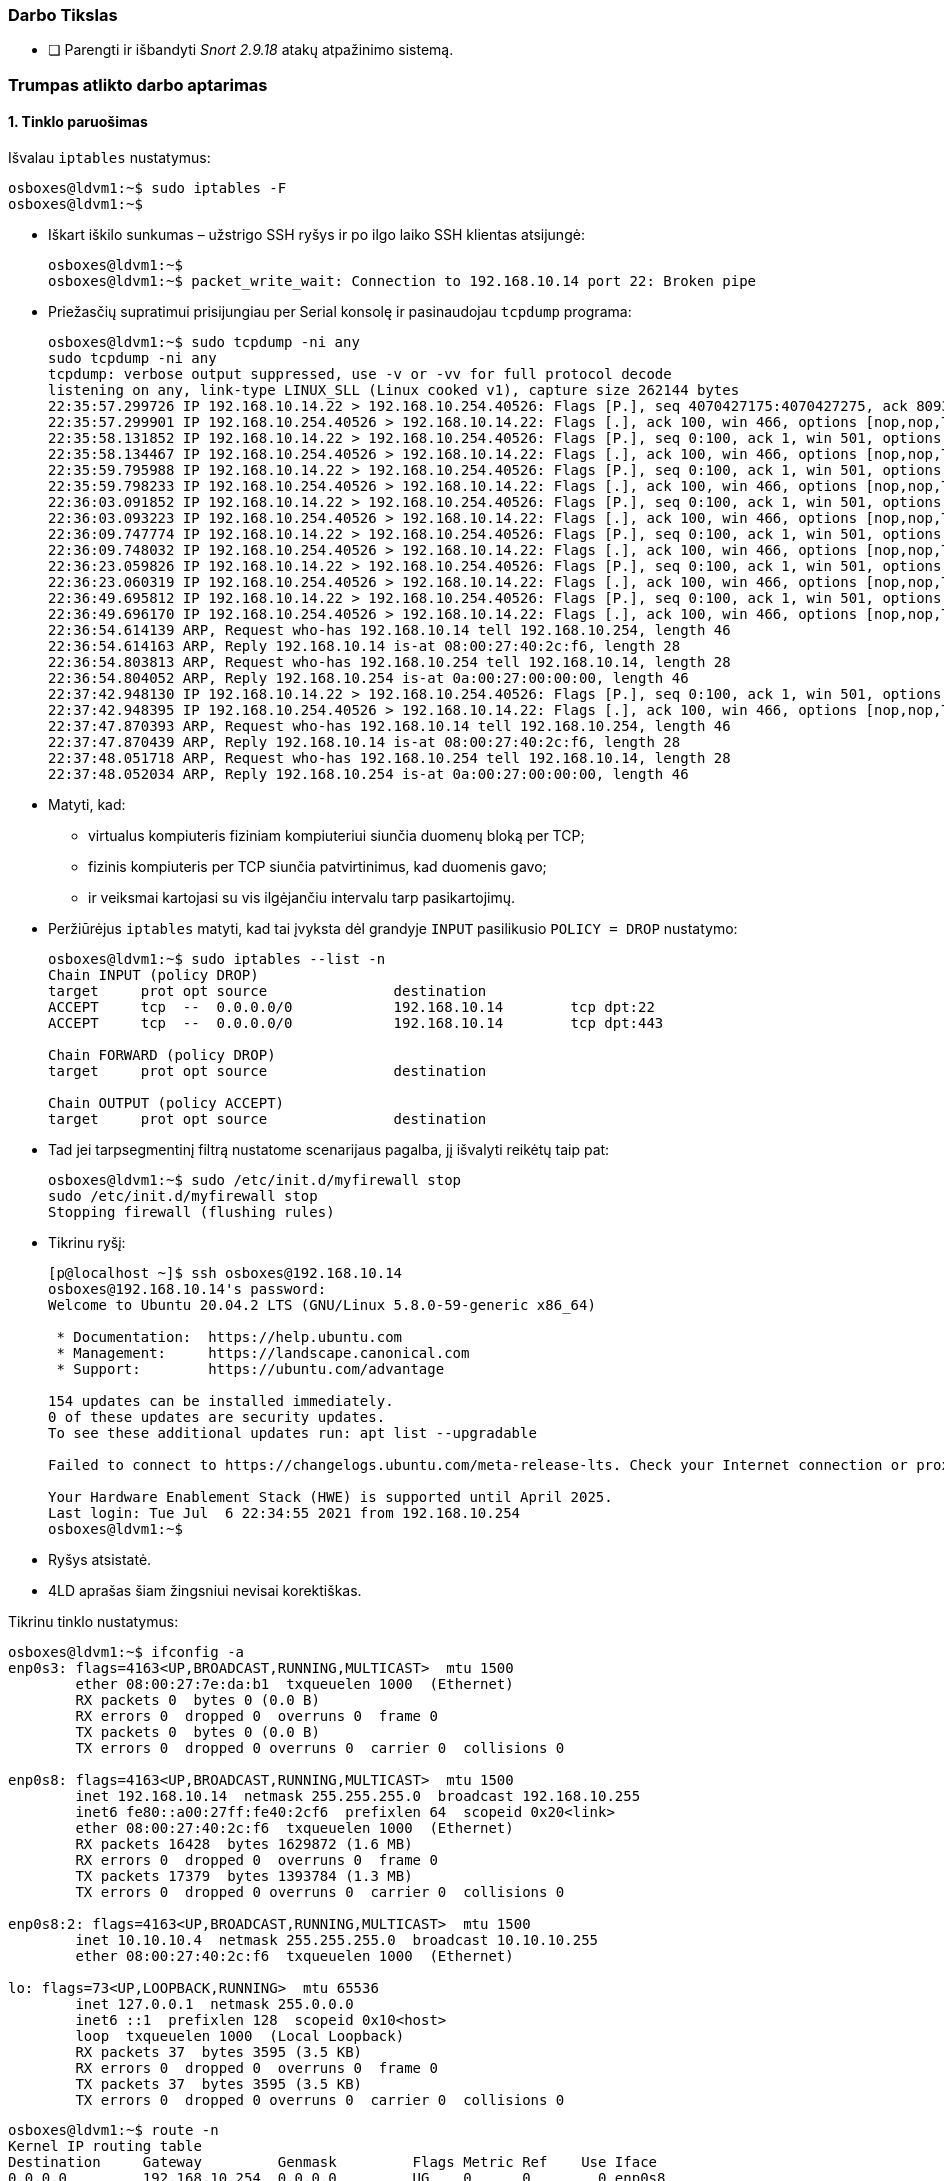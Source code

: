### Darbo Tikslas

- [ ] Parengti ir išbandyti _Snort 2.9.18_ atakų atpažinimo sistemą.


### Trumpas atlikto darbo aptarimas

#### 1. Tinklo paruošimas

Išvalau `iptables` nustatymus:

```
osboxes@ldvm1:~$ sudo iptables -F
osboxes@ldvm1:~$ 
```

* Iškart iškilo sunkumas – užstrigo SSH ryšys ir po ilgo laiko SSH klientas atsijungė:
+
```
osboxes@ldvm1:~$ 
osboxes@ldvm1:~$ packet_write_wait: Connection to 192.168.10.14 port 22: Broken pipe
```

* Priežasčių supratimui prisijungiau per Serial konsolę ir pasinaudojau `tcpdump` programa:
+
```
osboxes@ldvm1:~$ sudo tcpdump -ni any
sudo tcpdump -ni any
tcpdump: verbose output suppressed, use -v or -vv for full protocol decode
listening on any, link-type LINUX_SLL (Linux cooked v1), capture size 262144 bytes
22:35:57.299726 IP 192.168.10.14.22 > 192.168.10.254.40526: Flags [P.], seq 4070427175:4070427275, ack 809347258, win 501, options [nop,nop,TS val 1151414038 ecr 28314383], length 100
22:35:57.299901 IP 192.168.10.254.40526 > 192.168.10.14.22: Flags [.], ack 100, win 466, options [nop,nop,TS val 28315249 ecr 1151414038,nop,nop,sack 1 {0:100}], length 0
22:35:58.131852 IP 192.168.10.14.22 > 192.168.10.254.40526: Flags [P.], seq 0:100, ack 1, win 501, options [nop,nop,TS val 1151414870 ecr 28314383], length 100
22:35:58.134467 IP 192.168.10.254.40526 > 192.168.10.14.22: Flags [.], ack 100, win 466, options [nop,nop,TS val 28316095 ecr 1151414870,nop,nop,sack 1 {0:100}], length 0
22:35:59.795988 IP 192.168.10.14.22 > 192.168.10.254.40526: Flags [P.], seq 0:100, ack 1, win 501, options [nop,nop,TS val 1151416534 ecr 28314383], length 100
22:35:59.798233 IP 192.168.10.254.40526 > 192.168.10.14.22: Flags [.], ack 100, win 466, options [nop,nop,TS val 28317788 ecr 1151416534,nop,nop,sack 1 {0:100}], length 0
22:36:03.091852 IP 192.168.10.14.22 > 192.168.10.254.40526: Flags [P.], seq 0:100, ack 1, win 501, options [nop,nop,TS val 1151419830 ecr 28314383], length 100
22:36:03.093223 IP 192.168.10.254.40526 > 192.168.10.14.22: Flags [.], ack 100, win 466, options [nop,nop,TS val 28321139 ecr 1151419830,nop,nop,sack 1 {0:100}], length 0
22:36:09.747774 IP 192.168.10.14.22 > 192.168.10.254.40526: Flags [P.], seq 0:100, ack 1, win 501, options [nop,nop,TS val 1151426486 ecr 28314383], length 100
22:36:09.748032 IP 192.168.10.254.40526 > 192.168.10.14.22: Flags [.], ack 100, win 466, options [nop,nop,TS val 28327908 ecr 1151426486,nop,nop,sack 1 {0:100}], length 0
22:36:23.059826 IP 192.168.10.14.22 > 192.168.10.254.40526: Flags [P.], seq 0:100, ack 1, win 501, options [nop,nop,TS val 1151439798 ecr 28314383], length 100
22:36:23.060319 IP 192.168.10.254.40526 > 192.168.10.14.22: Flags [.], ack 100, win 466, options [nop,nop,TS val 28341446 ecr 1151439798,nop,nop,sack 1 {0:100}], length 0
22:36:49.695812 IP 192.168.10.14.22 > 192.168.10.254.40526: Flags [P.], seq 0:100, ack 1, win 501, options [nop,nop,TS val 1151466434 ecr 28314383], length 100
22:36:49.696170 IP 192.168.10.254.40526 > 192.168.10.14.22: Flags [.], ack 100, win 466, options [nop,nop,TS val 28368534 ecr 1151466434,nop,nop,sack 1 {0:100}], length 0
22:36:54.614139 ARP, Request who-has 192.168.10.14 tell 192.168.10.254, length 46
22:36:54.614163 ARP, Reply 192.168.10.14 is-at 08:00:27:40:2c:f6, length 28
22:36:54.803813 ARP, Request who-has 192.168.10.254 tell 192.168.10.14, length 28
22:36:54.804052 ARP, Reply 192.168.10.254 is-at 0a:00:27:00:00:00, length 46
22:37:42.948130 IP 192.168.10.14.22 > 192.168.10.254.40526: Flags [P.], seq 0:100, ack 1, win 501, options [nop,nop,TS val 1151519686 ecr 28314383], length 100
22:37:42.948395 IP 192.168.10.254.40526 > 192.168.10.14.22: Flags [.], ack 100, win 466, options [nop,nop,TS val 28422690 ecr 1151519686,nop,nop,sack 1 {0:100}], length 0
22:37:47.870393 ARP, Request who-has 192.168.10.14 tell 192.168.10.254, length 46
22:37:47.870439 ARP, Reply 192.168.10.14 is-at 08:00:27:40:2c:f6, length 28
22:37:48.051718 ARP, Request who-has 192.168.10.254 tell 192.168.10.14, length 28
22:37:48.052034 ARP, Reply 192.168.10.254 is-at 0a:00:27:00:00:00, length 46
```

* Matyti, kad:

** virtualus kompiuteris fiziniam kompiuteriui siunčia duomenų bloką per TCP;
** fizinis kompiuteris per TCP siunčia patvirtinimus, kad duomenis gavo;
** ir veiksmai kartojasi su vis ilgėjančiu intervalu tarp pasikartojimų.

* Peržiūrėjus `iptables` matyti, kad tai įvyksta dėl grandyje `INPUT` pasilikusio `POLICY = DROP` nustatymo:
+
```
osboxes@ldvm1:~$ sudo iptables --list -n
Chain INPUT (policy DROP)
target     prot opt source               destination         
ACCEPT     tcp  --  0.0.0.0/0            192.168.10.14        tcp dpt:22
ACCEPT     tcp  --  0.0.0.0/0            192.168.10.14        tcp dpt:443

Chain FORWARD (policy DROP)
target     prot opt source               destination         

Chain OUTPUT (policy ACCEPT)
target     prot opt source               destination         
```

* Tad jei tarpsegmentinį filtrą nustatome scenarijaus pagalba, jį išvalyti reikėtų taip pat:
+
```
osboxes@ldvm1:~$ sudo /etc/init.d/myfirewall stop
sudo /etc/init.d/myfirewall stop
Stopping firewall (flushing rules)
```

* Tikrinu ryšį:
+
```
[p@localhost ~]$ ssh osboxes@192.168.10.14
osboxes@192.168.10.14's password: 
Welcome to Ubuntu 20.04.2 LTS (GNU/Linux 5.8.0-59-generic x86_64)

 * Documentation:  https://help.ubuntu.com
 * Management:     https://landscape.canonical.com
 * Support:        https://ubuntu.com/advantage

154 updates can be installed immediately.
0 of these updates are security updates.
To see these additional updates run: apt list --upgradable

Failed to connect to https://changelogs.ubuntu.com/meta-release-lts. Check your Internet connection or proxy settings

Your Hardware Enablement Stack (HWE) is supported until April 2025.
Last login: Tue Jul  6 22:34:55 2021 from 192.168.10.254
osboxes@ldvm1:~$ 
```

* Ryšys atsistatė.

* 4LD aprašas šiam žingsniui nevisai korektiškas.

Tikrinu tinklo nustatymus:

```
osboxes@ldvm1:~$ ifconfig -a
enp0s3: flags=4163<UP,BROADCAST,RUNNING,MULTICAST>  mtu 1500
        ether 08:00:27:7e:da:b1  txqueuelen 1000  (Ethernet)
        RX packets 0  bytes 0 (0.0 B)
        RX errors 0  dropped 0  overruns 0  frame 0
        TX packets 0  bytes 0 (0.0 B)
        TX errors 0  dropped 0 overruns 0  carrier 0  collisions 0

enp0s8: flags=4163<UP,BROADCAST,RUNNING,MULTICAST>  mtu 1500
        inet 192.168.10.14  netmask 255.255.255.0  broadcast 192.168.10.255
        inet6 fe80::a00:27ff:fe40:2cf6  prefixlen 64  scopeid 0x20<link>
        ether 08:00:27:40:2c:f6  txqueuelen 1000  (Ethernet)
        RX packets 16428  bytes 1629872 (1.6 MB)
        RX errors 0  dropped 0  overruns 0  frame 0
        TX packets 17379  bytes 1393784 (1.3 MB)
        TX errors 0  dropped 0 overruns 0  carrier 0  collisions 0

enp0s8:2: flags=4163<UP,BROADCAST,RUNNING,MULTICAST>  mtu 1500
        inet 10.10.10.4  netmask 255.255.255.0  broadcast 10.10.10.255
        ether 08:00:27:40:2c:f6  txqueuelen 1000  (Ethernet)

lo: flags=73<UP,LOOPBACK,RUNNING>  mtu 65536
        inet 127.0.0.1  netmask 255.0.0.0
        inet6 ::1  prefixlen 128  scopeid 0x10<host>
        loop  txqueuelen 1000  (Local Loopback)
        RX packets 37  bytes 3595 (3.5 KB)
        RX errors 0  dropped 0  overruns 0  frame 0
        TX packets 37  bytes 3595 (3.5 KB)
        TX errors 0  dropped 0 overruns 0  carrier 0  collisions 0

```
```
osboxes@ldvm1:~$ route -n
Kernel IP routing table
Destination     Gateway         Genmask         Flags Metric Ref    Use Iface
0.0.0.0         192.168.10.254  0.0.0.0         UG    0      0        0 enp0s8
10.10.10.0      0.0.0.0         255.255.255.0   U     0      0        0 enp0s8
169.254.0.0     0.0.0.0         255.255.0.0     U     1000   0        0 enp0s8
192.168.10.0    0.0.0.0         255.255.255.0   U     0      0        0 enp0s8
```

Tinklo nustatymai tvarkingi.

#### 2. Snort instaliavimas

Pereinu į išeities tekstų direktoriją:

```
osboxes@ldvm1:~$ cd /usr/local/src/
osboxes@ldvm1:/usr/local/src$ 
```

* Siunčiu Snort ir iškart antra kliūtis:
+
```
osboxes@ldvm1:/usr/local/src$ wget https://www.snort.org/downloads/snort/snort-2.9.18.tar.gz
--2021-07-06 23:11:27--  https://www.snort.org/downloads/snort/snort-2.9.18.tar.gz
Resolving www.snort.org (www.snort.org)... 104.18.139.9, 104.18.138.9, 2606:4700::6812:8b09, ...
Connecting to www.snort.org (www.snort.org)|104.18.139.9|:443... connected.
HTTP request sent, awaiting response... 302 Found
Location: https://snort-org-site.s3.amazonaws.com/production/release_files/files/000/018/474/original/snort-2.9.18.tar.gz?X-Amz-Algorithm=AWS4-HMAC-SHA256&X-Amz-Credential=AKIAIXACIED2SPMSC7GA%2F20210706%2Fus-east-1%2Fs3%2Faws4_request&X-Amz-Date=20210706T201127Z&X-Amz-Expires=3600&X-Amz-SignedHeaders=host&X-Amz-Signature=56f418bb145628cfcf085140ffdcd693b1dbf5deb116d8fac3117c594e7c1a8f [following]
--2021-07-06 23:11:28--  https://snort-org-site.s3.amazonaws.com/production/release_files/files/000/018/474/original/snort-2.9.18.tar.gz?X-Amz-Algorithm=AWS4-HMAC-SHA256&X-Amz-Credential=AKIAIXACIED2SPMSC7GA%2F20210706%2Fus-east-1%2Fs3%2Faws4_request&X-Amz-Date=20210706T201127Z&X-Amz-Expires=3600&X-Amz-SignedHeaders=host&X-Amz-Signature=56f418bb145628cfcf085140ffdcd693b1dbf5deb116d8fac3117c594e7c1a8f
Resolving snort-org-site.s3.amazonaws.com (snort-org-site.s3.amazonaws.com)... 52.217.137.153
Connecting to snort-org-site.s3.amazonaws.com (snort-org-site.s3.amazonaws.com)|52.217.137.153|:443... connected.
HTTP request sent, awaiting response... 200 OK
Length: 6909928 (6.6M) [binary/octet-stream]
snort-2.9.18.tar.gz: Permission denied

Cannot write to ‘snort-2.9.18.tar.gz’ (Success).`
```

* Tikrinu teises:
+
```
osboxes@ldvm1:/usr/local/src$ ll -d .
drwxr-xr-x 2 root root 4096 Feb  9 20:47 ./

osboxes@ldvm1:/usr/local/src$ id
uid=1000(osboxes) gid=1000(osboxes) groups=1000(osboxes),4(adm),24(cdrom),27(sudo),30(dip),46(plugdev),120(lpadmin),131(lxd),132(sambashare)
```

* Ir jas pakeičiu:
+
```
osboxes@ldvm1:/usr/local/src$ sudo chown osboxes:osboxes .

osboxes@ldvm1:/usr/local/src$ ll -d .
drwxr-xr-x 2 osboxes osboxes 4096 Feb  9 20:47 ./
```

Parsisiunčiu Snort:

```
osboxes@ldvm1:/usr/local/src$ wget https://www.snort.org/downloads/snort/snort-2.9.18.tar.gz
--2021-07-06 23:17:38--  https://www.snort.org/downloads/snort/snort-2.9.18.tar.gz
Resolving www.snort.org (www.snort.org)... 104.18.138.9, 104.18.139.9, 2606:4700::6812:8b09, ...
Connecting to www.snort.org (www.snort.org)|104.18.138.9|:443... connected.
HTTP request sent, awaiting response... 302 Found
Location: https://snort-org-site.s3.amazonaws.com/production/release_files/files/000/018/474/original/snort-2.9.18.tar.gz?X-Amz-Algorithm=AWS4-HMAC-SHA256&X-Amz-Credential=AKIAIXACIED2SPMSC7GA%2F20210706%2Fus-east-1%2Fs3%2Faws4_request&X-Amz-Date=20210706T201740Z&X-Amz-Expires=3600&X-Amz-SignedHeaders=host&X-Amz-Signature=5dd830302594716f459629ffbc4e1479e7e61b2d7534516a1422ac482626c025 [following]
--2021-07-06 23:17:39--  https://snort-org-site.s3.amazonaws.com/production/release_files/files/000/018/474/original/snort-2.9.18.tar.gz?X-Amz-Algorithm=AWS4-HMAC-SHA256&X-Amz-Credential=AKIAIXACIED2SPMSC7GA%2F20210706%2Fus-east-1%2Fs3%2Faws4_request&X-Amz-Date=20210706T201740Z&X-Amz-Expires=3600&X-Amz-SignedHeaders=host&X-Amz-Signature=5dd830302594716f459629ffbc4e1479e7e61b2d7534516a1422ac482626c025
Resolving snort-org-site.s3.amazonaws.com (snort-org-site.s3.amazonaws.com)... 52.216.239.139
Connecting to snort-org-site.s3.amazonaws.com (snort-org-site.s3.amazonaws.com)|52.216.239.139|:443... connected.
HTTP request sent, awaiting response... 200 OK
Length: 6909928 (6.6M) [binary/octet-stream]
Saving to: ‘snort-2.9.18.tar.gz’

snort-2.9.18.tar.gz      100%[===============================>]   6.59M  1.14MB/s    in 8.7s    

2021-07-06 23:17:49 (779 KB/s) - ‘snort-2.9.18.tar.gz’ saved [6909928/6909928]
```

Išarchyvuoju:

```
osboxes@ldvm1:/usr/local/src$ tar xvzf snort-2.9.18.tar.gz
snort-2.9.18/
snort-2.9.18/Makefile.in
snort-2.9.18/Makefile.am
snort-2.9.18/configure
snort-2.9.18/configure.in
  ...
snort-2.9.18/tools/u2streamer/UnifiedLog.h
snort-2.9.18/tools/u2streamer/sf_error.c
snort-2.9.18/tools/u2streamer/sf_error.h
snort-2.9.18/depcomp
osboxes@ldvm1:/usr/local/src$ 
```

Pereinu į išarchyvuotą direktoriją:

```
osboxes@ldvm1:/usr/local/src$ cd snort-2.9.18/
osboxes@ldvm1:/usr/local/src/snort-2.9.18$ 
```

Peržiūriu instaliavimo rekomendacijas:

```
osboxes@ldvm1:/usr/local/src/snort-2.9.18$ wc -l doc/INSTALL
683 doc/INSTALL

osboxes@ldvm1:/usr/local/src/snort-2.9.18$ nano doc/INSTALL
[1]+  Stopped                 nano doc/INSTALL
```

* Konfigūruoju kompiliatorių, iškyla sunkumas:
+
```
osboxes@ldvm1:/usr/local/src/snort-2.9.18$ ./configure --with-mysql --enable-dynamicplugin
configure: WARNING: unrecognized options: --with-mysql, --enable-dynamicplugin
checking for a BSD-compatible install... /usr/bin/install -c
checking whether build environment is sane... yes
checking for a thread-safe mkdir -p... /usr/bin/mkdir -p
checking for gawk... no
checking for mawk... mawk
  ...
checking for pfring_open in -lpfring... no
checking for pfring_open in -lpcap... no

   ERROR!  Libpcap library/headers (libpcap.a (or .so)/pcap.h)
   not found, go get it from http://www.tcpdump.org
   or use the --with-libpcap-* options, if you have it installed
   in unusual place.  Also check if your libpcap depends on another
   shared library that may be installed in an unusual place
```

* Įdiegiu 2LD metu praleistus ir dabar trūkstančius paketus:
+
```
osboxes@ldvm1:/usr/local/src/snort-2.9.18$ sudo apt-get install libnet1 libnet1-dev libpcre3 libpcre3-dev libpcap0.8 libpcap0.8-dev
Reading package lists... Done
Building dependency tree       
Reading state information... Done
libpcap0.8 is already the newest version (1.9.1-3).
libpcap0.8 set to manually installed.
libpcre3 is already the newest version (2:8.39-12build1).
libpcre3 set to manually installed.
The following additional packages will be installed:
  libpcre16-3 libpcre32-3 libpcrecpp0v5
The following NEW packages will be installed:
  libnet1 libnet1-dev libpcap0.8-dev libpcre16-3 libpcre3-dev libpcre32-3 libpcrecpp0v5
0 upgraded, 7 newly installed, 0 to remove and 153 not upgraded.
Need to get 1,234 kB of archives.
After this operation, 5,059 kB of additional disk space will be used.
Do you want to continue? [Y/n] y
Get:1 http://us.archive.ubuntu.com/ubuntu focal/main amd64 libnet1 amd64 1.1.6+dfsg-3.1build1 [43.3 kB]
Get:2 http://us.archive.ubuntu.com/ubuntu focal/main amd64 libnet1-dev amd64 1.1.6+dfsg-3.1build1 [101 kB]
Get:3 http://us.archive.ubuntu.com/ubuntu focal/main amd64 libpcap0.8-dev amd64 1.9.1-3 [244 kB]
Get:4 http://us.archive.ubuntu.com/ubuntu focal/main amd64 libpcre16-3 amd64 2:8.39-12build1 [150 kB]
Get:5 http://us.archive.ubuntu.com/ubuntu focal/main amd64 libpcre32-3 amd64 2:8.39-12build1 [140 kB]
Get:6 http://us.archive.ubuntu.com/ubuntu focal/main amd64 libpcrecpp0v5 amd64 2:8.39-12build1 [15.5 kB]
Get:7 http://us.archive.ubuntu.com/ubuntu focal/main amd64 libpcre3-dev amd64 2:8.39-12build1 [540 kB]
Fetched 1,234 kB in 4s (345 kB/s)     
Selecting previously unselected package libnet1:amd64.
(Reading database ... 197632 files and directories currently installed.)
Preparing to unpack .../0-libnet1_1.1.6+dfsg-3.1build1_amd64.deb ...
Unpacking libnet1:amd64 (1.1.6+dfsg-3.1build1) ...
Selecting previously unselected package libnet1-dev.
Preparing to unpack .../1-libnet1-dev_1.1.6+dfsg-3.1build1_amd64.deb ...
Unpacking libnet1-dev (1.1.6+dfsg-3.1build1) ...
Selecting previously unselected package libpcap0.8-dev:amd64.
Preparing to unpack .../2-libpcap0.8-dev_1.9.1-3_amd64.deb ...
Unpacking libpcap0.8-dev:amd64 (1.9.1-3) ...
Selecting previously unselected package libpcre16-3:amd64.
Preparing to unpack .../3-libpcre16-3_2%3a8.39-12build1_amd64.deb ...
Unpacking libpcre16-3:amd64 (2:8.39-12build1) ...
Selecting previously unselected package libpcre32-3:amd64.
Preparing to unpack .../4-libpcre32-3_2%3a8.39-12build1_amd64.deb ...
Unpacking libpcre32-3:amd64 (2:8.39-12build1) ...
Selecting previously unselected package libpcrecpp0v5:amd64.
Preparing to unpack .../5-libpcrecpp0v5_2%3a8.39-12build1_amd64.deb ...
Unpacking libpcrecpp0v5:amd64 (2:8.39-12build1) ...
Selecting previously unselected package libpcre3-dev:amd64.
Preparing to unpack .../6-libpcre3-dev_2%3a8.39-12build1_amd64.deb ...
Unpacking libpcre3-dev:amd64 (2:8.39-12build1) ...
Setting up libpcrecpp0v5:amd64 (2:8.39-12build1) ...
Setting up libpcre16-3:amd64 (2:8.39-12build1) ...
Setting up libpcap0.8-dev:amd64 (1.9.1-3) ...
Setting up libnet1:amd64 (1.1.6+dfsg-3.1build1) ...
Setting up libpcre32-3:amd64 (2:8.39-12build1) ...
Setting up libpcre3-dev:amd64 (2:8.39-12build1) ...
Setting up libnet1-dev (1.1.6+dfsg-3.1build1) ...
Processing triggers for man-db (2.9.1-1) ...
Processing triggers for libc-bin (2.31-0ubuntu9.2) ...
```

* Taisau, bet dar nesusikonfigūravo:
+
```
osboxes@ldvm1:/usr/local/src/snort-2.9.18$ ./configure --with-mysql --enable-dynamicplugin
configure: WARNING: unrecognized options: --with-mysql, --enable-dynamicplugin
checking for a BSD-compatible install... /usr/bin/install -c
checking whether build environment is sane... yes
checking for a thread-safe mkdir -p... /usr/bin/mkdir -p
checking for gawk... no
checking for mawk... mawk
  ...
checking for SHA256_Init in -lcrypto... yes
checking for MD5_Init in -lcrypto... yes
checking dnet.h usability... no
checking dnet.h presence... no
checking for dnet.h... no
checking dumbnet.h usability... no
checking dumbnet.h presence... no
checking for dumbnet.h... no

   ERROR!  dnet header not found, go get it from
   http://code.google.com/p/libdnet/ or use the --with-dnet-*
   options, if you have it installed in an unusual place
```

* Trūksta `libdnet`.

* Ieškau ir diegiu `libdnet`:
+
```
osboxes@ldvm1:/usr/local/src/snort-2.9.18$ apt-cache search libdnet
dnet-common - Base package for Linux DECnet
libdnet - DECnet Libraries
libdnet-dev - DECnet development libraries & Headers
libdumbnet-dev - dumb, portable networking library -- development files
libdumbnet1 - dumb, portable networking library -- shared library
libnet-libdnet-perl - interface to libdumbnet's low-level network functions
libnet-libdnet6-perl - module to add IPv6 support to Net::Libdnet
osboxes@ldvm1:/usr/local/src/snort-2.9.18$ sudo apt-get install libdnet libdnet-dev 
Reading package lists... Done
Building dependency tree       
Reading state information... Done
Suggested packages:
  dnet-common
The following NEW packages will be installed:
  libdnet libdnet-dev
0 upgraded, 2 newly installed, 0 to remove and 153 not upgraded.
Need to get 357 kB of archives.
After this operation, 996 kB of additional disk space will be used.
Get:1 http://us.archive.ubuntu.com/ubuntu focal/universe amd64 libdnet amd64 2.65build2 [60.1 kB]
Get:2 http://us.archive.ubuntu.com/ubuntu focal/universe amd64 libdnet-dev amd64 2.65build2 [297 kB]
Fetched 357 kB in 1s (248 kB/s)      
Selecting previously unselected package libdnet:amd64.
(Reading database ... 197909 files and directories currently installed.)
Preparing to unpack .../libdnet_2.65build2_amd64.deb ...
Unpacking libdnet:amd64 (2.65build2) ...
Selecting previously unselected package libdnet-dev:amd64.
Preparing to unpack .../libdnet-dev_2.65build2_amd64.deb ...
Unpacking libdnet-dev:amd64 (2.65build2) ...
Setting up libdnet:amd64 (2.65build2) ...
Setting up libdnet-dev:amd64 (2.65build2) ...
Processing triggers for man-db (2.9.1-1) ...
Processing triggers for libc-bin (2.31-0ubuntu9.2) ...
```

* Konfigūruoju kompiliatorių, klaida išlieka:
+
```
osboxes@ldvm1:/usr/local/src/snort-2.9.18$ ./configure --with-mysql --enable-dynamicplugin
configure: WARNING: unrecognized options: --with-mysql, --enable-dynamicplugin
checking for a BSD-compatible install... /usr/bin/install -c
checking whether build environment is sane... yes
checking for a thread-safe mkdir -p... /usr/bin/mkdir -p
checking for gawk... no
checking for mawk... mawk
  ...
checking for SHA256_Init in -lcrypto... yes
checking for MD5_Init in -lcrypto... yes
checking dnet.h usability... no
checking dnet.h presence... no
checking for dnet.h... no
checking dumbnet.h usability... no
checking dumbnet.h presence... no
checking for dumbnet.h... no

   ERROR!  dnet header not found, go get it from
   http://code.google.com/p/libdnet/ or use the --with-dnet-*
   options, if you have it installed in an unusual place
```

* Tikrinu `INSTALL` faile nurodytą įrankį:
+
```
osboxes@ldvm1:/usr/local/src/snort-2.9.18$ dnet-config

Command 'dnet-config' not found, but can be installed with:

sudo apt install libdumbnet-dev
```

* Išmet `libdnet` paketus:
+
```
osboxes@ldvm1:/usr/local/src/snort-2.9.18$ sudo apt-get autoremove libdnet libdnet-dev 
Reading package lists... Done
Building dependency tree       
Reading state information... Done
The following packages will be REMOVED:
  libdnet libdnet-dev
0 upgraded, 0 newly installed, 2 to remove and 153 not upgraded.
After this operation, 996 kB disk space will be freed.
Do you want to continue? [Y/n] 
(Reading database ... 197958 files and directories currently installed.)
Removing libdnet-dev:amd64 (2.65build2) ...
Removing libdnet:amd64 (2.65build2) ...
Processing triggers for man-db (2.9.1-1) ...
Processing triggers for libc-bin (2.31-0ubuntu9.2) ...
```

* Diegiu `libdumbnet` paketus:
+
```
osboxes@ldvm1:/usr/local/src/snort-2.9.18$ sudo apt-get install libdumbnet-dev 
Reading package lists... Done
Building dependency tree       
Reading state information... Done
The following additional packages will be installed:
  libdumbnet1
The following NEW packages will be installed:
  libdumbnet-dev libdumbnet1
0 upgraded, 2 newly installed, 0 to remove and 153 not upgraded.
Need to get 81.8 kB of archives.
After this operation, 329 kB of additional disk space will be used.
Do you want to continue? [Y/n] y
Get:1 http://us.archive.ubuntu.com/ubuntu focal/universe amd64 libdumbnet1 amd64 1.12-9build1 [25.4 kB]
Get:2 http://us.archive.ubuntu.com/ubuntu focal/universe amd64 libdumbnet-dev amd64 1.12-9build1 [56.4 kB]
Fetched 81.8 kB in 1s (102 kB/s)     
Selecting previously unselected package libdumbnet1:amd64.
(Reading database ... 197909 files and directories currently installed.)
Preparing to unpack .../libdumbnet1_1.12-9build1_amd64.deb ...
Unpacking libdumbnet1:amd64 (1.12-9build1) ...
Selecting previously unselected package libdumbnet-dev.
Preparing to unpack .../libdumbnet-dev_1.12-9build1_amd64.deb ...
Unpacking libdumbnet-dev (1.12-9build1) ...
Setting up libdumbnet1:amd64 (1.12-9build1) ...
Setting up libdumbnet-dev (1.12-9build1) ...
Processing triggers for man-db (2.9.1-1) ...
Processing triggers for libc-bin (2.31-0ubuntu9.2) ...
```

* Konfigūruoju kompiliatorių, nauja klaida:

```
osboxes@ldvm1:/usr/local/src/snort-2.9.18$ ./configure --with-mysql --enable-dynamicplugin
configure: WARNING: unrecognized options: --with-mysql, --enable-dynamicplugin
checking for a BSD-compatible install... /usr/bin/install -c
checking whether build environment is sane... yes
checking for a thread-safe mkdir -p... /usr/bin/mkdir -p
checking for gawk... no
  ...
checking dumbnet.h presence... yes
checking for dumbnet.h... yes
checking for eth_set in -ldnet... no
checking for eth_set in -ldumbnet... yes
checking for dlsym in -ldl... yes
./configure: line 12576: daq-modules-config: command not found
checking for daq_load_modules in -ldaq_static... no

   ERROR!  daq_static library not found, go get it from
   http://www.snort.org/.
```

* Diegiu `libdaq`:

```
osboxes@ldvm1:/usr/local/src/snort-2.9.18$ daq-modules-config

Command 'daq-modules-config' not found, but can be installed with:

sudo apt install libdaq-dev

osboxes@ldvm1:/usr/local/src/snort-2.9.18$ sudo apt-get install libdaq-dev
Reading package lists... Done
Building dependency tree       
Reading state information... Done
The following additional packages will be installed:
  libdaq2
The following NEW packages will be installed:
  libdaq-dev libdaq2
0 upgraded, 2 newly installed, 0 to remove and 153 not upgraded.
Need to get 171 kB of archives.
After this operation, 651 kB of additional disk space will be used.
Do you want to continue? [Y/n] 
Get:1 http://us.archive.ubuntu.com/ubuntu focal/universe amd64 libdaq2 amd64 2.0.4-3build2 [65.2 kB]
Get:2 http://us.archive.ubuntu.com/ubuntu focal/universe amd64 libdaq-dev amd64 2.0.4-3build2 [106 kB]
Fetched 171 kB in 1s (124 kB/s) 
Selecting previously unselected package libdaq2.
(Reading database ... 197948 files and directories currently installed.)
Preparing to unpack .../libdaq2_2.0.4-3build2_amd64.deb ...
Unpacking libdaq2 (2.0.4-3build2) ...
Selecting previously unselected package libdaq-dev.
Preparing to unpack .../libdaq-dev_2.0.4-3build2_amd64.deb ...
Unpacking libdaq-dev (2.0.4-3build2) ...
Setting up libdaq2 (2.0.4-3build2) ...
Setting up libdaq-dev (2.0.4-3build2) ...
Processing triggers for libc-bin (2.31-0ubuntu9.2) ...
```

* Konfigūruoju kompiliatorių, dar viena klaida:
+
```
osboxes@ldvm1:/usr/local/src/snort-2.9.18$ ./configure --with-mysql --enable-dynamicplugin
configure: WARNING: unrecognized options: --with-mysql, --enable-dynamicplugin
checking for a BSD-compatible install... /usr/bin/install -c
checking whether build environment is sane... yes
checking for a thread-safe mkdir -p... /usr/bin/mkdir -p
checking for gawk... no
  ...
checking for inflate in -lz... yes
checking lzma.h usability... no
checking lzma.h presence... no
checking for lzma.h... no
checking for lzma_stream_decoder in -llzma... no

   ERROR!  flex not found.
   Get it from http://flex.sourceforge.net/
   (You may also try lex instead.)
```

* Diegiu `flex` įrankį:
+
```
osboxes@ldvm1:/usr/local/src/snort-2.9.18$ flex

Command 'flex' not found, but can be installed with:

sudo apt install flex      # version 2.6.4-6.2, or
sudo apt install flex-old  # version 2.5.4a-10ubuntu2

osboxes@ldvm1:/usr/local/src/snort-2.9.18$ sudo apt-get install flex
Reading package lists... Done
Building dependency tree       
Reading state information... Done
The following additional packages will be installed:
  libfl-dev libfl2 libsigsegv2 m4
Suggested packages:
  bison build-essential flex-doc m4-doc
The following NEW packages will be installed:
  flex libfl-dev libfl2 libsigsegv2 m4
0 upgraded, 5 newly installed, 0 to remove and 153 not upgraded.
Need to get 547 kB of archives.
After this operation, 1,530 kB of additional disk space will be used.
Do you want to continue? [Y/n] 
Get:1 http://us.archive.ubuntu.com/ubuntu focal/main amd64 libsigsegv2 amd64 2.12-2 [13.9 kB]
Get:2 http://us.archive.ubuntu.com/ubuntu focal/main amd64 m4 amd64 1.4.18-4 [199 kB]
Get:3 http://us.archive.ubuntu.com/ubuntu focal/main amd64 flex amd64 2.6.4-6.2 [317 kB]
Get:4 http://us.archive.ubuntu.com/ubuntu focal/main amd64 libfl2 amd64 2.6.4-6.2 [11.5 kB]
Get:5 http://us.archive.ubuntu.com/ubuntu focal/main amd64 libfl-dev amd64 2.6.4-6.2 [6,316 B]
Fetched 547 kB in 2s (274 kB/s) 
Selecting previously unselected package libsigsegv2:amd64.
(Reading database ... 197971 files and directories currently installed.)
Preparing to unpack .../libsigsegv2_2.12-2_amd64.deb ...
Unpacking libsigsegv2:amd64 (2.12-2) ...
Selecting previously unselected package m4.
Preparing to unpack .../archives/m4_1.4.18-4_amd64.deb ...
Unpacking m4 (1.4.18-4) ...
Selecting previously unselected package flex.
Preparing to unpack .../flex_2.6.4-6.2_amd64.deb ...
Unpacking flex (2.6.4-6.2) ...
Selecting previously unselected package libfl2:amd64.
Preparing to unpack .../libfl2_2.6.4-6.2_amd64.deb ...
Unpacking libfl2:amd64 (2.6.4-6.2) ...
Selecting previously unselected package libfl-dev:amd64.
Preparing to unpack .../libfl-dev_2.6.4-6.2_amd64.deb ...
Unpacking libfl-dev:amd64 (2.6.4-6.2) ...
Setting up libsigsegv2:amd64 (2.12-2) ...
Setting up libfl2:amd64 (2.6.4-6.2) ...
Setting up m4 (1.4.18-4) ...
Setting up flex (2.6.4-6.2) ...
Setting up libfl-dev:amd64 (2.6.4-6.2) ...
Processing triggers for libc-bin (2.31-0ubuntu9.2) ...
Processing triggers for man-db (2.9.1-1) ...
Processing triggers for install-info (6.7.0.dfsg.2-5) ...
```

* Vėl konfigūruoju kompiliatorių:
+
```
osboxes@ldvm1:/usr/local/src/snort-2.9.18$ ./configure --with-mysql --enable-dynamicplugin
configure: WARNING: unrecognized options: --with-mysql, --enable-dynamicplugin
checking for a BSD-compatible install... /usr/bin/install -c
checking whether build environment is sane... yes
checking for a thread-safe mkdir -p... /usr/bin/mkdir -p
checking for gawk... no
  ...
checking for lzma.h... no
checking for lzma_stream_decoder in -llzma... no

   ERROR!  bison not found.
   Get it from http://www.gnu.org/software/bison/
   (You may also try byacc or yacc instead.)
```

* Diegiu `bison`:
+
```
osboxes@ldvm1:/usr/local/src/snort-2.9.18$ bison

Command 'bison' not found, but can be installed with:

sudo apt install bison    # version 2:3.5.1+dfsg-1, or
sudo apt install bison++  # version 1.21.11-4build1

osboxes@ldvm1:/usr/local/src/snort-2.9.18$ sudo apt-get install bison
Reading package lists... Done
Building dependency tree       
Reading state information... Done
Suggested packages:
  bison-doc
The following NEW packages will be installed:
  bison
0 upgraded, 1 newly installed, 0 to remove and 153 not upgraded.
Need to get 657 kB of archives.
After this operation, 2,028 kB of additional disk space will be used.
Get:1 http://us.archive.ubuntu.com/ubuntu focal/main amd64 bison amd64 2:3.5.1+dfsg-1 [657 kB]
Fetched 657 kB in 2s (318 kB/s)
Selecting previously unselected package bison.
(Reading database ... 198128 files and directories currently installed.)
Preparing to unpack .../bison_2%3a3.5.1+dfsg-1_amd64.deb ...
Unpacking bison (2:3.5.1+dfsg-1) ...
Setting up bison (2:3.5.1+dfsg-1) ...
update-alternatives: using /usr/bin/bison.yacc to provide /usr/bin/yacc (yacc) in auto mode
Processing triggers for man-db (2.9.1-1) ...
```

* Vėl konfigūruoju kompiliatorių, šįkart be klaidų – tik perspėjimai :
+
```
osboxes@ldvm1:/usr/local/src/snort-2.9.18$ ./configure --with-mysql --enable-dynamicplugin
configure: WARNING: unrecognized options: --with-mysql, --enable-dynamicplugin
checking for a BSD-compatible install... /usr/bin/install -c
checking whether build environment is sane... yes
checking for a thread-safe mkdir -p... /usr/bin/mkdir -p
  ...
checking for pthread_tryjoin_np... yes
checking for pkg-config... /usr/bin/pkg-config
checking pkg-config is at least version 0.9.0... yes
checking for luajit... no

   ERROR!  LuaJIT library not found. Go get it from http://www.luajit.org/ (or)
   Try compiling without openAppId using '--disable-open-appid'
configure: error: "Fatal!"
```

* Šį sykį mėginu apsieiti be nurodytos bibliotekos (ir OpenAppID palaikymo):
  
+
```
osboxes@ldvm1:/usr/local/src/snort-2.9.18$ ./configure --with-mysql --enable-dynamicplugin --disable-open-appid
configure: WARNING: unrecognized options: --with-mysql, --enable-dynamicplugin
checking for a BSD-compatible install... /usr/bin/install -c
checking whether build environment is sane... yes
checking for a thread-safe mkdir -p... /usr/bin/mkdir -p
checking for gawk... no
  ...
ecking for lzma_stream_decoder in -llzma... no
checking for pthread_tryjoin_np... yes
checking for nghttp2_option_new in -lnghttp2... no

   Libnghttp2 library not found.
   Get it from https://nghttp2.org/

checking for linuxthreads... no
checking for yylex_destroy support... yes
checking for SFLINUX... no
checking for WRLINUX... no
checking that generated files are newer than configure... done
configure: creating ./config.status
config.status: creating snort.pc
config.status: creating Makefile
config.status: creating src/Makefile
config.status: creating src/sfutil/Makefile
config.status: creating src/control/Makefile
config.status: creating src/file-process/Makefile
  ...
config.status: creating tools/file_server/Makefile
config.status: creating src/win32/Makefile
config.status: creating src/reload-adjust/Makefile
config.status: creating config.h
config.status: executing depfiles commands
config.status: executing libtool commands
configure: WARNING: unrecognized options: --with-mysql, --enable-dynamicplugin
```

* Tikrinu dvi minimas opcijas:
+
```
osboxes@ldvm1:/usr/local/src/snort-2.9.18$ ./configure --help | grep -i mysql
osboxes@ldvm1:/usr/local/src/snort-2.9.18$ ./configure --help | grep -i plugin
osboxes@ldvm1:/usr/local/src/snort-2.9.18$ ./configure --help | grep -i dynam
  --enable-so-with-static-lib  Enable linking of dynamically loaded preprocessors with a static preprocessor library
  --enable-build-dynamic-examples   Enable building of example dynamically loaded preprocessor and rule (off by default)
  --disable-dlclose        Only use if you are developing dynamic preprocessors or shared object rules.  Disable (--disable-dlclose) for testing valgrind leaks in dynamic libraries so a usable backtrace is reported.  Enabled by default.
```

* Turbūt pernelyg pasikeitė kodas versijoje 2.9.18.  Mėginu jų nebenaudoti.

Konfigūruoju kompiliatorių:

```
osboxes@ldvm1:/usr/local/src/snort-2.9.18$ ./configure --disable-open-appid
checking for a BSD-compatible install... /usr/bin/install -c
checking whether build environment is sane... yes
checking for a thread-safe mkdir -p... /usr/bin/mkdir -p
checking for gawk... no
checking for mawk... mawk
  ...
checking for yylex_destroy support... yes
checking for SFLINUX... no
checking for WRLINUX... no
checking that generated files are newer than configure... done
configure: creating ./config.status
config.status: creating snort.pc
config.status: creating Makefile
config.status: creating src/Makefile
config.status: creating src/sfutil/Makefile
config.status: creating src/control/Makefile
  ...
config.status: creating src/reload-adjust/Makefile
config.status: creating config.h
config.status: config.h is unchanged
config.status: executing depfiles commands
config.status: executing libtool commands
```

Sukompiliuoju Snort:

```
osboxes@ldvm1:/usr/local/src/snort-2.9.18$ time make
make  all-recursive
make[1]: Entering directory '/usr/local/src/snort-2.9.18'
Making all in src
make[2]: Entering directory '/usr/local/src/snort-2.9.18/src'
Making all in sfutil
make[3]: Entering directory '/usr/local/src/snort-2.9.18/src/sfutil'
gcc -DHAVE_CONFIG_H -I. -I../.. -I../.. -I../../src -I../../src/sfutil -I/usr/include/pcap -I../../src/output-plugins -I../../src/detection-plugins -I../../src/dynamic-plugins -I../../src/preprocessors -I../../src/preprocessors/portscan -I../../src/preprocessors/HttpInspect/include -I../../src/preprocessors/Session -I../../src/preprocessors/Stream6 -I../../src/target-based -I../../src/control -I../../src/file-process -I../../src/file-process/libs -I../../src/side-channel -I../../src/side-channel/plugins -I../../src/reload-adjust  -DGRE -DMPLS -DPPM_MGR -DNDEBUG -DENABLE_REACT -DENABLE_RESPOND -DENABLE_RESPONSE3 -DSF_WCHAR -DTARGET_BASED -DPERF_PROFILING -DSNORT_RELOAD -DNO_NON_ETHER_DECODER -DNORMALIZER -DACTIVE_RESPONSE  -g -O2 -DSF_VISIBILITY -fvisibility=hidden -Wall -c sfghash.c
  ...
make[3]: Leaving directory '/usr/local/src/snort-2.9.18/tools/u2boat'
Making all in u2spewfoo
make[3]: Entering directory '/usr/local/src/snort-2.9.18/tools/u2spewfoo'
gcc -DHAVE_CONFIG_H -I. -I../.. -I../.. -I../../src -I../../src/sfutil -I/usr/include/pcap -I../../src/output-plugins -I../../src/detection-plugins -I../../src/dynamic-plugins -I../../src/preprocessors -I../../src/preprocessors/portscan -I../../src/preprocessors/HttpInspect/include -I../../src/preprocessors/Session -I../../src/preprocessors/Stream6 -I../../src/target-based -I../../src/control -I../../src/file-process -I../../src/file-process/libs -I../../src/side-channel -I../../src/side-channel/plugins -I../../src/reload-adjust -I/usr/include/pcap  -DGRE -DMPLS -DPPM_MGR -DNDEBUG -DENABLE_REACT -DENABLE_RESPOND -DENABLE_RESPONSE3 -DSF_WCHAR -DTARGET_BASED -DPERF_PROFILING -DSNORT_RELOAD -DNO_NON_ETHER_DECODER -DNORMALIZER -DACTIVE_RESPONSE -g -O2 -DSF_VISIBILITY -fvisibility=hidden -Wall  -g -O2 -DSF_VISIBILITY -fvisibility=hidden -Wall -MT u2spewfoo-u2spewfoo.o -MD -MP -MF .deps/u2spewfoo-u2spewfoo.Tpo -c -o u2spewfoo-u2spewfoo.o `test -f 'u2spewfoo.c' || echo './'`u2spewfoo.c
mv -f .deps/u2spewfoo-u2spewfoo.Tpo .deps/u2spewfoo-u2spewfoo.Po
/bin/bash ../../libtool  --tag=CC   --mode=link gcc -g -O2 -DSF_VISIBILITY -fvisibility=hidden -Wall  -g -O2 -DSF_VISIBILITY -fvisibility=hidden -Wall  -lpcre -ldumbnet -o u2spewfoo u2spewfoo-u2spewfoo.o  -lz -ldaq_static -ldumbnet -lpcre -lpcap -lnsl -lm -lm  -lcrypto -ldl -L/usr/lib -ldaq_static_modules  -lsfbpf -lpcap -lsfbpf -lpcap -lz -lpthread -lpthread -lpthread
libtool: link: gcc -g -O2 -DSF_VISIBILITY -fvisibility=hidden -Wall -g -O2 -DSF_VISIBILITY -fvisibility=hidden -Wall -o u2spewfoo u2spewfoo-u2spewfoo.o  -ldaq_static /usr/lib/x86_64-linux-gnu/libdumbnet.so -lpcre -lnsl -lm -lcrypto -ldl -L/usr/lib -ldaq_static_modules -lsfbpf -lpcap -lz -lpthread
make[3]: Leaving directory '/usr/local/src/snort-2.9.18/tools/u2spewfoo'
make[3]: Entering directory '/usr/local/src/snort-2.9.18/tools'
make[3]: Nothing to be done for 'all-am'.
make[3]: Leaving directory '/usr/local/src/snort-2.9.18/tools'
make[2]: Leaving directory '/usr/local/src/snort-2.9.18/tools'
make[2]: Entering directory '/usr/local/src/snort-2.9.18'
make[2]: Leaving directory '/usr/local/src/snort-2.9.18'
make[1]: Leaving directory '/usr/local/src/snort-2.9.18'

real    3m11.636s
user    2m30.736s
sys     0m27.825s
```

Ir suinstaliuoju:

```
osboxes@ldvm1:/usr/local/src/snort-2.9.18$ sudo make install
Making install in src
make[1]: Entering directory '/usr/local/src/snort-2.9.18/src'
Making install in sfutil
make[2]: Entering directory '/usr/local/src/snort-2.9.18/src/sfutil'
make[3]: Entering directory '/usr/local/src/snort-2.9.18/src/sfutil'
make[3]: Nothing to be done for 'install-exec-am'.
make[3]: Nothing to be done for 'install-data-am'.
make[3]: Leaving directory '/usr/local/src/snort-2.9.18/src/sfutil'
make[2]: Leaving directory '/usr/local/src/snort-2.9.18/src/sfutil'
  ...
make[2]: Entering directory '/usr/local/src/snort-2.9.18'
make[2]: Nothing to be done for 'install-exec-am'.
 /usr/bin/mkdir -p '/usr/local/share/man/man8'
 /usr/bin/install -c -m 644 snort.8 '/usr/local/share/man/man8'
 /usr/bin/mkdir -p '/usr/local/lib/pkgconfig'
 /usr/bin/install -c -m 644 snort.pc '/usr/local/lib/pkgconfig'
make[2]: Leaving directory '/usr/local/src/snort-2.9.18'
make[1]: Leaving directory '/usr/local/src/snort-2.9.18'
```

#### 3. Konfigūracijos ir žurnalo direktorijos

Sukuriu direktorijas:

```
osboxes@ldvm1:/usr/local/src/snort-2.9.18$ sudo mkdir /etc/snort
osboxes@ldvm1:/usr/local/src/snort-2.9.18$ sudo mkdir /var/log/snort
```

Pridedu grupę ir vartotoją:

```
osboxes@ldvm1:/usr/local/src/snort-2.9.18$ sudo groupadd snort
osboxes@ldvm1:/usr/local/src/snort-2.9.18$ sudo useradd -g snort snort
```

Pakeičiu logų direktorijos teises:

```
osboxes@ldvm1:/usr/local/src/snort-2.9.18$ sudo chown snort:snort /var/log/snort
```

Nukopijuoju standartinius konfigūracinius failus:

```
osboxes@ldvm1:/usr/local/src/snort-2.9.18$ sudo cp -v /usr/local/src/snort-2.9.18/etc/*.* /etc/snort/
'/usr/local/src/snort-2.9.18/etc/attribute_table.dtd' -> '/etc/snort/attribute_table.dtd'
'/usr/local/src/snort-2.9.18/etc/classification.config' -> '/etc/snort/classification.config'
'/usr/local/src/snort-2.9.18/etc/file_magic.conf' -> '/etc/snort/file_magic.conf'
'/usr/local/src/snort-2.9.18/etc/gen-msg.map' -> '/etc/snort/gen-msg.map'
'/usr/local/src/snort-2.9.18/etc/Makefile.am' -> '/etc/snort/Makefile.am'
'/usr/local/src/snort-2.9.18/etc/Makefile.in' -> '/etc/snort/Makefile.in'
'/usr/local/src/snort-2.9.18/etc/reference.config' -> '/etc/snort/reference.config'
'/usr/local/src/snort-2.9.18/etc/snort.conf' -> '/etc/snort/snort.conf'
'/usr/local/src/snort-2.9.18/etc/threshold.conf' -> '/etc/snort/threshold.conf'
'/usr/local/src/snort-2.9.18/etc/unicode.map' -> '/etc/snort/unicode.map'

osboxes@ldvm1:/usr/local/src/snort-2.9.18$ sudo chown snort:snort /etc/snort/
```

#### 4. Pradinis stebėjimas

Stebiu tinklo srautą, įrašau duomenis į failus:

```
osboxes@ldvm1:/usr/local/src/snort-2.9.18$ sudo -i
root@ldvm1:~# snort -v > snort1
Running in packet dump mode

        --== Initializing Snort ==--
Initializing Output Plugins!
pcap DAQ configured to passive.
Acquiring network traffic from "enp0s3".
Decoding Ethernet

        --== Initialization Complete ==--

   ,,_     -*> Snort! <*-
  o"  )~   Version 2.9.18 GRE (Build 169) 
   ''''    By Martin Roesch & The Snort Team: http://www.snort.org/contact#team
           Copyright (C) 2014-2021 Cisco and/or its affiliates. All rights reserved.
           Copyright (C) 1998-2013 Sourcefire, Inc., et al.
           Using libpcap version 1.9.1 (with TPACKET_V3)
           Using PCRE version: 8.39 2016-06-14
           Using ZLIB version: 1.2.11

Commencing packet processing (pid=49740)
```

* Ir susiduriu kliūtim: Snort naudoja ne mano sukonfigūruotąją tinklo sąsają `enp0s8`.  +
  Panašu, kad naudoja pirmą sąsją iš eilės, `enp0s3`, per kurią nėra jokio srauto.

* Iškart kita kliūtis – Snort nereaguoja į `Ctrl-C` paspaudimus ir tęsią veikimą:

```
^C
^C^C
```
* Tuomet procesą tik pristabdau paspausdamas `Ctrl-Z` ir terminuoju su komanda `pkill`:

```
^Z
[1]+  Stopped                 snort -v > snort1
root@ldvm1:~# 
root@ldvm1:~# pkill -9 snort
root@ldvm1:~# 
[1]+  Killed                  snort -v > snort1
```

* Panašu į Snort bugą, kad kol nepagavo nei vieno paketo, programa ignoruoja `Ctrl-C` paspaudimus.

* Paskaitinėju `man snort` ir pakeičiu stebimą tinklo sąsają:

```
root@ldvm1:~# snort -v -i enp0s8 > snort1
Running in packet dump mode

        --== Initializing Snort ==--
Initializing Output Plugins!
pcap DAQ configured to passive.
Acquiring network traffic from "enp0s8".
Decoding Ethernet

        --== Initialization Complete ==--

   ,,_     -*> Snort! <*-
  o"  )~   Version 2.9.18 GRE (Build 169) 
   ''''    By Martin Roesch & The Snort Team: http://www.snort.org/contact#team
           Copyright (C) 2014-2021 Cisco and/or its affiliates. All rights reserved.
           Copyright (C) 1998-2013 Sourcefire, Inc., et al.
           Using libpcap version 1.9.1 (with TPACKET_V3)
           Using PCRE version: 8.39 2016-06-14
           Using ZLIB version: 1.2.11

Commencing packet processing (pid=51648)
WARNING: No preprocessors configured for policy 0.
WARNING: No preprocessors configured for policy 0.
WARNING: No preprocessors configured for policy 0.
WARNING: No preprocessors configured for policy 0.
WARNING: No preprocessors configured for policy 0.
WARNING: No preprocessors configured for policy 0.
WARNING: No preprocessors configured for policy 0.
WARNING: No preprocessors configured for policy 0.
WARNING: No preprocessors configured for policy 0.
WARNING: No preprocessors configured for policy 0.
WARNING: No preprocessors configured for policy 0.
^C*** Caught Int-Signal
===============================================================================
Run time for packet processing was 8.187221 seconds
Snort processed 23 packets.
Snort ran for 0 days 0 hours 0 minutes 8 seconds
   Pkts/sec:            2
===============================================================================
Memory usage summary:
  Total non-mmapped bytes (arena):       786432
  Bytes in mapped regions (hblkhd):      22941696
  Total allocated space (uordblks):      688640
  Total free space (fordblks):           97792
  Topmost releasable block (keepcost):   95696
===============================================================================
Packet I/O Totals:
   Received:           28
   Analyzed:           23 ( 82.143%)
    Dropped:            0 (  0.000%)
   Filtered:            0 (  0.000%)
Outstanding:            5 ( 17.857%)
   Injected:            0
===============================================================================
Breakdown by protocol (includes rebuilt packets):
        Eth:           23 (100.000%)
       VLAN:            0 (  0.000%)
        IP4:           23 (100.000%)
       Frag:            0 (  0.000%)
       ICMP:            0 (  0.000%)
        UDP:            0 (  0.000%)
        TCP:           23 (100.000%)
        IP6:            0 (  0.000%)
    IP6 Ext:            0 (  0.000%)
   IP6 Opts:            0 (  0.000%)
      Frag6:            0 (  0.000%)
      ICMP6:            0 (  0.000%)
       UDP6:            0 (  0.000%)
       TCP6:            0 (  0.000%)
     Teredo:            0 (  0.000%)
    ICMP-IP:            0 (  0.000%)
    IP4/IP4:            0 (  0.000%)
    IP4/IP6:            0 (  0.000%)
    IP6/IP4:            0 (  0.000%)
    IP6/IP6:            0 (  0.000%)
        GRE:            0 (  0.000%)
    GRE Eth:            0 (  0.000%)
   GRE VLAN:            0 (  0.000%)
    GRE IP4:            0 (  0.000%)
    GRE IP6:            0 (  0.000%)
GRE IP6 Ext:            0 (  0.000%)
   GRE PPTP:            0 (  0.000%)
    GRE ARP:            0 (  0.000%)
    GRE IPX:            0 (  0.000%)
   GRE Loop:            0 (  0.000%)
       MPLS:            0 (  0.000%)
        ARP:            0 (  0.000%)
        IPX:            0 (  0.000%)
   Eth Loop:            0 (  0.000%)
   Eth Disc:            0 (  0.000%)
   IP4 Disc:            0 (  0.000%)
   IP6 Disc:            0 (  0.000%)
   TCP Disc:            0 (  0.000%)
   UDP Disc:            0 (  0.000%)
  ICMP Disc:            0 (  0.000%)
All Discard:            0 (  0.000%)
      Other:            0 (  0.000%)
Bad Chk Sum:           12 ( 52.174%)
    Bad TTL:            0 (  0.000%)
     S5 G 1:            0 (  0.000%)
     S5 G 2:            0 (  0.000%)
      Total:           23
===============================================================================

Memory Statistics for File at:Wed Jul  7 07:52:55 2021

Total buffers allocated:           0          
Total buffers freed:               0          
Total buffers released:            0          
Total file mempool:                0          
Total allocated file mempool:      0          
Total freed file mempool:          0          
Total released file mempool:       0          

Heap Statistics of file:
          Total Statistics:
               Memory in use:              0 bytes
                No of allocs:              0
                 No of frees:              0
===============================================================================
Snort exiting
```

* Sunkumas išspręstas nurodžius aktyvią tinklo sąsają.

Analizuoju stebėjimo failus:

```
root@ldvm1:~# file snort1
snort1: ASCII text
root@ldvm1:~# cat snort1 | wc -l
138
root@ldvm1:~# less snort1
root@ldvm1:~# cat snort1 | grep -c -- '->'
23
root@ldvm1:~# cat snort1 | grep -- '->'
07/07-07:52:46.822122 192.168.10.14:22 -> 192.168.10.254:40548
07/07-07:52:46.822276 192.168.10.14:22 -> 192.168.10.254:40548
07/07-07:52:46.822451 192.168.10.254:40548 -> 192.168.10.14:22
07/07-07:52:46.822453 192.168.10.254:40548 -> 192.168.10.14:22
07/07-07:52:46.822564 192.168.10.14:22 -> 192.168.10.254:40548
07/07-07:52:46.822686 192.168.10.254:40548 -> 192.168.10.14:22
07/07-07:52:46.822836 192.168.10.14:22 -> 192.168.10.254:40548
07/07-07:52:46.823256 192.168.10.254:40548 -> 192.168.10.14:22
07/07-07:52:47.802795 192.168.10.14:22 -> 192.168.10.254:40548
07/07-07:52:47.803265 192.168.10.254:40548 -> 192.168.10.14:22
07/07-07:52:47.803299 192.168.10.14:22 -> 192.168.10.254:40548
07/07-07:52:47.803619 192.168.10.254:40548 -> 192.168.10.14:22
07/07-07:52:48.826301 192.168.10.14:22 -> 192.168.10.254:40548
07/07-07:52:48.826924 192.168.10.254:40548 -> 192.168.10.14:22
07/07-07:52:49.850174 192.168.10.14:22 -> 192.168.10.254:40548
07/07-07:52:49.850708 192.168.10.254:40548 -> 192.168.10.14:22
07/07-07:52:50.874372 192.168.10.14:22 -> 192.168.10.254:40548
07/07-07:52:50.875024 192.168.10.254:40548 -> 192.168.10.14:22
07/07-07:52:51.899320 192.168.10.14:22 -> 192.168.10.254:40548
07/07-07:52:51.899778 192.168.10.254:40548 -> 192.168.10.14:22
07/07-07:52:52.922172 192.168.10.14:22 -> 192.168.10.254:40548
07/07-07:52:52.922589 192.168.10.254:40548 -> 192.168.10.14:22
07/07-07:52:53.946166 192.168.10.14:22 -> 192.168.10.254:40548
```

- tai tekstinis failas iš 138 eilučių;
- jame aptinku 23 paketus;
- pagal 22/TCP prievadą panašu, kad registruotas tik mano paties SSH srautas;
- atskiras TCP paketas aprašomas tokiu pavidalu:
+
```
07/07-07:52:46.822453 192.168.10.254:40548 -> 192.168.10.14:22
TCP TTL:64 TOS:0x10 ID:26573 IpLen:20 DgmLen:52 DF
***A**** Seq: 0xCF9BC6E6  Ack: 0x95B0E326  Win: 0x590  TcpLen: 32
TCP Options (3) => NOP NOP TS: 61716058 1184245986 
=+=+=+=+=+=+=+=+=+=+=+=+=+=+=+=+=+=+=+=+=+=+=+=+=+=+=+=+=+=+=+=+=+=+=+=+=+
```

#### 5. Paketų rinkimo režimas

Startuoju paketų rinkimo režimu:

```
root@ldvm1:~# snort -dev -l -i enp0s8 /var/log/snort
Running in packet logging mode

        --== Initializing Snort ==--
Initializing Output Plugins!
Snort BPF option: enp0s8 /var/log/snort
ERROR: Stat check on log dir failed: No such file or directory.
Fatal Error, Quitting..
root@ldvm1:~# snort -i enp0s8 -dev -l /var/log/snort
Running in packet logging mode

        --== Initializing Snort ==--
Initializing Output Plugins!
Log directory = /var/log/snort
pcap DAQ configured to passive.
Acquiring network traffic from "enp0s8".
Decoding Ethernet

        --== Initialization Complete ==--

   ,,_     -*> Snort! <*-
  o"  )~   Version 2.9.18 GRE (Build 169) 
   ''''    By Martin Roesch & The Snort Team: http://www.snort.org/contact#team
           Copyright (C) 2014-2021 Cisco and/or its affiliates. All rights reserved.
           Copyright (C) 1998-2013 Sourcefire, Inc., et al.
           Using libpcap version 1.9.1 (with TPACKET_V3)
           Using PCRE version: 8.39 2016-06-14
           Using ZLIB version: 1.2.11

Commencing packet processing (pid=51843)
WARNING: No preprocessors configured for policy 0.
WARNING: No preprocessors configured for policy 0.
WARNING: No preprocessors configured for policy 0.
WARNING: No preprocessors configured for policy 0.
WARNING: No preprocessors configured for policy 0.
WARNING: No preprocessors configured for policy 0.
WARNING: No preprocessors configured for policy 0.
WARNING: No preprocessors configured for policy 0.
WARNING: No preprocessors configured for policy 0.
WARNING: No preprocessors configured for policy 0.
WARNING: No preprocessors configured for policy 0.
WARNING: No preprocessors configured for policy 0.
WARNING: No preprocessors configured for policy 0.
WARNING: No preprocessors configured for policy 0.
WARNING: No preprocessors configured for policy 0.
WARNING: No preprocessors configured for policy 0.
WARNING: No preprocessors configured for policy 0.
WARNING: No preprocessors configured for policy 0.
WARNING: No preprocessors configured for policy 0.
WARNING: No preprocessors configured for policy 0.
WARNING: No preprocessors configured for policy 0.
WARNING: No preprocessors configured for policy 0.
WARNING: No preprocessors configured for policy 0.
WARNING: No preprocessors configured for policy 0.
WARNING: No preprocessors configured for policy 0.
WARNING: No preprocessors configured for policy 0.
WARNING: No preprocessors configured for policy 0.
WARNING: No preprocessors configured for policy 0.
WARNING: No preprocessors configured for policy 0.
WARNING: No preprocessors configured for policy 0.
WARNING: No preprocessors configured for policy 0.
WARNING: No preprocessors configured for policy 0.
WARNING: No preprocessors configured for policy 0.
WARNING: No preprocessors configured for policy 0.
WARNING: No preprocessors configured for policy 0.
WARNING: No preprocessors configured for policy 0.
WARNING: No preprocessors configured for policy 0.
WARNING: No preprocessors configured for policy 0.
WARNING: No preprocessors configured for policy 0.
WARNING: No preprocessors configured for policy 0.
```

Siunčiu užklausas iš fizinio kompiuterio:

```
[p@localhost Saulius-Krasuckas]$ ping 192.168.10.14
PING 192.168.10.14 (192.168.10.14) 56(84) bytes of data.
64 bytes from 192.168.10.14: icmp_seq=1 ttl=64 time=0.651 ms
64 bytes from 192.168.10.14: icmp_seq=2 ttl=64 time=0.647 ms
^C
--- 192.168.10.14 ping statistics ---
2 packets transmitted, 2 received, 0% packet loss, time 1000ms
rtt min/avg/max/mdev = 0.647/0.649/0.651/0.002 ms
```

Sustabdau paketų rinkimą:

```
^C*** Caught Int-Signal
===============================================================================
Run time for packet processing was 36.425998 seconds
Snort processed 77 packets.
Snort ran for 0 days 0 hours 0 minutes 36 seconds
   Pkts/sec:            2
===============================================================================
Memory usage summary:
  Total non-mmapped bytes (arena):       786432
  Bytes in mapped regions (hblkhd):      22941696
  Total allocated space (uordblks):      685984
  Total free space (fordblks):           100448
  Topmost releasable block (keepcost):   93552
===============================================================================
Packet I/O Totals:
   Received:           81
   Analyzed:           77 ( 95.062%)
    Dropped:            0 (  0.000%)
   Filtered:            0 (  0.000%)
Outstanding:            4 (  4.938%)
   Injected:            0
===============================================================================
Breakdown by protocol (includes rebuilt packets):
        Eth:           77 (100.000%)
       VLAN:            0 (  0.000%)
        IP4:           77 (100.000%)
       Frag:            0 (  0.000%)
       ICMP:            4 (  5.195%)
        UDP:            2 (  2.597%)
        TCP:           71 ( 92.208%)
        IP6:            0 (  0.000%)
    IP6 Ext:            0 (  0.000%)
   IP6 Opts:            0 (  0.000%)
      Frag6:            0 (  0.000%)
      ICMP6:            0 (  0.000%)
       UDP6:            0 (  0.000%)
       TCP6:            0 (  0.000%)
     Teredo:            0 (  0.000%)
    ICMP-IP:            0 (  0.000%)
    IP4/IP4:            0 (  0.000%)
    IP4/IP6:            0 (  0.000%)
    IP6/IP4:            0 (  0.000%)
    IP6/IP6:            0 (  0.000%)
        GRE:            0 (  0.000%)
    GRE Eth:            0 (  0.000%)
   GRE VLAN:            0 (  0.000%)
    GRE IP4:            0 (  0.000%)
    GRE IP6:            0 (  0.000%)
GRE IP6 Ext:            0 (  0.000%)
   GRE PPTP:            0 (  0.000%)
    GRE ARP:            0 (  0.000%)
    GRE IPX:            0 (  0.000%)
   GRE Loop:            0 (  0.000%)
       MPLS:            0 (  0.000%)
        ARP:            0 (  0.000%)
        IPX:            0 (  0.000%)
   Eth Loop:            0 (  0.000%)
   Eth Disc:            0 (  0.000%)
   IP4 Disc:            0 (  0.000%)
   IP6 Disc:            0 (  0.000%)
   TCP Disc:            0 (  0.000%)
   UDP Disc:            0 (  0.000%)
  ICMP Disc:            0 (  0.000%)
All Discard:            0 (  0.000%)
      Other:            0 (  0.000%)
Bad Chk Sum:           37 ( 48.052%)
    Bad TTL:            0 (  0.000%)
     S5 G 1:            0 (  0.000%)
     S5 G 2:            0 (  0.000%)
      Total:           77
===============================================================================

Memory Statistics for File at:Wed Jul  7 08:29:37 2021

Total buffers allocated:           0          
Total buffers freed:               0          
Total buffers released:            0          
Total file mempool:                0          
Total allocated file mempool:      0          
Total freed file mempool:          0          
Total released file mempool:       0          

Heap Statistics of file:
          Total Statistics:
               Memory in use:              0 bytes
                No of allocs:              0
                 No of frees:              0
===============================================================================
Snort exiting
root@ldvm1:~# 
```

Nuskaitau informaciją apie sustebėtus ICMP paketus:

```
root@ldvm1:~# snort -dvr /var/log/snort/snort.log.1625635740 icmp
Running in packet dump mode

        --== Initializing Snort ==--
Initializing Output Plugins!
Snort BPF option: icmp
pcap DAQ configured to read-file.
Acquiring network traffic from "/var/log/snort/snort.log.1625635740".

        --== Initialization Complete ==--

   ,,_     -*> Snort! <*-
  o"  )~   Version 2.9.18 GRE (Build 169) 
   ''''    By Martin Roesch & The Snort Team: http://www.snort.org/contact#team
           Copyright (C) 2014-2021 Cisco and/or its affiliates. All rights reserved.
           Copyright (C) 1998-2013 Sourcefire, Inc., et al.
           Using libpcap version 1.9.1 (with TPACKET_V3)
           Using PCRE version: 8.39 2016-06-14
           Using ZLIB version: 1.2.11

Commencing packet processing (pid=51944)
WARNING: No preprocessors configured for policy 0.
07/07-08:29:18.674234 192.168.10.254 -> 192.168.10.14
ICMP TTL:64 TOS:0x0 ID:25922 IpLen:20 DgmLen:84 DF
Type:8  Code:0  ID:16476   Seq:1  ECHO
AE 3B E5 60 00 00 00 00 D9 01 0D 00 00 00 00 00  .;.`............
10 11 12 13 14 15 16 17 18 19 1A 1B 1C 1D 1E 1F  ................
20 21 22 23 24 25 26 27 28 29 2A 2B 2C 2D 2E 2F   !"#$%&'()*+,-./
30 31 32 33 34 35 36 37                          01234567

=+=+=+=+=+=+=+=+=+=+=+=+=+=+=+=+=+=+=+=+=+=+=+=+=+=+=+=+=+=+=+=+=+=+=+=+=+

WARNING: No preprocessors configured for policy 0.
07/07-08:29:18.674311 192.168.10.14 -> 192.168.10.254
ICMP TTL:64 TOS:0x0 ID:59141 IpLen:20 DgmLen:84
Type:0  Code:0  ID:16476  Seq:1  ECHO REPLY
AE 3B E5 60 00 00 00 00 D9 01 0D 00 00 00 00 00  .;.`............
10 11 12 13 14 15 16 17 18 19 1A 1B 1C 1D 1E 1F  ................
20 21 22 23 24 25 26 27 28 29 2A 2B 2C 2D 2E 2F   !"#$%&'()*+,-./
30 31 32 33 34 35 36 37                          01234567

=+=+=+=+=+=+=+=+=+=+=+=+=+=+=+=+=+=+=+=+=+=+=+=+=+=+=+=+=+=+=+=+=+=+=+=+=+

WARNING: No preprocessors configured for policy 0.
07/07-08:29:19.657679 192.168.10.254 -> 192.168.10.14
ICMP TTL:64 TOS:0x0 ID:26495 IpLen:20 DgmLen:84 DF
Type:8  Code:0  ID:16476   Seq:2  ECHO
AF 3B E5 60 00 00 00 00 2F 04 0D 00 00 00 00 00  .;.`..../.......
10 11 12 13 14 15 16 17 18 19 1A 1B 1C 1D 1E 1F  ................
20 21 22 23 24 25 26 27 28 29 2A 2B 2C 2D 2E 2F   !"#$%&'()*+,-./
30 31 32 33 34 35 36 37                          01234567

=+=+=+=+=+=+=+=+=+=+=+=+=+=+=+=+=+=+=+=+=+=+=+=+=+=+=+=+=+=+=+=+=+=+=+=+=+

WARNING: No preprocessors configured for policy 0.
07/07-08:29:19.657727 192.168.10.14 -> 192.168.10.254
ICMP TTL:64 TOS:0x0 ID:59190 IpLen:20 DgmLen:84
Type:0  Code:0  ID:16476  Seq:2  ECHO REPLY
AF 3B E5 60 00 00 00 00 2F 04 0D 00 00 00 00 00  .;.`..../.......
10 11 12 13 14 15 16 17 18 19 1A 1B 1C 1D 1E 1F  ................
20 21 22 23 24 25 26 27 28 29 2A 2B 2C 2D 2E 2F   !"#$%&'()*+,-./
30 31 32 33 34 35 36 37                          01234567

=+=+=+=+=+=+=+=+=+=+=+=+=+=+=+=+=+=+=+=+=+=+=+=+=+=+=+=+=+=+=+=+=+=+=+=+=+

===============================================================================
Run time for packet processing was 0.244 seconds
Snort processed 4 packets.
Snort ran for 0 days 0 hours 0 minutes 0 seconds
   Pkts/sec:            4
===============================================================================
Memory usage summary:
  Total non-mmapped bytes (arena):       786432
  Bytes in mapped regions (hblkhd):      23216128
  Total allocated space (uordblks):      685584
  Total free space (fordblks):           100848
  Topmost releasable block (keepcost):   93024
===============================================================================
Packet I/O Totals:
   Received:            4
   Analyzed:            4 (100.000%)
    Dropped:            0 (  0.000%)
   Filtered:            0 (  0.000%)
Outstanding:            0 (  0.000%)
   Injected:            0
===============================================================================
Breakdown by protocol (includes rebuilt packets):
        Eth:            4 (100.000%)
       VLAN:            0 (  0.000%)
        IP4:            4 (100.000%)
       Frag:            0 (  0.000%)
       ICMP:            4 (100.000%)
        UDP:            0 (  0.000%)
        TCP:            0 (  0.000%)
        IP6:            0 (  0.000%)
    IP6 Ext:            0 (  0.000%)
   IP6 Opts:            0 (  0.000%)
      Frag6:            0 (  0.000%)
      ICMP6:            0 (  0.000%)
       UDP6:            0 (  0.000%)
       TCP6:            0 (  0.000%)
     Teredo:            0 (  0.000%)
    ICMP-IP:            0 (  0.000%)
    IP4/IP4:            0 (  0.000%)
    IP4/IP6:            0 (  0.000%)
    IP6/IP4:            0 (  0.000%)
    IP6/IP6:            0 (  0.000%)
        GRE:            0 (  0.000%)
    GRE Eth:            0 (  0.000%)
   GRE VLAN:            0 (  0.000%)
    GRE IP4:            0 (  0.000%)
    GRE IP6:            0 (  0.000%)
GRE IP6 Ext:            0 (  0.000%)
   GRE PPTP:            0 (  0.000%)
    GRE ARP:            0 (  0.000%)
    GRE IPX:            0 (  0.000%)
   GRE Loop:            0 (  0.000%)
       MPLS:            0 (  0.000%)
        ARP:            0 (  0.000%)
        IPX:            0 (  0.000%)
   Eth Loop:            0 (  0.000%)
   Eth Disc:            0 (  0.000%)
   IP4 Disc:            0 (  0.000%)
   IP6 Disc:            0 (  0.000%)
   TCP Disc:            0 (  0.000%)
   UDP Disc:            0 (  0.000%)
  ICMP Disc:            0 (  0.000%)
All Discard:            0 (  0.000%)
      Other:            0 (  0.000%)
Bad Chk Sum:            0 (  0.000%)
    Bad TTL:            0 (  0.000%)
     S5 G 1:            0 (  0.000%)
     S5 G 2:            0 (  0.000%)
      Total:            4
===============================================================================

Memory Statistics for File at:Wed Jul  7 08:35:20 2021

Total buffers allocated:           0          
Total buffers freed:               0          
Total buffers released:            0          
Total file mempool:                0          
Total allocated file mempool:      0          
Total freed file mempool:          0          
Total released file mempool:       0          

Heap Statistics of file:
          Total Statistics:
               Memory in use:              0 bytes
                No of allocs:              0
                 No of frees:              0
===============================================================================
Snort exiting
```

Išsiųstos buvo dvi ICMP užklausos, iš viso surinkti keturi ICMP paketai.


#### 6. Snort konfigūravimas

Susipažįstu su konfigūracijos failo struktūra:

```
root@ldvm1:~# wc -l /etc/snort/snort.conf
689 /etc/snort/snort.conf

root@ldvm1:~# nano /etc/snort/snort.conf

Use "fg" to return to nano.

[1]+  Stopped                 nano /etc/snort/snort.conf
```

Atkreipiu dėmesį:

- į globalius kintamuosius:
+
```
###################################################
# Step #1: Set the network variables.  For more information, see README.variables
###################################################

# Setup the network addresses you are protecting
ipvar HOME_NET any

# Set up the external network addresses. Leave as "any" in most situations
ipvar EXTERNAL_NET any

# List of DNS servers on your network 
ipvar DNS_SERVERS $HOME_NET
```

- naudojamus preprocesorius:
+
```
###################################################
# Step #5: Configure preprocessors
# For more information, see the Snort Manual, Configuring Snort - Preprocessors
###################################################

# GTP Control Channle Preprocessor. For more information, see README.GTP
# preprocessor gtp: ports { 2123 3386 2152 }

# Inline packet normalization. For more information, see README.normalize
# Does nothing in IDS mode
preprocessor normalize_ip4
preprocessor normalize_tcp: ips ecn stream
preprocessor normalize_icmp4
```

- į išvedimo įskiepius:
+
```
###################################################
# Step #6: Configure output plugins
# For more information, see Snort Manual, Configuring Snort - Output Modules
###################################################

# unified2 
# Recommended for most installs
# output unified2: filename merged.log, limit 128, nostamp, mpls_event_types, vlan_event_types
  ...
# pcap
# output log_tcpdump: tcpdump.log

# metadata reference data.  do not modify these lines
include classification.config
include reference.config
```

- ir į naudojamas taisykles:
+
```
###################################################
# Step #7: Customize your rule set
# For more information, see Snort Manual, Writing Snort Rules
#
# NOTE: All categories are enabled in this conf file
###################################################

# site specific rules
include $RULE_PATH/local.rules

include $RULE_PATH/app-detect.rules
include $RULE_PATH/attack-responses.rules
  ...
include $RULE_PATH/web-misc.rules
include $RULE_PATH/web-php.rules
include $RULE_PATH/x11.rules
```

Redaguoju failą ir jame įrašau parametrus:

```
[1]+  Stopped                 nano /etc/snort/snort.conf
root@ldvm1:~# cat /etc/snort/snort.conf | awk '/var (RULE_PATH|HOME_NET|EXTERNAL_NET)/'
ipvar HOME_NET 192.168.10.0/24
ipvar EXTERNAL_NET !$HOME_INET
var RULE_PATH /etc/snort/rules
root@ldvm1:~# 
```

Naudoju simbolį `#` ir užkomentuoju visas taisykles, išskyrus `local.rules`:

```
root@ldvm1:~# cat /etc/snort/snort.conf | grep '^include .RULE'
include $RULE_PATH/local.rules

root@ldvm1:~# cat /etc/snort/snort.conf | grep -c '^#include .RULE'
104
```

- Iš viso užkomentavau 104 taisykles – daug.

Tikrinu, ar užkomentuotas išvedimas į DB:

```
root@ldvm1:~# cat /etc/snort/snort.conf | grep -n database

root@ldvm1:~# cat /etc/snort/snort.conf | grep -n output
34:#  6) Configure output plugins
515:# Step #6: Configure output plugins
521:# output unified2: filename merged.log, limit 128, nostamp, mpls_event_types, vlan_event_types
524:# output alert_unified2: filename snort.alert, limit 128, nostamp
525:# output log_unified2: filename snort.log, limit 128, nostamp 
528:# output alert_syslog: LOG_AUTH LOG_ALERT
531:# output log_tcpdump: tcpdump.log

root@ldvm1:~# cat /etc/snort/snort.conf | grep -n -w -e log -e mysql
184:# Configure default log directory for snort to log to.  For more information see snort -h command line options (-l)
201:config event_queue: max_queue 8 log 5 order_events content_length
218:#   pkt-log
225:#   rule-log alert
521:# output unified2: filename merged.log, limit 128, nostamp, mpls_event_types, vlan_event_types
525:# output log_unified2: filename snort.log, limit 128, nostamp 
531:# output log_tcpdump: tcpdump.log
591:#include $RULE_PATH/mysql.rules
628:#include $RULE_PATH/server-mysql.rules
```

- Tokios eilutės net nerandu. Laikau, kad užkomentuota.


#### 7. Taisyklių vieta

Sukuriu direktoriją:

```
root@ldvm1:~# mkdir /etc/snort/rules
```

Redaguoju failą `local.rules`:

```
root@ldvm1:~# nano /etc/snort/rules/local.rules


Use "fg" to return to nano.

[2]+  Stopped                 nano /etc/snort/rules/local.rules
```

Parašau paprastą taisyklę, kuri praneša apie ICMP paketus, ir failą išsaugau:

```
root@ldvm1:~# cat /etc/snort/rules/local.rules
alert icmp any any -> 192.168.10.14 any (msg: "ICMP test"; sid:10000001;)
root@ldvm1:~# 
```

#### 8. ICMP užklausų atpažinimas

Startuoju Snort paslaugą:

```
root@ldvm1:~# /usr/local/bin/snort -u snort -g snort -c /etc/snort/snort.conf
Running in IDS mode

        --== Initializing Snort ==--
Initializing Output Plugins!
Initializing Preprocessors!
Initializing Plug-ins!
Parsing Rules file "/etc/snort/snort.conf"
ERROR: /etc/snort/snort.conf(48) Failed to parse the IP address: !$HOME_INET.
Fatal Error, Quitting..
```

* Gaunu klaidą.  Matau perteklinę raidę kintamojo `HOME_INET` varde.
* Pataisau `snort.conf` ir startuoju paslaugą iš naujo.
+
```
root@ldvm1:~# fg 1
nano /etc/snort/snort.conf


Use "fg" to return to nano.

[1]+  Stopped                 nano /etc/snort/snort.conf

root@ldvm1:~# /usr/local/bin/snort -u snort -g snort -c /etc/snort/snort.conf
Running in IDS mode

        --== Initializing Snort ==--
Initializing Output Plugins!
Initializing Preprocessors!
Initializing Plug-ins!
Parsing Rules file "/etc/snort/snort.conf"
PortVar 'HTTP_PORTS' defined :  [ 80:81 311 383 591 593 901 1220 1414 1741 1830 2301 2381 2809 3037 3128 3702 4343 4848 5250 6988 7000:7001 7144:7145 7510 7777 7779 8000 8008 8014 8028 8080 8085 8088 8090 8118 8123 8180:8181 8243 8280 8300 8800 8888 8899 9000 9060 9080 9090:9091 9443 9999 11371 34443:34444 41080 50002 55555 ]
PortVar 'SHELLCODE_PORTS' defined :  [ 0:79 81:65535 ]
PortVar 'ORACLE_PORTS' defined :  [ 1024:65535 ]
PortVar 'SSH_PORTS' defined :  [ 22 ]
PortVar 'FTP_PORTS' defined :  [ 21 2100 3535 ]
PortVar 'SIP_PORTS' defined :  [ 5060:5061 5600 ]
PortVar 'FILE_DATA_PORTS' defined :  [ 80:81 110 143 311 383 591 593 901 1220 1414 1741 1830 2301 2381 2809 3037 3128 3702 4343 4848 5250 6988 7000:7001 7144:7145 7510 7777 7779 8000 8008 8014 8028 8080 8085 8088 8090 8118 8123 8180:8181 8243 8280 8300 8800 8888 8899 9000 9060 9080 9090:9091 9443 9999 11371 34443:34444 41080 50002 55555 ]
PortVar 'GTP_PORTS' defined :  [ 2123 2152 3386 ]
Detection:
   Search-Method = AC-Full-Q
    Split Any/Any group = enabled
    Search-Method-Optimizations = enabled
    Maximum pattern length = 20
ERROR: /etc/snort/snort.conf(253) Could not stat dynamic module path "/usr/local/lib/snort_dynamicrules": No such file or directory.

Fatal Error, Quitting..
```

* Tikrinu direktoriją:
+
```
root@ldvm1:~# ll -d /usr/local/lib/snort*
drwxr-xr-x 4 root root 4096 Jul  7 01:03 /usr/local/lib/snort/
drwxr-xr-x 2 root root 4096 Jul  7 01:03 /usr/local/lib/snort_dynamicengine/
drwxr-xr-x 2 root root 4096 Jul  7 01:03 /usr/local/lib/snort_dynamicpreprocessor/
```

* Susirandu dokumentą ir pagal jį sukuriu trūkstamą direktoriją:
https://s3.amazonaws.com/snort-org-site/production/document_files/files/000/000/091/original/snort-centos6x-7x-298x.pdf#page=15[snort-centos6x-7x-298x.pdf]
+
```
root@ldvm1:~# mkdir /usr/local/lib/snort_dynamicrules
root@ldvm1:~# chown -R snort:snort /usr/local/lib/snort_dynamicrules
root@ldvm1:~# chmod -R 700 /usr/local/lib/snort_dynamicrules
root@ldvm1:~# ll -d /usr/local/lib/snort*
drwxr-xr-x 4 root  root  4096 Jul  7 01:03 /usr/local/lib/snort/
drwxr-xr-x 2 root  root  4096 Jul  7 01:03 /usr/local/lib/snort_dynamicengine/
drwxr-xr-x 2 root  root  4096 Jul  7 01:03 /usr/local/lib/snort_dynamicpreprocessor/
drwx------ 2 snort snort 4096 Jul  7 09:37 /usr/local/lib/snort_dynamicrules/
```

* Startuoju paslaugą iš naujo:
+
```
root@ldvm1:~# /usr/local/bin/snort -u snort -g snort -c /etc/snort/snort.conf 
Running in IDS mode

        --== Initializing Snort ==--
Initializing Output Plugins!
Initializing Preprocessors!
Initializing Plug-ins!
Parsing Rules file "/etc/snort/snort.conf"
PortVar 'HTTP_PORTS' defined :  [ 80:81 311 383 591 593 901 1220 1414 1741 1830 2301 2381 2809 3037 3128 3702 4343 4848 5250 6988 7000:7001 7144:7145 7510 7777 7779 8000 8008 8014 8028 8080 8085 8088 8090 8118 8123 8180:8181 8243 8280 8300 8800 8888 8899 9000 9060 9080 9090:9091 9443 9999 11371 34443:34444 41080 50002 55555 ]
PortVar 'SHELLCODE_PORTS' defined :  [ 0:79 81:65535 ]
PortVar 'ORACLE_PORTS' defined :  [ 1024:65535 ]
PortVar 'SSH_PORTS' defined :  [ 22 ]
PortVar 'FTP_PORTS' defined :  [ 21 2100 3535 ]
PortVar 'SIP_PORTS' defined :  [ 5060:5061 5600 ]
PortVar 'FILE_DATA_PORTS' defined :  [ 80:81 110 143 311 383 591 593 901 1220 1414 1741 1830 2301 2381 2809 3037 3128 3702 4343 4848 5250 6988 7000:7001 7144:7145 7510 7777 7779 8000 8008 8014 8028 8080 8085 8088 8090 8118 8123 8180:8181 8243 8280 8300 8800 8888 8899 9000 9060 9080 9090:9091 9443 9999 11371 34443:34444 41080 50002 55555 ]
PortVar 'GTP_PORTS' defined :  [ 2123 2152 3386 ]
Detection:
   Search-Method = AC-Full-Q
    Split Any/Any group = enabled
    Search-Method-Optimizations = enabled
    Maximum pattern length = 20
Tagged Packet Limit: 256
Loading dynamic engine /usr/local/lib/snort_dynamicengine/libsf_engine.so... done
Loading all dynamic detection libs from /usr/local/lib/snort_dynamicrules...
WARNING: No dynamic libraries found in directory /usr/local/lib/snort_dynamicrules.
  Finished Loading all dynamic detection libs from /usr/local/lib/snort_dynamicrules
Loading all dynamic preprocessor libs from /usr/local/lib/snort_dynamicpreprocessor/...
  Loading dynamic preprocessor library /usr/local/lib/snort_dynamicpreprocessor//libsf_dce2_preproc.so... done
  Loading dynamic preprocessor library /usr/local/lib/snort_dynamicpreprocessor//libsf_dns_preproc.so... done
  Loading dynamic preprocessor library /usr/local/lib/snort_dynamicpreprocessor//libsf_reputation_preproc.so... done
  Loading dynamic preprocessor library /usr/local/lib/snort_dynamicpreprocessor//libsf_sip_preproc.so... done
  Loading dynamic preprocessor library /usr/local/lib/snort_dynamicpreprocessor//libsf_ssh_preproc.so... done
  Loading dynamic preprocessor library /usr/local/lib/snort_dynamicpreprocessor//libsf_sdf_preproc.so... done
  Loading dynamic preprocessor library /usr/local/lib/snort_dynamicpreprocessor//libsf_s7commplus_preproc.so... done
  Loading dynamic preprocessor library /usr/local/lib/snort_dynamicpreprocessor//libsf_dnp3_preproc.so... done
  Loading dynamic preprocessor library /usr/local/lib/snort_dynamicpreprocessor//libsf_pop_preproc.so... done
  Loading dynamic preprocessor library /usr/local/lib/snort_dynamicpreprocessor//libsf_imap_preproc.so... done
  Loading dynamic preprocessor library /usr/local/lib/snort_dynamicpreprocessor//libsf_modbus_preproc.so... done
  Loading dynamic preprocessor library /usr/local/lib/snort_dynamicpreprocessor//libsf_gtp_preproc.so... done
  Loading dynamic preprocessor library /usr/local/lib/snort_dynamicpreprocessor//libsf_ftptelnet_preproc.so... done
  Loading dynamic preprocessor library /usr/local/lib/snort_dynamicpreprocessor//libsf_ssl_preproc.so... done
  Loading dynamic preprocessor library /usr/local/lib/snort_dynamicpreprocessor//libsf_smtp_preproc.so... done
  Finished Loading all dynamic preprocessor libs from /usr/local/lib/snort_dynamicpreprocessor/
Log directory = /var/log/snort
WARNING: ip4 normalizations disabled because not inline.
WARNING: tcp normalizations disabled because not inline.
WARNING: icmp4 normalizations disabled because not inline.
WARNING: ip6 normalizations disabled because not inline.
WARNING: icmp6 normalizations disabled because not inline.
Frag3 global config:
    Max frags: 65536
    Fragment memory cap: 4194304 bytes
Frag3 engine config:
    Bound Address: default
    Target-based policy: WINDOWS
    Fragment timeout: 180 seconds
    Fragment min_ttl:   1
    Fragment Anomalies: Alert
    Overlap Limit:     10
    Min fragment Length:     100
      Max Expected Streams: 768
Stream global config:
    Track TCP sessions: ACTIVE
    Max TCP sessions: 262144
    TCP cache pruning timeout: 30 seconds
    TCP cache nominal timeout: 3600 seconds
    Memcap (for reassembly packet storage): 8388608
    Track UDP sessions: ACTIVE
    Max UDP sessions: 131072
    UDP cache pruning timeout: 30 seconds
    UDP cache nominal timeout: 180 seconds
    Track ICMP sessions: INACTIVE
    Track IP sessions: INACTIVE
    Log info if session memory consumption exceeds 1048576
    Send up to 2 active responses
    Wait at least 5 seconds between responses
    Protocol Aware Flushing: ACTIVE
        Maximum Flush Point: 16000
Stream TCP Policy config:
    Bound Address: default
    Reassembly Policy: WINDOWS
    Timeout: 180 seconds
    Limit on TCP Overlaps: 10
    Maximum number of bytes to queue per session: 1048576
    Maximum number of segs to queue per session: 2621
    Options:
        Require 3-Way Handshake: YES
        3-Way Handshake Timeout: 180
        Detect Anomalies: YES
    Reassembly Ports:
      21 client (Footprint) 
      22 client (Footprint) 
      23 client (Footprint) 
      25 client (Footprint) 
      42 client (Footprint) 
      53 client (Footprint) 
      79 client (Footprint) 
      80 client (Footprint) server (Footprint)
      81 client (Footprint) server (Footprint)
      109 client (Footprint) 
      110 client (Footprint) 
      111 client (Footprint) 
      113 client (Footprint) 
      119 client (Footprint) 
      135 client (Footprint) 
      136 client (Footprint) 
      137 client (Footprint) 
      139 client (Footprint) 
      143 client (Footprint) 
      161 client (Footprint) 
      additional ports configured but not printed.
Stream UDP Policy config:
    Timeout: 180 seconds
HttpInspect Config:
    GLOBAL CONFIG
      Detect Proxy Usage:       NO
      IIS Unicode Map Filename: /etc/snort/unicode.map
      IIS Unicode Map Codepage: 1252
      Memcap used for logging URI and Hostname: 150994944
      Max Gzip Memory: 838860
      Max Gzip Sessions: 1807
      Gzip Compress Depth: 65535
      Gzip Decompress Depth: 65535
      Normalize Random Nulls in Text: NO
    DEFAULT SERVER CONFIG:
      Server profile: All
      Ports (PAF): 80 81 311 383 591 593 901 1220 1414 1741 1830 2301 2381 2809 3037 3128 3702 4343 4848 5250 6988 7000 7001 7144 7145 7510 7777 7779 8000 8008 8014 8028 8080 8085 8088 8090 8118 8123 8180 8181 8243 8280 8300 8800 8888 8899 9000 9060 9080 9090 9091 9443 9999 11371 34443 34444 41080 50002 55555 
      Server Flow Depth: 0
      Client Flow Depth: 0
      Max Chunk Length: 500000
      Small Chunk Length Evasion: chunk size <= 10, threshold >= 5 times
      Max Header Field Length: 750
      Max Number Header Fields: 100
      Max Number of WhiteSpaces allowed with header folding: 200
      Inspect Pipeline Requests: YES
      URI Discovery Strict Mode: NO
      Allow Proxy Usage: NO
      Disable Alerting: NO
      Oversize Dir Length: 500
      Only inspect URI: NO
      Normalize HTTP Headers: NO
      Inspect HTTP Cookies: YES
      Inspect HTTP Responses: YES
      Extract Gzip from responses: YES
      Decompress response files:   
      Unlimited decompression of gzip data from responses: YES
      Normalize Javascripts in HTTP Responses: YES
      Max Number of WhiteSpaces allowed with Javascript Obfuscation in HTTP responses: 200
      Normalize HTTP Cookies: NO
      Enable XFF and True Client IP: NO
      Log HTTP URI data: NO
      Log HTTP Hostname data: NO
      Extended ASCII code support in URI: NO
      Ascii: YES alert: NO
      Double Decoding: YES alert: NO
      %U Encoding: YES alert: YES
      Bare Byte: YES alert: NO
      UTF 8: YES alert: NO
      IIS Unicode: YES alert: NO
      Multiple Slash: YES alert: NO
      IIS Backslash: YES alert: NO
      Directory Traversal: YES alert: NO
      Web Root Traversal: YES alert: NO
      Apache WhiteSpace: YES alert: NO
      IIS Delimiter: YES alert: NO
      IIS Unicode Map: GLOBAL IIS UNICODE MAP CONFIG
      Non-RFC Compliant Characters: 0x00 0x01 0x02 0x03 0x04 0x05 0x06 0x07 
      Whitespace Characters: 0x09 0x0b 0x0c 0x0d 
      Legacy mode: NO
rpc_decode arguments:
    Ports to decode RPC on: 111 32770 32771 32772 32773 32774 32775 32776 32777 32778 32779 
    alert_fragments: INACTIVE
    alert_large_fragments: INACTIVE
    alert_incomplete: INACTIVE
    alert_multiple_requests: INACTIVE
FTPTelnet Config:
    GLOBAL CONFIG
      Inspection Type: stateful
      Check for Encrypted Traffic: YES alert: NO
      Continue to check encrypted data: YES
    TELNET CONFIG:
      Ports: 23 
      Are You There Threshold: 20
      Normalize: YES
      Detect Anomalies: YES
    FTP CONFIG:
      FTP Server: default
        Ports (PAF): 21 2100 3535 
        Check for Telnet Cmds: YES alert: YES
        Ignore Telnet Cmd Operations: YES alert: YES
        Ignore open data channels: NO
      FTP Client: default
        Check for Bounce Attacks: YES alert: YES
        Check for Telnet Cmds: YES alert: YES
        Ignore Telnet Cmd Operations: YES alert: YES
        Max Response Length: 256
SMTP Config:
    Ports: 25 465 587 691 
    Inspection Type: Stateful
    Normalize: ATRN AUTH BDAT DATA DEBUG EHLO EMAL ESAM ESND ESOM ETRN EVFY EXPN HELO HELP IDENT MAIL NOOP ONEX QUEU QUIT RCPT RSET SAML SEND STARTTLS SOML TICK TIME TURN TURNME VERB VRFY X-EXPS XADR XAUTH XCIR XEXCH50 XGEN XLICENSE X-LINK2STATE XQUE XSTA XTRN XUSR CHUNKING X-ADAT X-DRCP X-ERCP X-EXCH50 
    Ignore Data: No
    Ignore TLS Data: No
    Ignore SMTP Alerts: No
    Max Command Line Length: 512
    Max auth Command Line Length: 1000
    Max Specific Command Line Length: 
       ATRN:255 AUTH:246 BDAT:255 DATA:246 DEBUG:255 
       EHLO:500 EMAL:255 ESAM:255 ESND:255 ESOM:255 
       ETRN:246 EVFY:255 EXPN:255 HELO:500 HELP:500 
       IDENT:255 MAIL:260 NOOP:255 ONEX:246 QUEU:246 
       QUIT:246 RCPT:300 RSET:246 SAML:246 SEND:246 
       SIZE:255 STARTTLS:246 SOML:246 TICK:246 TIME:246 
       TURN:246 TURNME:246 VERB:246 VRFY:255 X-EXPS:246 
       XADR:246 XAUTH:246 XCIR:246 XEXCH50:246 XGEN:246 
       XLICENSE:246 X-LINK2STATE:246 XQUE:246 XSTA:246 XTRN:246 
       XUSR:246 
    Max Header Line Length: 1000
    Max Response Line Length: 512
    X-Link2State Alert: Yes
    Drop on X-Link2State Alert: No
    Alert on commands: None
    Alert on unknown commands: No
    SMTP Memcap: 838860
    MIME Max Mem: 838860
    Base64 Decoding: Enabled
    Base64 Decoding Depth: Unlimited
    Quoted-Printable Decoding: Enabled
    Quoted-Printable Decoding Depth: Unlimited
    Unix-to-Unix Decoding: Enabled
    Unix-to-Unix Decoding Depth: Unlimited
    Non-Encoded MIME attachment Extraction: Enabled
    Non-Encoded MIME attachment Extraction Depth: Unlimited
    Log Attachment filename: Enabled
    Log MAIL FROM Address: Enabled
    Log RCPT TO Addresses: Enabled
    Log Email Headers: Enabled
    Email Hdrs Log Depth: 1464
SSH config: 
    Autodetection: ENABLED
    Challenge-Response Overflow Alert: ENABLED
    SSH1 CRC32 Alert: ENABLED
    Server Version String Overflow Alert: ENABLED
    Protocol Mismatch Alert: ENABLED
    Bad Message Direction Alert: DISABLED
    Bad Payload Size Alert: DISABLED
    Unrecognized Version Alert: DISABLED
    Max Encrypted Packets: 20  
    Max Server Version String Length: 100  
    MaxClientBytes: 19600 (Default) 
    Ports:
        22
DCE/RPC 2 Preprocessor Configuration
  Global Configuration
    DCE/RPC Defragmentation: Enabled
    Memcap: 102400 KB
    Events: co 
    SMB Fingerprint policy: Disabled
  Server Default Configuration
    Policy: WinXP
    Detect ports (PAF)
      SMB: 139 445 
      TCP: 135 
      UDP: 135 
      RPC over HTTP server: 593 
      RPC over HTTP proxy: None
    Autodetect ports (PAF)
      SMB: None
      TCP: 1025-65535 
      UDP: 1025-65535 
      RPC over HTTP server: 1025-65535 
      RPC over HTTP proxy: None
    Invalid SMB shares: C$ D$ ADMIN$ 
    Maximum SMB command chaining: 3 commands
    SMB file inspection: Disabled
DNS config: 
    DNS Client rdata txt Overflow Alert: ACTIVE
    Obsolete DNS RR Types Alert: INACTIVE
    Experimental DNS RR Types Alert: INACTIVE
    Ports: 53
SSLPP config:
    Encrypted packets: not inspected
    Ports:
      443      465      563      636      989
      992      993      994      995     7801
     7802     7900     7901     7902     7903
     7904     7905     7906     7907     7908
     7909     7910     7911     7912     7913
     7914     7915     7916     7917     7918
     7919     7920
    Server side data is trusted
    Maximum SSL Heartbeat length: 0
Sensitive Data preprocessor config: 
    Global Alert Threshold: 25
    Masked Output: DISABLED
SIP config: 
    Max number of sessions: 40000  
    Max number of dialogs in a session: 4 (Default) 
    Status: ENABLED
    Ignore media channel: DISABLED
    Max URI length: 512  
    Max Call ID length: 80  
    Max Request name length: 20 (Default) 
    Max From length: 256 (Default) 
    Max To length: 256 (Default) 
    Max Via length: 1024 (Default) 
    Max Contact length: 512  
    Max Content length: 2048  
    Ports:
        5060    5061    5600
    Methods:
          invite cancel ack bye register options refer subscribe update join info message notify benotify do qauth sprack publish service unsubscribe prack
IMAP Config:
    Ports: 143 
    IMAP Memcap: 838860
    MIME Max Mem: 838860
    Base64 Decoding: Enabled
    Base64 Decoding Depth: Unlimited
    Quoted-Printable Decoding: Enabled
    Quoted-Printable Decoding Depth: Unlimited
    Unix-to-Unix Decoding: Enabled
    Unix-to-Unix Decoding Depth: Unlimited
    Non-Encoded MIME attachment Extraction: Enabled
    Non-Encoded MIME attachment Extraction Depth: Unlimited
POP Config:
    Ports: 110 
    POP Memcap: 838860
    MIME Max Mem: 838860
    Base64 Decoding: Enabled
    Base64 Decoding Depth: Unlimited
    Quoted-Printable Decoding: Enabled
    Quoted-Printable Decoding Depth: Unlimited
    Unix-to-Unix Decoding: Enabled
    Unix-to-Unix Decoding Depth: Unlimited
    Non-Encoded MIME attachment Extraction: Enabled
    Non-Encoded MIME attachment Extraction Depth: Unlimited
Modbus config: 
    Ports:
        502
DNP3 config: 
    Memcap: 262144
    Check Link-Layer CRCs: ENABLED
    Ports:
        20000
Reputation config: 
ERROR: /etc/snort/snort.conf(512) => Unable to open address file /etc/snort/../rules/white_list.rules, Error: No such file or directory
Fatal Error, Quitting..
```

* Tikrinu nurodytą failą ir jo direktoriją:
+
```
root@ldvm1:~# grep white_list.rules /etc/snort/snort.conf
   whitelist $WHITE_LIST_PATH/white_list.rules, \

root@ldvm1:~# grep -w WHITE_LIST_PATH /etc/snort/snort.conf
var WHITE_LIST_PATH ../rules
   whitelist $WHITE_LIST_PATH/white_list.rules, \

root@ldvm1:~# find /etc/snort -name white_list.rules
root@ldvm1:~# find / -name white_list.rules
find: ‘/run/user/1000/gvfs’: Permission denied
```

* Tokio failo nėra.  Tikrinu jo naudotoją:
+
```
root@ldvm1:~# grep -C5 WHITE_LIST_PATH/ /etc/snort/snort.conf
# Reputation preprocessor. For more information see README.reputation
preprocessor reputation: \
   memcap 500, \
   priority whitelist, \
   nested_ip inner, \
   whitelist $WHITE_LIST_PATH/white_list.rules, \
   blacklist $BLACK_LIST_PATH/black_list.rules 

###################################################
# Step #6: Configure output plugins
# For more information, see Snort Manual, Configuring Snort - Output Modules
```

* Tai preprocesorius `reputation`.  Išjungiu jį:
+
```
root@ldvm1:~# fg
nano /etc/snort/snort.conf


Use "fg" to return to nano.

[1]+  Stopped                 nano /etc/snort/snort.conf

root@ldvm1:~# grep -C5 WHITE_LIST_PATH/ /etc/snort/snort.conf
# 2021-07-07 saukrs: Užkomentuoju, nes neturiu "white_list.rules"
#preprocessor reputation: \
#   memcap 500, \
#   priority whitelist, \
#   nested_ip inner, \
#   whitelist $WHITE_LIST_PATH/white_list.rules, \
#   blacklist $BLACK_LIST_PATH/black_list.rules 

###################################################
# Step #6: Configure output plugins
# For more information, see Snort Manual, Configuring Snort - Output Modules
```

* Snort paslauga veikia:
+
```
root@ldvm1:~# /usr/local/bin/snort -u snort -g snort -c /etc/snort/snort.conf -i enp0s8
Running in IDS mode

        --== Initializing Snort ==--
Initializing Output Plugins!
Initializing Preprocessors!
Initializing Plug-ins!
Parsing Rules file "/etc/snort/snort.conf"
PortVar 'HTTP_PORTS' defined :  [ 80:81 311 383 591 593 901 1220 1414 1741 1830 2301 2381 2809 3037 3128 3702 4343 4848 5250 6988 7000:7001 7144:7145 7510 7777 7779 8000 8008 8014 8028 8080 8085 8088 8090 8118 8123 8180:8181 8243 8280 8300 8800 8888 8899 9000 9060 9080 9090:9091 9443 9999 11371 34443:34444 41080 50002 55555 ]
PortVar 'SHELLCODE_PORTS' defined :  [ 0:79 81:65535 ]
PortVar 'ORACLE_PORTS' defined :  [ 1024:65535 ]
PortVar 'SSH_PORTS' defined :  [ 22 ]
PortVar 'FTP_PORTS' defined :  [ 21 2100 3535 ]
PortVar 'SIP_PORTS' defined :  [ 5060:5061 5600 ]
PortVar 'FILE_DATA_PORTS' defined :  [ 80:81 110 143 311 383 591 593 901 1220 1414 1741 1830 2301 2381 2809 3037 3128 3702 4343 4848 5250 6988 7000:7001 7144:7145 7510 7777 7779 8000 8008 8014 8028 8080 8085 8088 8090 8118 8123 8180:8181 8243 8280 8300 8800 8888 8899 9000 9060 9080 9090:9091 9443 9999 11371 34443:34444 41080 50002 55555 ]
PortVar 'GTP_PORTS' defined :  [ 2123 2152 3386 ]
Detection:
   Search-Method = AC-Full-Q
    Split Any/Any group = enabled
    Search-Method-Optimizations = enabled
    Maximum pattern length = 20
Tagged Packet Limit: 256
Loading dynamic engine /usr/local/lib/snort_dynamicengine/libsf_engine.so... done
Loading all dynamic detection libs from /usr/local/lib/snort_dynamicrules...
WARNING: No dynamic libraries found in directory /usr/local/lib/snort_dynamicrules.
  Finished Loading all dynamic detection libs from /usr/local/lib/snort_dynamicrules
Loading all dynamic preprocessor libs from /usr/local/lib/snort_dynamicpreprocessor/...
  Loading dynamic preprocessor library /usr/local/lib/snort_dynamicpreprocessor//libsf_dce2_preproc.so... done
  Loading dynamic preprocessor library /usr/local/lib/snort_dynamicpreprocessor//libsf_dns_preproc.so... done
  Loading dynamic preprocessor library /usr/local/lib/snort_dynamicpreprocessor//libsf_reputation_preproc.so... done
  Loading dynamic preprocessor library /usr/local/lib/snort_dynamicpreprocessor//libsf_sip_preproc.so... done
  Loading dynamic preprocessor library /usr/local/lib/snort_dynamicpreprocessor//libsf_ssh_preproc.so... done
  Loading dynamic preprocessor library /usr/local/lib/snort_dynamicpreprocessor//libsf_sdf_preproc.so... done
  Loading dynamic preprocessor library /usr/local/lib/snort_dynamicpreprocessor//libsf_s7commplus_preproc.so... done
  Loading dynamic preprocessor library /usr/local/lib/snort_dynamicpreprocessor//libsf_dnp3_preproc.so... done
  Loading dynamic preprocessor library /usr/local/lib/snort_dynamicpreprocessor//libsf_pop_preproc.so... done
  Loading dynamic preprocessor library /usr/local/lib/snort_dynamicpreprocessor//libsf_imap_preproc.so... done
  Loading dynamic preprocessor library /usr/local/lib/snort_dynamicpreprocessor//libsf_modbus_preproc.so... done
  Loading dynamic preprocessor library /usr/local/lib/snort_dynamicpreprocessor//libsf_gtp_preproc.so... done
  Loading dynamic preprocessor library /usr/local/lib/snort_dynamicpreprocessor//libsf_ftptelnet_preproc.so... done
  Loading dynamic preprocessor library /usr/local/lib/snort_dynamicpreprocessor//libsf_ssl_preproc.so... done
  Loading dynamic preprocessor library /usr/local/lib/snort_dynamicpreprocessor//libsf_smtp_preproc.so... done
  Finished Loading all dynamic preprocessor libs from /usr/local/lib/snort_dynamicpreprocessor/
Log directory = /var/log/snort
WARNING: ip4 normalizations disabled because not inline.
WARNING: tcp normalizations disabled because not inline.
WARNING: icmp4 normalizations disabled because not inline.
WARNING: ip6 normalizations disabled because not inline.
WARNING: icmp6 normalizations disabled because not inline.
Frag3 global config:
    Max frags: 65536
    Fragment memory cap: 4194304 bytes
Frag3 engine config:
    Bound Address: default
    Target-based policy: WINDOWS
    Fragment timeout: 180 seconds
    Fragment min_ttl:   1
    Fragment Anomalies: Alert
    Overlap Limit:     10
    Min fragment Length:     100
      Max Expected Streams: 768
Stream global config:
    Track TCP sessions: ACTIVE
    Max TCP sessions: 262144
    TCP cache pruning timeout: 30 seconds
    TCP cache nominal timeout: 3600 seconds
    Memcap (for reassembly packet storage): 8388608
    Track UDP sessions: ACTIVE
    Max UDP sessions: 131072
    UDP cache pruning timeout: 30 seconds
    UDP cache nominal timeout: 180 seconds
    Track ICMP sessions: INACTIVE
    Track IP sessions: INACTIVE
    Log info if session memory consumption exceeds 1048576
    Send up to 2 active responses
    Wait at least 5 seconds between responses
    Protocol Aware Flushing: ACTIVE
        Maximum Flush Point: 16000
Stream TCP Policy config:
    Bound Address: default
    Reassembly Policy: WINDOWS
    Timeout: 180 seconds
    Limit on TCP Overlaps: 10
    Maximum number of bytes to queue per session: 1048576
    Maximum number of segs to queue per session: 2621
    Options:
        Require 3-Way Handshake: YES
        3-Way Handshake Timeout: 180
        Detect Anomalies: YES
    Reassembly Ports:
      21 client (Footprint) 
      22 client (Footprint) 
      23 client (Footprint) 
      25 client (Footprint) 
      42 client (Footprint) 
      53 client (Footprint) 
      79 client (Footprint) 
      80 client (Footprint) server (Footprint)
      81 client (Footprint) server (Footprint)
      109 client (Footprint) 
      110 client (Footprint) 
      111 client (Footprint) 
      113 client (Footprint) 
      119 client (Footprint) 
      135 client (Footprint) 
      136 client (Footprint) 
      137 client (Footprint) 
      139 client (Footprint) 
      143 client (Footprint) 
      161 client (Footprint) 
      additional ports configured but not printed.
Stream UDP Policy config:
    Timeout: 180 seconds
HttpInspect Config:
    GLOBAL CONFIG
      Detect Proxy Usage:       NO
      IIS Unicode Map Filename: /etc/snort/unicode.map
      IIS Unicode Map Codepage: 1252
      Memcap used for logging URI and Hostname: 150994944
      Max Gzip Memory: 838860
      Max Gzip Sessions: 1807
      Gzip Compress Depth: 65535
      Gzip Decompress Depth: 65535
      Normalize Random Nulls in Text: NO
    DEFAULT SERVER CONFIG:
      Server profile: All
      Ports (PAF): 80 81 311 383 591 593 901 1220 1414 1741 1830 2301 2381 2809 3037 3128 3702 4343 4848 5250 6988 7000 7001 7144 7145 7510 7777 7779 8000 8008 8014 8028 8080 8085 8088 8090 8118 8123 8180 8181 8243 8280 8300 8800 8888 8899 9000 9060 9080 9090 9091 9443 9999 11371 34443 34444 41080 50002 55555 
      Server Flow Depth: 0
      Client Flow Depth: 0
      Max Chunk Length: 500000
      Small Chunk Length Evasion: chunk size <= 10, threshold >= 5 times
      Max Header Field Length: 750
      Max Number Header Fields: 100
      Max Number of WhiteSpaces allowed with header folding: 200
      Inspect Pipeline Requests: YES
      URI Discovery Strict Mode: NO
      Allow Proxy Usage: NO
      Disable Alerting: NO
      Oversize Dir Length: 500
      Only inspect URI: NO
      Normalize HTTP Headers: NO
      Inspect HTTP Cookies: YES
      Inspect HTTP Responses: YES
      Extract Gzip from responses: YES
      Decompress response files:   
      Unlimited decompression of gzip data from responses: YES
      Normalize Javascripts in HTTP Responses: YES
      Max Number of WhiteSpaces allowed with Javascript Obfuscation in HTTP responses: 200
      Normalize HTTP Cookies: NO
      Enable XFF and True Client IP: NO
      Log HTTP URI data: NO
      Log HTTP Hostname data: NO
      Extended ASCII code support in URI: NO
      Ascii: YES alert: NO
      Double Decoding: YES alert: NO
      %U Encoding: YES alert: YES
      Bare Byte: YES alert: NO
      UTF 8: YES alert: NO
      IIS Unicode: YES alert: NO
      Multiple Slash: YES alert: NO
      IIS Backslash: YES alert: NO
      Directory Traversal: YES alert: NO
      Web Root Traversal: YES alert: NO
      Apache WhiteSpace: YES alert: NO
      IIS Delimiter: YES alert: NO
      IIS Unicode Map: GLOBAL IIS UNICODE MAP CONFIG
      Non-RFC Compliant Characters: 0x00 0x01 0x02 0x03 0x04 0x05 0x06 0x07 
      Whitespace Characters: 0x09 0x0b 0x0c 0x0d 
      Legacy mode: NO
rpc_decode arguments:
    Ports to decode RPC on: 111 32770 32771 32772 32773 32774 32775 32776 32777 32778 32779 
    alert_fragments: INACTIVE
    alert_large_fragments: INACTIVE
    alert_incomplete: INACTIVE
    alert_multiple_requests: INACTIVE
FTPTelnet Config:
    GLOBAL CONFIG
      Inspection Type: stateful
      Check for Encrypted Traffic: YES alert: NO
      Continue to check encrypted data: YES
    TELNET CONFIG:
      Ports: 23 
      Are You There Threshold: 20
      Normalize: YES
      Detect Anomalies: YES
    FTP CONFIG:
      FTP Server: default
        Ports (PAF): 21 2100 3535 
        Check for Telnet Cmds: YES alert: YES
        Ignore Telnet Cmd Operations: YES alert: YES
        Ignore open data channels: NO
      FTP Client: default
        Check for Bounce Attacks: YES alert: YES
        Check for Telnet Cmds: YES alert: YES
        Ignore Telnet Cmd Operations: YES alert: YES
        Max Response Length: 256
SMTP Config:
    Ports: 25 465 587 691 
    Inspection Type: Stateful
    Normalize: ATRN AUTH BDAT DATA DEBUG EHLO EMAL ESAM ESND ESOM ETRN EVFY EXPN HELO HELP IDENT MAIL NOOP ONEX QUEU QUIT RCPT RSET SAML SEND STARTTLS SOML TICK TIME TURN TURNME VERB VRFY X-EXPS XADR XAUTH XCIR XEXCH50 XGEN XLICENSE X-LINK2STATE XQUE XSTA XTRN XUSR CHUNKING X-ADAT X-DRCP X-ERCP X-EXCH50 
    Ignore Data: No
    Ignore TLS Data: No
    Ignore SMTP Alerts: No
    Max Command Line Length: 512
    Max auth Command Line Length: 1000
    Max Specific Command Line Length: 
       ATRN:255 AUTH:246 BDAT:255 DATA:246 DEBUG:255 
       EHLO:500 EMAL:255 ESAM:255 ESND:255 ESOM:255 
       ETRN:246 EVFY:255 EXPN:255 HELO:500 HELP:500 
       IDENT:255 MAIL:260 NOOP:255 ONEX:246 QUEU:246 
       QUIT:246 RCPT:300 RSET:246 SAML:246 SEND:246 
       SIZE:255 STARTTLS:246 SOML:246 TICK:246 TIME:246 
       TURN:246 TURNME:246 VERB:246 VRFY:255 X-EXPS:246 
       XADR:246 XAUTH:246 XCIR:246 XEXCH50:246 XGEN:246 
       XLICENSE:246 X-LINK2STATE:246 XQUE:246 XSTA:246 XTRN:246 
       XUSR:246 
    Max Header Line Length: 1000
    Max Response Line Length: 512
    X-Link2State Alert: Yes
    Drop on X-Link2State Alert: No
    Alert on commands: None
    Alert on unknown commands: No
    SMTP Memcap: 838860
    MIME Max Mem: 838860
    Base64 Decoding: Enabled
    Base64 Decoding Depth: Unlimited
    Quoted-Printable Decoding: Enabled
    Quoted-Printable Decoding Depth: Unlimited
    Unix-to-Unix Decoding: Enabled
    Unix-to-Unix Decoding Depth: Unlimited
    Non-Encoded MIME attachment Extraction: Enabled
    Non-Encoded MIME attachment Extraction Depth: Unlimited
    Log Attachment filename: Enabled
    Log MAIL FROM Address: Enabled
    Log RCPT TO Addresses: Enabled
    Log Email Headers: Enabled
    Email Hdrs Log Depth: 1464
SSH config: 
    Autodetection: ENABLED
    Challenge-Response Overflow Alert: ENABLED
    SSH1 CRC32 Alert: ENABLED
    Server Version String Overflow Alert: ENABLED
    Protocol Mismatch Alert: ENABLED
    Bad Message Direction Alert: DISABLED
    Bad Payload Size Alert: DISABLED
    Unrecognized Version Alert: DISABLED
    Max Encrypted Packets: 20  
    Max Server Version String Length: 100  
    MaxClientBytes: 19600 (Default) 
    Ports:
        22
DCE/RPC 2 Preprocessor Configuration
  Global Configuration
    DCE/RPC Defragmentation: Enabled
    Memcap: 102400 KB
    Events: co 
    SMB Fingerprint policy: Disabled
  Server Default Configuration
    Policy: WinXP
    Detect ports (PAF)
      SMB: 139 445 
      TCP: 135 
      UDP: 135 
      RPC over HTTP server: 593 
      RPC over HTTP proxy: None
    Autodetect ports (PAF)
      SMB: None
      TCP: 1025-65535 
      UDP: 1025-65535 
      RPC over HTTP server: 1025-65535 
      RPC over HTTP proxy: None
    Invalid SMB shares: C$ D$ ADMIN$ 
    Maximum SMB command chaining: 3 commands
    SMB file inspection: Disabled
DNS config: 
    DNS Client rdata txt Overflow Alert: ACTIVE
    Obsolete DNS RR Types Alert: INACTIVE
    Experimental DNS RR Types Alert: INACTIVE
    Ports: 53
SSLPP config:
    Encrypted packets: not inspected
    Ports:
      443      465      563      636      989
      992      993      994      995     7801
     7802     7900     7901     7902     7903
     7904     7905     7906     7907     7908
     7909     7910     7911     7912     7913
     7914     7915     7916     7917     7918
     7919     7920
    Server side data is trusted
    Maximum SSL Heartbeat length: 0
Sensitive Data preprocessor config: 
    Global Alert Threshold: 25
    Masked Output: DISABLED
SIP config: 
    Max number of sessions: 40000  
    Max number of dialogs in a session: 4 (Default) 
    Status: ENABLED
    Ignore media channel: DISABLED
    Max URI length: 512  
    Max Call ID length: 80  
    Max Request name length: 20 (Default) 
    Max From length: 256 (Default) 
    Max To length: 256 (Default) 
    Max Via length: 1024 (Default) 
    Max Contact length: 512  
    Max Content length: 2048  
    Ports:
        5060    5061    5600
    Methods:
          invite cancel ack bye register options refer subscribe update join info message notify benotify do qauth sprack publish service unsubscribe prack
IMAP Config:
    Ports: 143 
    IMAP Memcap: 838860
    MIME Max Mem: 838860
    Base64 Decoding: Enabled
    Base64 Decoding Depth: Unlimited
    Quoted-Printable Decoding: Enabled
    Quoted-Printable Decoding Depth: Unlimited
    Unix-to-Unix Decoding: Enabled
    Unix-to-Unix Decoding Depth: Unlimited
    Non-Encoded MIME attachment Extraction: Enabled
    Non-Encoded MIME attachment Extraction Depth: Unlimited
POP Config:
    Ports: 110 
    POP Memcap: 838860
    MIME Max Mem: 838860
    Base64 Decoding: Enabled
    Base64 Decoding Depth: Unlimited
    Quoted-Printable Decoding: Enabled
    Quoted-Printable Decoding Depth: Unlimited
    Unix-to-Unix Decoding: Enabled
    Unix-to-Unix Decoding Depth: Unlimited
    Non-Encoded MIME attachment Extraction: Enabled
    Non-Encoded MIME attachment Extraction Depth: Unlimited
Modbus config: 
    Ports:
        502
DNP3 config: 
    Memcap: 262144
    Check Link-Layer CRCs: ENABLED
    Ports:
        20000

+++++++++++++++++++++++++++++++++++++++++++++++++++
Initializing rule chains...
1 Snort rules read
    1 detection rules
    0 decoder rules
    0 preprocessor rules
1 Option Chains linked into 1 Chain Headers
+++++++++++++++++++++++++++++++++++++++++++++++++++

+-------------------[Rule Port Counts]---------------------------------------
|             tcp     udp    icmp      ip
|     src       0       0       0       0
|     dst       0       0       0       0
|     any       0       0       1       0
|      nc       0       0       1       0
|     s+d       0       0       0       0
+----------------------------------------------------------------------------

+-----------------------[detection-filter-config]------------------------------
| memory-cap : 1048576 bytes
+-----------------------[detection-filter-rules]-------------------------------
| none
-------------------------------------------------------------------------------

+-----------------------[rate-filter-config]-----------------------------------
| memory-cap : 1048576 bytes
+-----------------------[rate-filter-rules]------------------------------------
| none
-------------------------------------------------------------------------------

+-----------------------[event-filter-config]----------------------------------
| memory-cap : 1048576 bytes
+-----------------------[event-filter-global]----------------------------------
+-----------------------[event-filter-local]-----------------------------------
| none
+-----------------------[suppression]------------------------------------------
| none
-------------------------------------------------------------------------------
Rule application order: pass->drop->sdrop->reject->alert->log
Verifying Preprocessor Configurations!

[ Port Based Pattern Matching Memory ]
[ Number of patterns truncated to 20 bytes: 0 ]
pcap DAQ configured to passive.
Acquiring network traffic from "enp0s8".
Reload thread starting...
Reload thread started, thread 0x7fe51e0c8700 (52340)
Decoding Ethernet
Set gid to 1001
Set uid to 1001

        --== Initialization Complete ==--

   ,,_     -*> Snort! <*-
  o"  )~   Version 2.9.18 GRE (Build 169) 
   ''''    By Martin Roesch & The Snort Team: http://www.snort.org/contact#team
           Copyright (C) 2014-2021 Cisco and/or its affiliates. All rights reserved.
           Copyright (C) 1998-2013 Sourcefire, Inc., et al.
           Using libpcap version 1.9.1 (with TPACKET_V3)
           Using PCRE version: 8.39 2016-06-14
           Using ZLIB version: 1.2.11

           Rules Engine: SF_SNORT_DETECTION_ENGINE  Version 3.2  <Build 1>
           Preprocessor Object: SF_SMTP  Version 1.1  <Build 9>
           Preprocessor Object: SF_SSLPP  Version 1.1  <Build 4>
           Preprocessor Object: SF_FTPTELNET  Version 1.2  <Build 13>
           Preprocessor Object: SF_GTP  Version 1.1  <Build 1>
           Preprocessor Object: SF_MODBUS  Version 1.1  <Build 1>
           Preprocessor Object: SF_IMAP  Version 1.0  <Build 1>
           Preprocessor Object: SF_POP  Version 1.0  <Build 1>
           Preprocessor Object: SF_DNP3  Version 1.1  <Build 1>
           Preprocessor Object: SF_S7COMMPLUS  Version 1.0  <Build 1>
           Preprocessor Object: SF_SDF  Version 1.1  <Build 1>
           Preprocessor Object: SF_SSH  Version 1.1  <Build 3>
           Preprocessor Object: SF_SIP  Version 1.1  <Build 1>
           Preprocessor Object: SF_REPUTATION  Version 1.1  <Build 1>
           Preprocessor Object: SF_DNS  Version 1.1  <Build 4>
           Preprocessor Object: SF_DCERPC2  Version 1.0  <Build 3>
Commencing packet processing (pid=52335)
```

Išsiunčiu _ping_ užklausas iš kaimyno kompiuterio:

```
osboxes@ldvm2:~$ ping -c 2 192.168.10.14
PING 192.168.10.14 (192.168.10.14) 56(84) bytes of data.
64 bytes from 192.168.10.14: icmp_seq=1 ttl=64 time=1.02 ms
64 bytes from 192.168.10.14: icmp_seq=2 ttl=64 time=0.677 ms

--- 192.168.10.14 ping statistics ---
2 packets transmitted, 2 received, 0% packet loss, time 1003ms
rtt min/avg/max/mdev = 0.677/0.846/1.016/0.169 ms
```

Stebiu, ar jos buvo atpažintos.

```
osboxes@ldvm1:~$ cat /var/log/snort/alert
[**] [1:10000001:0] ICMP test [**]
[Priority: 0] 
07/07-10:00:37.250810 192.168.10.13 -> 192.168.10.14
ICMP TTL:64 TOS:0x0 ID:12730 IpLen:20 DgmLen:84 DF
Type:8  Code:0  ID:1   Seq:1  ECHO

[**] [1:10000001:0] ICMP test [**]
[Priority: 0] 
07/07-10:00:38.251703 192.168.10.13 -> 192.168.10.14
ICMP TTL:64 TOS:0x0 ID:12920 IpLen:20 DgmLen:84 DF
Type:8  Code:0  ID:1   Seq:2  ECHO

osboxes@ldvm1:~$ logout
```

Abi išsiųstos ICMP užklausos aptiktos ir atpažintos.


#### 9. _Telnet_ paruošimas

Instaliuoju _telnet_ serverį:

```
root@ldvm1:~# apt-get install telnetd
Reading package lists... Done
Building dependency tree       
Reading state information... Done
The following additional packages will be installed:
  openbsd-inetd tcpd
The following NEW packages will be installed:
  openbsd-inetd tcpd telnetd
0 upgraded, 3 newly installed, 0 to remove and 154 not upgraded.
Need to get 89.6 kB of archives.
After this operation, 329 kB of additional disk space will be used.
Do you want to continue? [Y/n] 
Get:1 http://us.archive.ubuntu.com/ubuntu focal/universe amd64 tcpd amd64 7.6.q-30 [24.4 kB]
Get:2 http://us.archive.ubuntu.com/ubuntu focal/universe amd64 openbsd-inetd amd64 0.20160825-4build1 [26.4 kB]
Get:3 http://us.archive.ubuntu.com/ubuntu focal/universe amd64 telnetd amd64 0.17-41.2build1 [38.8 kB]
Fetched 89.6 kB in 1s (105 kB/s)
Selecting previously unselected package tcpd.
(Reading database ... 198223 files and directories currently installed.)
Preparing to unpack .../tcpd_7.6.q-30_amd64.deb ...
Unpacking tcpd (7.6.q-30) ...
Selecting previously unselected package openbsd-inetd.
Preparing to unpack .../openbsd-inetd_0.20160825-4build1_amd64.deb ...
Unpacking openbsd-inetd (0.20160825-4build1) ...
Selecting previously unselected package telnetd.
Preparing to unpack .../telnetd_0.17-41.2build1_amd64.deb ...
Unpacking telnetd (0.17-41.2build1) ...
Setting up tcpd (7.6.q-30) ...
Setting up openbsd-inetd (0.20160825-4build1) ...
Created symlink /etc/systemd/system/multi-user.target.wants/inetd.service → /lib/systemd/system/inetd.service.
Setting up telnetd (0.17-41.2build1) ...
Adding user telnetd to group utmp
Processing triggers for man-db (2.9.1-1) ...
Processing triggers for systemd (245.4-4ubuntu3.7) ...
```

Redaguoju `local.rules` ir pridedu naują taisyklę:

```
root@ldvm1:~# jobs
[1]+  Stopped                 nano /etc/snort/snort.conf
[2]   Stopped                 nano /etc/snort/rules/local.rules
root@ldvm1:~# fg 2
nano /etc/snort/rules/local.rules


Use "fg" to return to nano.

[2]+  Stopped                 nano /etc/snort/rules/local.rules

root@ldvm1:~# cat /etc/snort/rules/local.rules
alert icmp any any -> 192.168.10.14 any (msg: "ICMP test"; sid:10000001;)
alert tcp any any -> 192.168.10.14 23 (content: "root"; nocase; msg: "Suspicious Telnet"; sid: 10000002;)
```

#### 10. _Telnet_ tikrinimas

Jungiuosi prie kaimyno kompiuterio per _telnet_:

```
osboxes@ldvm1:~$ telnet kaimynas
Trying 192.168.10.13...
telnet: Unable to connect to remote host: Connection refused
```

* Akivaizdu, kad prisijungti nepavyko: _telnet_ paslauga instaliuota ne į jį.

* Jungiuosi priešingai – **iš** kaimyno į savo virtualų kompiuterį:
+
```
osboxes@ldvm2:~$ telnet 192.168.10.14
Trying 192.168.10.14...
Connected to 192.168.10.14.
Escape character is '^]'.
Ubuntu 20.04.2 LTS
ldvm1 login: 
```

* Vedu vartotojo vardą `root`:
+
```
ldvm1 login: root
Password: 

Login incorrect
ldvm1 login: 
telnet> Connection closed.
```

* Analizuoju Snort įrašus.  Deja, naujų neatsirado, tik senasis ICMP:
+
```
osboxes@ldvm1:~$ grep 1000000 /var/log/snort/alert
[**] [1:10000001:0] ICMP test [**]
[**] [1:10000001:0] ICMP test [**]
```

* Prisimenu konfigūravimo scenarijaus perspėjimus apie DAQ.

* Kartoju konfigūravimą, ieškau pranešimų apie DAQ:
+
```
osboxes@ldvm1:/usr/local/src/snort-2.9.18$ ./configure | grep -i daq
checking for daq_load_modules in -ldaq_static... yes
checking for daq_hup_apply... yes
checking for daq_acquire_with_meta... yes
checking for daq_dp_add_dc... yes
checking for daq real addresses... no
checking whether DAQ_PKT_FLAG_DECRYPTED_SSL is declared... no
checking whether DAQ_PKT_FLAG_LOCALLY_ORIGINATED is declared... no
checking whether DAQ_PKT_FLAG_LOCALLY_DESTINED is declared... no
checking for struct _DAQ_DP_key_t.sa.src_ip4... yes
checking for daq address space ID... yes
checking for daq flow ID... yes
checking for daq extended flow modifiers... no
checking for daq query flow... no
checking for daq data channel flags... no
checking for DAQ_VERDICT_RETRY... yes
checking for daq packet trace... no
DAQ version doesn't support packet trace.
checking for daq verdict reason... no
DAQ version doesn't support tracing verdict reason.
```

* Kyla įtarimas, kad nauja Snort versija nėra suderinama su sena DAQ biblioteka.

* Pasižymiu Snort versiją, stabdau ją ir darau `make uninstall`:
+
```
osboxes@ldvm1:/usr/local/src/snort-2.9.18$ snort -V 2>&1 | tee ~/debug/12.snort-iš-src.txt

   ,,_     -*> Snort! <*-
  o"  )~   Version 2.9.18 GRE (Build 169) 
   ''''    By Martin Roesch & The Snort Team: http://www.snort.org/contact#team
           Copyright (C) 2014-2021 Cisco and/or its affiliates. All rights reserved.
           Copyright (C) 1998-2013 Sourcefire, Inc., et al.
           Using libpcap version 1.9.1 (with TPACKET_V3)
           Using PCRE version: 8.39 2016-06-14
           Using ZLIB version: 1.2.11

osboxes@ldvm1:/usr/local/src/snort-2.9.18$ sudo make uninstall
[sudo] password for osboxes: 
Making uninstall in src
make[1]: Entering directory '/usr/local/src/snort-2.9.18/src'
Making uninstall in sfutil
make[2]: Entering directory '/usr/local/src/snort-2.9.18/src/sfutil'
make[2]: Nothing to be done for 'uninstall'.
make[2]: Leaving directory '/usr/local/src/snort-2.9.18/src/sfutil'
  ...
make[2]: Leaving directory '/usr/local/src/snort-2.9.18/tools/u2boat'
Making uninstall in u2spewfoo
make[2]: Entering directory '/usr/local/src/snort-2.9.18/tools/u2spewfoo'
 ( cd '/usr/local/bin' && rm -f u2spewfoo )
make[2]: Leaving directory '/usr/local/src/snort-2.9.18/tools/u2spewfoo'
make[2]: Entering directory '/usr/local/src/snort-2.9.18/tools'
make[2]: Leaving directory '/usr/local/src/snort-2.9.18/tools'
make[1]: Leaving directory '/usr/local/src/snort-2.9.18/tools'
make[1]: Entering directory '/usr/local/src/snort-2.9.18'
 ( cd '/usr/local/share/man/man8' && rm -f snort.8 )
 ( cd '/usr/local/lib/pkgconfig' && rm -f snort.pc )
make[1]: Leaving directory '/usr/local/src/snort-2.9.18'
```

* Instaliuoju paketinę Snort versiją:
+
```
osboxes@ldvm1:/usr/local/src/snort-2.9.18$ sudo apt-get install snort
Reading package lists... Done
Building dependency tree       
Reading state information... Done
The following additional packages will be installed:
  oinkmaster snort-common snort-common-libraries snort-rules-default
Suggested packages:
  snort-doc
The following NEW packages will be installed:
  oinkmaster snort snort-common snort-common-libraries snort-rules-default
0 upgraded, 5 newly installed, 0 to remove and 154 not upgraded.
Need to get 0 B/1,333 kB of archives.
After this operation, 7,051 kB of additional disk space will be used.
Do you want to continue? [Y/n] 
```

* Nurodau `enp0s8` tinklo sąsają.
+
image::https://user-images.githubusercontent.com/74717106/124730918-6f09f780-df1a-11eb-8904-1d2e0381e5b5.png[]
+
```
----8><-------------------------------------------------------------------------
Package configuration                                                           
                                                                                
                                                                                
 ┌───────────────────────────┤ Configuring snort ├───────────────────────────┐  
 │ This value is usually "eth0", but this may be inappropriate in some       │  
 │ network environments; for a dialup connection "ppp0" might be more        │  
 │ appropriate (see the output of "/sbin/ifconfig").                         │  
 │                                                                           │  
 │ Typically, this is the same interface as the "default route" is on. You   │  
 │ can determine which interface is used for this by running "/sbin/route    │  
 │ -n" (look for "0.0.0.0").                                                 │  
 │                                                                           │  
 │ It is also not uncommon to use an interface with no IP address            │  
 │ configured in promiscuous mode. For such cases, select the interface in   │  
 │ this system that is physically connected to the network that should be    │  
 │ inspected, enable promiscuous mode later on and make sure that the        │  
 │ network traffic is sent to this interface (either connected to a "port    │  
 │ mirroring/spanning" port in a switch, to a hub, or to a tap).             │  
 │                                                                           │  
 │ You can configure multiple interfaces, just by adding more than one       │  
 │ interface name separated by spaces. Each interface can have its own       │  
 │ specific configuration.                                                   │  
 │                                                                           │  
 │ Interface(s) which Snort should listen on:                                │  
 │                                                                           │  
 │ eth0_____________________________________________________________________ │  
 │                                                                           │  
 │                                  <Ok>                                     │  
 │                                                                           │  
 └───────────────────────────────────────────────────────────────────────────┘  
                                                                                
                                                                                
----8><-------------------------------------------------------------------------
```

* Praleidžiu LAN potinklio konfigūravimą (spaudžiu `Esc`):
+
https://user-images.githubusercontent.com/74717106/124731359-d32cbb80-df1a-11eb-8e70-5b7b41236e40.png
+
```
----8><-------------------------------------------------------------------------
Package configuration                                                           
                                                                                
                                                                                
 ┌───────────────────────────┤ Configuring snort ├───────────────────────────┐  
 │ Please use the CIDR form - for example, 192.168.1.0/24 for a block of     │  
 │ 256 addresses or 192.168.1.42/32 for just one. Multiple values should be  │  
 │ comma-separated (without spaces).                                         │  
 │                                                                           │  
 │ Please note that if Snort is configured to use multiple interfaces, it    │  
 │ will use this value as the HOME_NET definition for all of them.           │  
 │                                                                           │  
 │ Address range for the local network:                                      │  
 │                                                                           │  
 │ 192.168.0.0/16___________________________________________________________ │  
 │                                                                           │  
 │                                  <Ok>                                     │  
 │                                                                           │  
 └───────────────────────────────────────────────────────────────────────────┘  
                                                                                
                                                                                
----8><-------------------------------------------------------------------------
```

* Tęsiu paketinį instaliavimą:
+
```
Selecting previously unselected package snort-common-libraries.
(Reading database ... 198337 files and directories currently installed.)
Preparing to unpack .../snort-common-libraries_2.9.7.0-5build1_amd64.deb ...
Unpacking snort-common-libraries (2.9.7.0-5build1) ...
Selecting previously unselected package snort-rules-default.
Preparing to unpack .../snort-rules-default_2.9.7.0-5build1_all.deb ...
Unpacking snort-rules-default (2.9.7.0-5build1) ...
Selecting previously unselected package snort-common.
Preparing to unpack .../snort-common_2.9.7.0-5build1_all.deb ...
Unpacking snort-common (2.9.7.0-5build1) ...
Selecting previously unselected package snort.
Preparing to unpack .../snort_2.9.7.0-5build1_amd64.deb ...
Unpacking snort (2.9.7.0-5build1) ...
Selecting previously unselected package oinkmaster.
Preparing to unpack .../oinkmaster_2.0-4_all.deb ...
Unpacking oinkmaster (2.0-4) ...
Setting up oinkmaster (2.0-4) ...
Setting up snort-common (2.9.7.0-5build1) ...
Setting up snort-rules-default (2.9.7.0-5build1) ...
Setting up snort-common-libraries (2.9.7.0-5build1) ...
Setting up snort (2.9.7.0-5build1) ...
```

* Patvirtinu, kad Snort stebės tinklo sąsają `enp0s8`:
+
```
----8><-------------------------------------------------------------------------
Package configuration                                                           
                                                                                
                                                                                
 ┌───────────────────────────┤ Configuring snort ├───────────────────────────┐  
 │ This value is usually "eth0", but this may be inappropriate in some       │  
 │ network environments; for a dialup connection "ppp0" might be more        │  
 │ appropriate (see the output of "/sbin/ifconfig").                         │  
 │                                                                           │  
 │ Typically, this is the same interface as the "default route" is on. You   │  
 │ can determine which interface is used for this by running "/sbin/route    │  
 │ -n" (look for "0.0.0.0").                                                 │  
 │                                                                           │  
 │ It is also not uncommon to use an interface with no IP address            │  
 │ configured in promiscuous mode. For such cases, select the interface in   │  
 │ this system that is physically connected to the network that should be    │  
 │ inspected, enable promiscuous mode later on and make sure that the        │  
 │ network traffic is sent to this interface (either connected to a "port    │  
 │ mirroring/spanning" port in a switch, to a hub, or to a tap).             │  
 │                                                                           │  
 │ You can configure multiple interfaces, just by adding more than one       │  
 │ interface name separated by spaces. Each interface can have its own       │  
 │ specific configuration.                                                   │  
 │                                                                           │  
 │ Interface(s) which Snort should listen on:                                │  
 │                                                                           │  
 │ enp0s8___________________________________________________________________ │  
 │                                                                           │  
 │                                  <Ok>                                     │  
 │                                                                           │  
 └───────────────────────────────────────────────────────────────────────────┘  
                                                                                
                                                                                
----8><-------------------------------------------------------------------------
```

* Paketinis diegimas baigėsi:
+
```
Processing triggers for man-db (2.9.1-1) ...
Processing triggers for systemd (245.4-4ubuntu3.7) ...
```

* Tikrinu.  Pasileido automatinė Snort _systemd_ paslauga:
+
```
osboxes@ldvm1:/usr/local/src/snort-2.9.18$ systemctl status snort
● snort.service - LSB: Lightweight network intrusion detection system
     Loaded: loaded (/etc/init.d/snort; generated)
     Active: active (running) since Wed 2021-07-07 12:24:04 EEST; 56s ago
       Docs: man:systemd-sysv-generator(8)
      Tasks: 2 (limit: 1105)
     Memory: 142.2M
     CGroup: /system.slice/snort.service
             └─66919 /usr/sbin/snort -m 027 -D -d -l /var/log/snort -u snort -g snort -c /etc/snort/snort.conf -S HOME_NET=[192.168.0.0/16] -i enp0s8

Jul 07 12:24:04 ldvm1 snort[66919]:            Preprocessor Object: SF_IMAP  Version 1.0  <Build 1>
Jul 07 12:24:04 ldvm1 snort[66919]:            Preprocessor Object: SF_POP  Version 1.0  <Build 1>
Jul 07 12:24:04 ldvm1 snort[66919]:            Preprocessor Object: SF_DNP3  Version 1.1  <Build 1>
Jul 07 12:24:04 ldvm1 snort[66919]:            Preprocessor Object: SF_SDF  Version 1.1  <Build 1>
Jul 07 12:24:04 ldvm1 snort[66919]:            Preprocessor Object: SF_SSH  Version 1.1  <Build 3>
Jul 07 12:24:04 ldvm1 snort[66919]:            Preprocessor Object: SF_SIP  Version 1.1  <Build 1>
Jul 07 12:24:04 ldvm1 snort[66919]:            Preprocessor Object: SF_REPUTATION  Version 1.1  <Build 1>
Jul 07 12:24:04 ldvm1 snort[66919]:            Preprocessor Object: SF_DNS  Version 1.1  <Build 4>
Jul 07 12:24:04 ldvm1 snort[66919]:            Preprocessor Object: SF_DCERPC2  Version 1.0  <Build 3>
Jul 07 12:24:04 ldvm1 snort[66919]: Commencing packet processing (pid=66919)
```

* Sustabdau Snort automatinę _systemd_ paslaugą ir ją uždraudžiu:
+
```
osboxes@ldvm1:/usr/local/src/snort-2.9.18$ sudo systemctl stop snort

osboxes@ldvm1:/usr/local/src/snort-2.9.18$ sudo systemctl disable snort
snort.service is not a native service, redirecting to systemd-sysv-install.
Executing: /lib/systemd/systemd-sysv-install disable snort

osboxes@ldvm1:/usr/local/src/snort-2.9.18$ systemctl status snort
● snort.service - LSB: Lightweight network intrusion detection system
     Loaded: loaded (/etc/init.d/snort; generated)
     Active: inactive (dead)
       Docs: man:systemd-sysv-generator(8)

Jul 07 12:27:13 ldvm1 snort[66919]: ===============================================================================
Jul 07 12:27:13 ldvm1 snort[66919]: ===============================================================================
Jul 07 12:27:13 ldvm1 snort[66919]: SIP Preprocessor Statistics
Jul 07 12:27:13 ldvm1 snort[66919]:   Total sessions: 0
Jul 07 12:27:13 ldvm1 snort[66919]: ===============================================================================
Jul 07 12:27:13 ldvm1 snort[66919]: Could not remove pid file /var/run//snort_enp0s8.pid: Permission denied
Jul 07 12:27:13 ldvm1 snort[66919]: Snort exiting
Jul 07 12:27:13 ldvm1 snort[67661]:    ...done.
Jul 07 12:27:13 ldvm1 systemd[1]: snort.service: Succeeded.
Jul 07 12:27:13 ldvm1 systemd[1]: Stopped LSB: Lightweight network intrusion detection system.
```

* Palyginu Snort versijų skirtumą:
+
```
osboxes@ldvm1:/usr/local/src/snort-2.9.18$ snort -V 2>&1 | tee ~/debug/13.snort-iš-pkg.txt

   ,,_     -*> Snort! <*-
  o"  )~   Version 2.9.7.0 GRE (Build 149) 
   ''''    By Martin Roesch & The Snort Team: http://www.snort.org/contact#team
           Copyright (C) 2014 Cisco and/or its affiliates. All rights reserved.
           Copyright (C) 1998-2013 Sourcefire, Inc., et al.
           Using libpcap version 1.9.1 (with TPACKET_V3)
           Using PCRE version: 8.39 2016-06-14
           Using ZLIB version: 1.2.11

osboxes@ldvm1:/usr/local/src/snort-2.9.18$ diff -u ~/debug/{12,13}*.txt
--- "/home/osboxes/debug/12.snort-i\305\241-src.txt"    2021-07-07 12:10:10.174286960 +0300
+++ "/home/osboxes/debug/13.snort-i\305\241-pkg.txt"    2021-07-07 12:30:59.455117888 +0300
@@ -1,8 +1,8 @@
 
    ,,_     -*> Snort! <*-
-  o"  )~   Version 2.9.18 GRE (Build 169) 
+  o"  )~   Version 2.9.7.0 GRE (Build 149) 
    ''''    By Martin Roesch & The Snort Team: http://www.snort.org/contact#team
-           Copyright (C) 2014-2021 Cisco and/or its affiliates. All rights reserved.
+           Copyright (C) 2014 Cisco and/or its affiliates. All rights reserved.
            Copyright (C) 1998-2013 Sourcefire, Inc., et al.
            Using libpcap version 1.9.1 (with TPACKET_V3)
            Using PCRE version: 8.39 2016-06-14
```

* Vėl sukonfigūruoju `snort.conf` ir palyginu su paketine konfigūracija:
+
```
root@ldvm1:~# nano /etc/snort/snort.conf


Use "fg" to return to nano.

[1]+  Stopped                 nano /etc/snort/snort.conf

root@ldvm1:~# diff -u /etc/snort/snort.conf.orig /etc/snort/snort.conf | colordiff
--- /etc/snort/snort.conf.orig  2021-07-07 12:39:46.071405789 +0300
+++ /etc/snort/snort.conf       2021-07-07 13:00:46.412413918 +0300
@@ -48,14 +48,14 @@
 # value of DEBIAN_SNORT_HOME_NET s defined in the
 # /etc/snort/snort.debian.conf configuration file
 #
-ipvar HOME_NET any
+ipvar HOME_NET 192.168.10.0/24
 
 # Set up the external network addresses. Leave as "any" in most situations
-ipvar EXTERNAL_NET any
+#ipvar EXTERNAL_NET any
 # If HOME_NET is defined as something other than "any", alternative, you can
 # use this definition if you do not want to detect attacks from your internal
 # IP addresses:
-#ipvar EXTERNAL_NET !$HOME_NET
+ ipvar EXTERNAL_NET !$HOME_NET
 
 # List of DNS servers on your network 
 ipvar DNS_SERVERS $HOME_NET
@@ -533,7 +533,7 @@
 # unified2 
 # Recommended for most installs
 # output unified2: filename merged.log, limit 128, nostamp, mpls_event_types, vlan_event_types
-output unified2: filename snort.log, limit 128, nostamp, mpls_event_types, vlan_event_types
+#output unified2: filename snort.log, limit 128, nostamp, mpls_event_types, vlan_event_types
 
 # Additional configuration for specific types of installs
 # output alert_unified2: filename snort.alert, limit 128, nostamp
```
+
image::https://user-images.githubusercontent.com/74717106/124740522-8d282580-df23-11eb-833d-b01cdd28fce8.png[]

* Galiausiai startuoju senesnę Snort paslaugą (v2.9.7):
+
```
root@ldvm1:~# snort -u snort -g snort -c /etc/snort/snort.conf -i enp0s8
Running in IDS mode

        --== Initializing Snort ==--
Initializing Output Plugins!
Initializing Preprocessors!
Initializing Plug-ins!
Parsing Rules file "/etc/snort/snort.conf"
PortVar 'HTTP_PORTS' defined :  [ 80:81 311 383 591 593 901 1220 1414 1741 1830 2301 2381 2809 3037 3128 3702 4343 4848 5250 6988 7000:7001 7144:7145 7510 7777 7779 8000 8008 8014 8028 8080 8085 8088 8090 8118 8123 8180:8181 8243 8280 8300 8800 8888 8899 9000 9060 9080 9090:9091 9443 9999 11371 34443:34444 41080 50002 55555 ]
PortVar 'SHELLCODE_PORTS' defined :  [ 0:79 81:65535 ]
PortVar 'ORACLE_PORTS' defined :  [ 1024:65535 ]
PortVar 'SSH_PORTS' defined :  [ 22 ]
PortVar 'FTP_PORTS' defined :  [ 21 2100 3535 ]
PortVar 'SIP_PORTS' defined :  [ 5060:5061 5600 ]
PortVar 'FILE_DATA_PORTS' defined :  [ 80:81 110 143 311 383 591 593 901 1220 1414 1741 1830 2301 2381 2809 3037 3128 3702 4343 4848 5250 6988 7000:7001 7144:7145 7510 7777 7779 8000 8008 8014 8028 8080 8085 8088 8090 8118 8123 8180:8181 8243 8280 8300 8800 8888 8899 9000 9060 9080 9090:9091 9443 9999 11371 34443:34444 41080 50002 55555 ]
PortVar 'GTP_PORTS' defined :  [ 2123 2152 3386 ]
Detection:
   Search-Method = AC-Full-Q
    Split Any/Any group = enabled
    Search-Method-Optimizations = enabled
    Maximum pattern length = 20
Tagged Packet Limit: 256
Loading dynamic engine /usr/lib/snort_dynamicengine/libsf_engine.so... done
Loading all dynamic detection libs from /usr/lib/snort_dynamicrules...
WARNING: No dynamic libraries found in directory /usr/lib/snort_dynamicrules.
  Finished Loading all dynamic detection libs from /usr/lib/snort_dynamicrules
Loading all dynamic preprocessor libs from /usr/lib/snort_dynamicpreprocessor/...
  Loading dynamic preprocessor library /usr/lib/snort_dynamicpreprocessor//libsf_dce2_preproc.so... done
  Loading dynamic preprocessor library /usr/lib/snort_dynamicpreprocessor//libsf_dns_preproc.so... done
  Loading dynamic preprocessor library /usr/lib/snort_dynamicpreprocessor//libsf_reputation_preproc.so... done
  Loading dynamic preprocessor library /usr/lib/snort_dynamicpreprocessor//libsf_sip_preproc.so... done
  Loading dynamic preprocessor library /usr/lib/snort_dynamicpreprocessor//libsf_ssh_preproc.so... done
  Loading dynamic preprocessor library /usr/lib/snort_dynamicpreprocessor//libsf_sdf_preproc.so... done
  Loading dynamic preprocessor library /usr/lib/snort_dynamicpreprocessor//libsf_dnp3_preproc.so... done
  Loading dynamic preprocessor library /usr/lib/snort_dynamicpreprocessor//libsf_pop_preproc.so... done
  Loading dynamic preprocessor library /usr/lib/snort_dynamicpreprocessor//libsf_imap_preproc.so... done
  Loading dynamic preprocessor library /usr/lib/snort_dynamicpreprocessor//libsf_modbus_preproc.so... done
  Loading dynamic preprocessor library /usr/lib/snort_dynamicpreprocessor//libsf_gtp_preproc.so... done
  Loading dynamic preprocessor library /usr/lib/snort_dynamicpreprocessor//libsf_ftptelnet_preproc.so... done
  Loading dynamic preprocessor library /usr/lib/snort_dynamicpreprocessor//libsf_ssl_preproc.so... done
  Loading dynamic preprocessor library /usr/lib/snort_dynamicpreprocessor//libsf_smtp_preproc.so... done
  Finished Loading all dynamic preprocessor libs from /usr/lib/snort_dynamicpreprocessor/
Log directory = /var/log/snort
WARNING: ip4 normalizations disabled because not inline.
WARNING: tcp normalizations disabled because not inline.
WARNING: icmp4 normalizations disabled because not inline.
WARNING: ip6 normalizations disabled because not inline.
WARNING: icmp6 normalizations disabled because not inline.
Frag3 global config:
    Max frags: 65536
    Fragment memory cap: 4194304 bytes
Frag3 engine config:
    Bound Address: default
    Target-based policy: WINDOWS
    Fragment timeout: 180 seconds
    Fragment min_ttl:   1
    Fragment Anomalies: Alert
    Overlap Limit:     10
    Min fragment Length:     100
      Max Expected Streams: 768
Stream global config:
    Track TCP sessions: ACTIVE
    Max TCP sessions: 262144
    TCP cache pruning timeout: 30 seconds
    TCP cache nominal timeout: 3600 seconds
    Memcap (for reassembly packet storage): 8388608
    Track UDP sessions: ACTIVE
    Max UDP sessions: 131072
    UDP cache pruning timeout: 30 seconds
    UDP cache nominal timeout: 180 seconds
    Track ICMP sessions: INACTIVE
    Track IP sessions: INACTIVE
    Log info if session memory consumption exceeds 1048576
    Send up to 2 active responses
    Wait at least 5 seconds between responses
    Protocol Aware Flushing: ACTIVE
        Maximum Flush Point: 16000
Stream TCP Policy config:
    Bound Address: default
    Reassembly Policy: WINDOWS
    Timeout: 180 seconds
    Limit on TCP Overlaps: 10
    Maximum number of bytes to queue per session: 1048576
    Maximum number of segs to queue per session: 2621
    Options:
        Require 3-Way Handshake: YES
        3-Way Handshake Timeout: 180
        Detect Anomalies: YES
    Reassembly Ports:
      21 client (Footprint) 
      22 client (Footprint) 
      23 client (Footprint) 
      25 client (Footprint) 
      42 client (Footprint) 
      53 client (Footprint) 
      79 client (Footprint) 
      80 client (Footprint) server (Footprint)
      81 client (Footprint) server (Footprint)
      109 client (Footprint) 
      110 client (Footprint) 
      111 client (Footprint) 
      113 client (Footprint) 
      119 client (Footprint) 
      135 client (Footprint) 
      136 client (Footprint) 
      137 client (Footprint) 
      139 client (Footprint) 
      143 client (Footprint) 
      161 client (Footprint) 
      additional ports configured but not printed.
Stream UDP Policy config:
    Timeout: 180 seconds
HttpInspect Config:
    GLOBAL CONFIG
      Detect Proxy Usage:       NO
      IIS Unicode Map Filename: /etc/snort/unicode.map
      IIS Unicode Map Codepage: 1252
      Memcap used for logging URI and Hostname: 150994944
      Max Gzip Memory: 104857600
      Max Gzip Sessions: 201649
      Gzip Compress Depth: 65535
      Gzip Decompress Depth: 65535
    DEFAULT SERVER CONFIG:
      Server profile: All
      Ports (PAF): 80 81 311 383 591 593 901 1220 1414 1741 1830 2301 2381 2809 3037 3128 3702 4343 4848 5250 6988 7000 7001 7144 7145 7510 7777 7779 8000 8008 8014 8028 8080 8085 8088 8090 8118 8123 8180 8181 8243 8280 8300 8800 8888 8899 9000 9060 9080 9090 9091 9443 9999 11371 34443 34444 41080 50002 55555 
      Server Flow Depth: 0
      Client Flow Depth: 0
      Max Chunk Length: 500000
      Small Chunk Length Evasion: chunk size <= 10, threshold >= 5 times
      Max Header Field Length: 750
      Max Number Header Fields: 100
      Max Number of WhiteSpaces allowed with header folding: 200
      Inspect Pipeline Requests: YES
      URI Discovery Strict Mode: NO
      Allow Proxy Usage: NO
      Disable Alerting: NO
      Oversize Dir Length: 500
      Only inspect URI: NO
      Normalize HTTP Headers: NO
      Inspect HTTP Cookies: YES
      Inspect HTTP Responses: YES
      Extract Gzip from responses: YES
      Decompress response files:   
      Unlimited decompression of gzip data from responses: YES
      Normalize Javascripts in HTTP Responses: YES
      Max Number of WhiteSpaces allowed with Javascript Obfuscation in HTTP responses: 200
      Normalize HTTP Cookies: NO
      Enable XFF and True Client IP: NO
      Log HTTP URI data: NO
      Log HTTP Hostname data: NO
      Extended ASCII code support in URI: NO
      Ascii: YES alert: NO
      Double Decoding: YES alert: NO
      %U Encoding: YES alert: YES
      Bare Byte: YES alert: NO
      UTF 8: YES alert: NO
      IIS Unicode: YES alert: NO
      Multiple Slash: YES alert: NO
      IIS Backslash: YES alert: NO
      Directory Traversal: YES alert: NO
      Web Root Traversal: YES alert: NO
      Apache WhiteSpace: YES alert: NO
      IIS Delimiter: YES alert: NO
      IIS Unicode Map: GLOBAL IIS UNICODE MAP CONFIG
      Non-RFC Compliant Characters: 0x00 0x01 0x02 0x03 0x04 0x05 0x06 0x07 
      Whitespace Characters: 0x09 0x0b 0x0c 0x0d 
rpc_decode arguments:
    Ports to decode RPC on: 111 32770 32771 32772 32773 32774 32775 32776 32777 32778 32779 
    alert_fragments: INACTIVE
    alert_large_fragments: INACTIVE
    alert_incomplete: INACTIVE
    alert_multiple_requests: INACTIVE
FTPTelnet Config:
    GLOBAL CONFIG
      Inspection Type: stateful
      Check for Encrypted Traffic: YES alert: NO
      Continue to check encrypted data: YES
    TELNET CONFIG:
      Ports: 23 
      Are You There Threshold: 20
      Normalize: YES
      Detect Anomalies: YES
    FTP CONFIG:
      FTP Server: default
        Ports (PAF): 21 2100 3535 
        Check for Telnet Cmds: YES alert: YES
        Ignore Telnet Cmd Operations: YES alert: YES
        Ignore open data channels: NO
      FTP Client: default
        Check for Bounce Attacks: YES alert: YES
        Check for Telnet Cmds: YES alert: YES
        Ignore Telnet Cmd Operations: YES alert: YES
        Max Response Length: 256
SMTP Config:
    Ports: 25 465 587 691 
    Inspection Type: Stateful
    Normalize: ATRN AUTH BDAT DATA DEBUG EHLO EMAL ESAM ESND ESOM ETRN EVFY EXPN HELO HELP IDENT MAIL NOOP ONEX QUEU QUIT RCPT RSET SAML SEND STARTTLS SOML TICK TIME TURN TURNME VERB VRFY X-EXPS XADR XAUTH XCIR XEXCH50 XGEN XLICENSE X-LINK2STATE XQUE XSTA XTRN XUSR CHUNKING X-ADAT X-DRCP X-ERCP X-EXCH50 
    Ignore Data: No
    Ignore TLS Data: No
    Ignore SMTP Alerts: No
    Max Command Line Length: 512
    Max Specific Command Line Length: 
       ATRN:255 AUTH:246 BDAT:255 DATA:246 DEBUG:255 
       EHLO:500 EMAL:255 ESAM:255 ESND:255 ESOM:255 
       ETRN:246 EVFY:255 EXPN:255 HELO:500 HELP:500 
       IDENT:255 MAIL:260 NOOP:255 ONEX:246 QUEU:246 
       QUIT:246 RCPT:300 RSET:246 SAML:246 SEND:246 
       SIZE:255 STARTTLS:246 SOML:246 TICK:246 TIME:246 
       TURN:246 TURNME:246 VERB:246 VRFY:255 X-EXPS:246 
       XADR:246 XAUTH:246 XCIR:246 XEXCH50:246 XGEN:246 
       XLICENSE:246 X-LINK2STATE:246 XQUE:246 XSTA:246 XTRN:246 
       XUSR:246 
    Max Header Line Length: 1000
    Max Response Line Length: 512
    X-Link2State Alert: Yes
    Drop on X-Link2State Alert: No
    Alert on commands: None
    Alert on unknown commands: No
    SMTP Memcap: 838860
    MIME Max Mem: 838860
    Base64 Decoding: Enabled
    Base64 Decoding Depth: Unlimited
    Quoted-Printable Decoding: Enabled
    Quoted-Printable Decoding Depth: Unlimited
    Unix-to-Unix Decoding: Enabled
    Unix-to-Unix Decoding Depth: Unlimited
    Non-Encoded MIME attachment Extraction: Enabled
    Non-Encoded MIME attachment Extraction Depth: Unlimited
    Log Attachment filename: Enabled
    Log MAIL FROM Address: Enabled
    Log RCPT TO Addresses: Enabled
    Log Email Headers: Enabled
    Email Hdrs Log Depth: 1464
SSH config: 
    Autodetection: ENABLED
    Challenge-Response Overflow Alert: ENABLED
    SSH1 CRC32 Alert: ENABLED
    Server Version String Overflow Alert: ENABLED
    Protocol Mismatch Alert: ENABLED
    Bad Message Direction Alert: DISABLED
    Bad Payload Size Alert: DISABLED
    Unrecognized Version Alert: DISABLED
    Max Encrypted Packets: 20  
    Max Server Version String Length: 100  
    MaxClientBytes: 19600 (Default) 
    Ports:
        22
DCE/RPC 2 Preprocessor Configuration
  Global Configuration
    DCE/RPC Defragmentation: Enabled
    Memcap: 102400 KB
    Events: co 
    SMB Fingerprint policy: Disabled
  Server Default Configuration
    Policy: WinXP
    Detect ports (PAF)
      SMB: 139 445 
      TCP: 135 
      UDP: 135 
      RPC over HTTP server: 593 
      RPC over HTTP proxy: None
    Autodetect ports (PAF)
      SMB: None
      TCP: 1025-65535 
      UDP: 1025-65535 
      RPC over HTTP server: 1025-65535 
      RPC over HTTP proxy: None
    Invalid SMB shares: C$ D$ ADMIN$ 
    Maximum SMB command chaining: 3 commands
    SMB file inspection: Disabled
DNS config: 
    DNS Client rdata txt Overflow Alert: ACTIVE
    Obsolete DNS RR Types Alert: INACTIVE
    Experimental DNS RR Types Alert: INACTIVE
    Ports: 53
SSLPP config:
    Encrypted packets: not inspected
    Ports:
      443      465      563      636      989
      992      993      994      995     7801
     7802     7900     7901     7902     7903
     7904     7905     7906     7907     7908
     7909     7910     7911     7912     7913
     7914     7915     7916     7917     7918
     7919     7920
    Server side data is trusted
    Maximum SSL Heartbeat length: 0
Sensitive Data preprocessor config: 
    Global Alert Threshold: 25
    Masked Output: DISABLED
SIP config: 
    Max number of sessions: 40000  
    Max number of dialogs in a session: 4 (Default) 
    Status: ENABLED
    Ignore media channel: DISABLED
    Max URI length: 512  
    Max Call ID length: 80  
    Max Request name length: 20 (Default) 
    Max From length: 256 (Default) 
    Max To length: 256 (Default) 
    Max Via length: 1024 (Default) 
    Max Contact length: 512  
    Max Content length: 2048  
    Ports:
        5060    5061    5600
    Methods:
          invite cancel ack bye register options refer subscribe update join info message notify benotify do qauth sprack publish service unsubscribe prack
IMAP Config:
    Ports: 143 
    IMAP Memcap: 838860
    MIME Max Mem: 838860
    Base64 Decoding: Enabled
    Base64 Decoding Depth: Unlimited
    Quoted-Printable Decoding: Enabled
    Quoted-Printable Decoding Depth: Unlimited
    Unix-to-Unix Decoding: Enabled
    Unix-to-Unix Decoding Depth: Unlimited
    Non-Encoded MIME attachment Extraction: Enabled
    Non-Encoded MIME attachment Extraction Depth: Unlimited
POP Config:
    Ports: 110 
    POP Memcap: 838860
    MIME Max Mem: 838860
    Base64 Decoding: Enabled
    Base64 Decoding Depth: Unlimited
    Quoted-Printable Decoding: Enabled
    Quoted-Printable Decoding Depth: Unlimited
    Unix-to-Unix Decoding: Enabled
    Unix-to-Unix Decoding Depth: Unlimited
    Non-Encoded MIME attachment Extraction: Enabled
    Non-Encoded MIME attachment Extraction Depth: Unlimited
Modbus config: 
    Ports:
        502
DNP3 config: 
    Memcap: 262144
    Check Link-Layer CRCs: ENABLED
    Ports:
        20000

+++++++++++++++++++++++++++++++++++++++++++++++++++
Initializing rule chains...
WARNING: /etc/snort/rules/chat.rules(33) threshold (in rule) is deprecated; use detection_filter instead.

WARNING: /etc/snort/rules/telnet.rules(35) GID 1 SID 719 in rule duplicates previous rule. Ignoring old rule.

WARNING: /etc/snort/rules/community-sql-injection.rules(6) GID 1 SID 100000106 in rule duplicates previous rule. Ignoring old rule.

WARNING: /etc/snort/rules/community-sql-injection.rules(7) GID 1 SID 100000107 in rule duplicates previous rule. Ignoring old rule.

WARNING: /etc/snort/rules/community-sql-injection.rules(8) GID 1 SID 100000108 in rule duplicates previous rule. Ignoring old rule.

WARNING: /etc/snort/rules/community-sql-injection.rules(9) GID 1 SID 100000109 in rule duplicates previous rule. Ignoring old rule.

WARNING: /etc/snort/rules/community-sql-injection.rules(11) GID 1 SID 100000192 in rule duplicates previous rule. Ignoring old rule.

WARNING: /etc/snort/rules/community-sql-injection.rules(12) GID 1 SID 100000193 in rule duplicates previous rule. Ignoring old rule.

WARNING: /etc/snort/rules/community-sql-injection.rules(13) GID 1 SID 100000194 in rule duplicates previous rule. Ignoring old rule.

WARNING: /etc/snort/rules/community-sql-injection.rules(14) GID 1 SID 100000690 in rule duplicates previous rule. Ignoring old rule.

WARNING: /etc/snort/rules/community-sql-injection.rules(15) GID 1 SID 100000691 in rule duplicates previous rule. Ignoring old rule.

WARNING: /etc/snort/rules/community-web-client.rules(6) GID 1 SID 100000118 in rule duplicates previous rule. Ignoring old rule.

WARNING: /etc/snort/rules/community-web-client.rules(7) GID 1 SID 100000119 in rule duplicates previous rule. Ignoring old rule.

WARNING: /etc/snort/rules/community-web-client.rules(9) GID 1 SID 100000228 in rule duplicates previous rule. Ignoring old rule.

WARNING: /etc/snort/rules/community-web-client.rules(14) GID 1 SID 100000284 in rule duplicates previous rule. Ignoring old rule.

WARNING: /etc/snort/rules/community-web-client.rules(16) GID 1 SID 100000447 in rule duplicates previous rule. Ignoring old rule.

WARNING: /etc/snort/rules/community-web-client.rules(18) GID 1 SID 100000692 in rule duplicates previous rule. Ignoring old rule.

WARNING: /etc/snort/rules/community-web-client.rules(20) GID 1 SID 100000693 in rule duplicates previous rule. Ignoring old rule.

WARNING: /etc/snort/rules/community-web-client.rules(23) GID 1 SID 100000864 in rule duplicates previous rule. Ignoring old rule.

WARNING: /etc/snort/rules/community-web-iis.rules(7) GID 1 SID 100000138 in rule duplicates previous rule. Ignoring old rule.

WARNING: /etc/snort/rules/community-web-iis.rules(8) GID 1 SID 100000139 in rule duplicates previous rule. Ignoring old rule.

WARNING: /etc/snort/rules/community-web-iis.rules(9) GID 1 SID 100000173 in rule duplicates previous rule. Ignoring old rule.

WARNING: /etc/snort/rules/community-web-iis.rules(10) GID 1 SID 100000174 in rule duplicates previous rule. Ignoring old rule.

WARNING: /etc/snort/rules/community-web-misc.rules(6) GID 1 SID 100000121 in rule duplicates previous rule. Ignoring old rule.

WARNING: /etc/snort/rules/community-web-misc.rules(7) GID 1 SID 100000122 in rule duplicates previous rule. Ignoring old rule.

WARNING: /etc/snort/rules/community-web-misc.rules(8) GID 1 SID 100000129 in rule duplicates previous rule. Ignoring old rule.

WARNING: /etc/snort/rules/community-web-misc.rules(9) GID 1 SID 100000130 in rule duplicates previous rule. Ignoring old rule.

WARNING: /etc/snort/rules/community-web-misc.rules(10) GID 1 SID 100000131 in rule duplicates previous rule. Ignoring old rule.

WARNING: /etc/snort/rules/community-web-misc.rules(12) GID 1 SID 100000132 in rule duplicates previous rule. Ignoring old rule.

WARNING: /etc/snort/rules/community-web-misc.rules(13) GID 1 SID 100000133 in rule duplicates previous rule. Ignoring old rule.

WARNING: /etc/snort/rules/community-web-misc.rules(14) GID 1 SID 100000140 in rule duplicates previous rule. Ignoring old rule.

WARNING: /etc/snort/rules/community-web-misc.rules(15) GID 1 SID 100000141 in rule duplicates previous rule. Ignoring old rule.

WARNING: /etc/snort/rules/community-web-misc.rules(16) GID 1 SID 100000142 in rule duplicates previous rule. Ignoring old rule.

WARNING: /etc/snort/rules/community-web-misc.rules(17) GID 1 SID 100000143 in rule duplicates previous rule. Ignoring old rule.

WARNING: /etc/snort/rules/community-web-misc.rules(18) GID 1 SID 100000144 in rule duplicates previous rule. Ignoring old rule.

WARNING: /etc/snort/rules/community-web-misc.rules(19) GID 1 SID 100000145 in rule duplicates previous rule. Ignoring old rule.

WARNING: /etc/snort/rules/community-web-misc.rules(20) GID 1 SID 100000146 in rule duplicates previous rule. Ignoring old rule.

WARNING: /etc/snort/rules/community-web-misc.rules(22) GID 1 SID 100000148 in rule duplicates previous rule. Ignoring old rule.

WARNING: /etc/snort/rules/community-web-misc.rules(23) GID 1 SID 100000149 in rule duplicates previous rule. Ignoring old rule.

WARNING: /etc/snort/rules/community-web-misc.rules(24) GID 1 SID 100000150 in rule duplicates previous rule. Ignoring old rule.

WARNING: /etc/snort/rules/community-web-misc.rules(25) GID 1 SID 100000177 in rule duplicates previous rule. Ignoring old rule.

WARNING: /etc/snort/rules/community-web-misc.rules(26) GID 1 SID 100000178 in rule duplicates previous rule. Ignoring old rule.

WARNING: /etc/snort/rules/community-web-misc.rules(27) GID 1 SID 100000179 in rule duplicates previous rule. Ignoring old rule.

WARNING: /etc/snort/rules/community-web-misc.rules(28) GID 1 SID 100000184 in rule duplicates previous rule. Ignoring old rule.

WARNING: /etc/snort/rules/community-web-misc.rules(29) GID 1 SID 100000185 in rule duplicates previous rule. Ignoring old rule.

WARNING: /etc/snort/rules/community-web-misc.rules(30) GID 1 SID 100000200 in rule duplicates previous rule. Ignoring old rule.

WARNING: /etc/snort/rules/community-web-misc.rules(31) GID 1 SID 100000209 in rule duplicates previous rule. Ignoring old rule.

WARNING: /etc/snort/rules/community-web-misc.rules(33) GID 1 SID 100000216 in rule duplicates previous rule. Ignoring old rule.

WARNING: /etc/snort/rules/community-web-misc.rules(34) GID 1 SID 100000217 in rule duplicates previous rule. Ignoring old rule.

WARNING: /etc/snort/rules/community-web-misc.rules(35) GID 1 SID 100000225 in rule duplicates previous rule. Ignoring old rule.

WARNING: /etc/snort/rules/community-web-misc.rules(38) GID 1 SID 100000237 in rule duplicates previous rule. Ignoring old rule.

WARNING: /etc/snort/rules/community-web-misc.rules(39) GID 1 SID 100000302 in rule duplicates previous rule. Ignoring old rule.

WARNING: /etc/snort/rules/community-web-misc.rules(40) GID 1 SID 100000303 in rule duplicates previous rule. Ignoring old rule.

WARNING: /etc/snort/rules/community-web-misc.rules(42) GID 1 SID 100000313 in rule duplicates previous rule. Ignoring old rule.

WARNING: /etc/snort/rules/community-web-misc.rules(43) GID 1 SID 100000314 in rule duplicates previous rule. Ignoring old rule.

WARNING: /etc/snort/rules/community-web-misc.rules(49) GID 1 SID 100000317 in rule duplicates previous rule. Ignoring old rule.

WARNING: /etc/snort/rules/community-web-misc.rules(50) GID 1 SID 100000318 in rule duplicates previous rule. Ignoring old rule.

WARNING: /etc/snort/rules/community-web-misc.rules(51) GID 1 SID 100000319 in rule duplicates previous rule. Ignoring old rule.

WARNING: /etc/snort/rules/community-web-misc.rules(52) GID 1 SID 100000320 in rule duplicates previous rule. Ignoring old rule.

WARNING: /etc/snort/rules/community-web-misc.rules(53) GID 1 SID 100000321 in rule duplicates previous rule. Ignoring old rule.

WARNING: /etc/snort/rules/community-web-misc.rules(54) GID 1 SID 100000322 in rule duplicates previous rule. Ignoring old rule.

WARNING: /etc/snort/rules/community-web-misc.rules(55) GID 1 SID 100000323 in rule duplicates previous rule. Ignoring old rule.

WARNING: /etc/snort/rules/community-web-misc.rules(56) GID 1 SID 100000324 in rule duplicates previous rule. Ignoring old rule.

WARNING: /etc/snort/rules/community-web-misc.rules(57) GID 1 SID 100000325 in rule duplicates previous rule. Ignoring old rule.

WARNING: /etc/snort/rules/community-web-misc.rules(58) GID 1 SID 100000326 in rule duplicates previous rule. Ignoring old rule.

WARNING: /etc/snort/rules/community-web-misc.rules(59) GID 1 SID 100000327 in rule duplicates previous rule. Ignoring old rule.

WARNING: /etc/snort/rules/community-web-misc.rules(60) GID 1 SID 100000328 in rule duplicates previous rule. Ignoring old rule.

WARNING: /etc/snort/rules/community-web-misc.rules(61) GID 1 SID 100000329 in rule duplicates previous rule. Ignoring old rule.

WARNING: /etc/snort/rules/community-web-misc.rules(62) GID 1 SID 100000330 in rule duplicates previous rule. Ignoring old rule.

WARNING: /etc/snort/rules/community-web-misc.rules(63) GID 1 SID 100000331 in rule duplicates previous rule. Ignoring old rule.

WARNING: /etc/snort/rules/community-web-misc.rules(64) GID 1 SID 100000332 in rule duplicates previous rule. Ignoring old rule.

WARNING: /etc/snort/rules/community-web-misc.rules(65) GID 1 SID 100000333 in rule duplicates previous rule. Ignoring old rule.

WARNING: /etc/snort/rules/community-web-misc.rules(66) GID 1 SID 100000334 in rule duplicates previous rule. Ignoring old rule.

WARNING: /etc/snort/rules/community-web-misc.rules(67) GID 1 SID 100000335 in rule duplicates previous rule. Ignoring old rule.

WARNING: /etc/snort/rules/community-web-misc.rules(68) GID 1 SID 100000336 in rule duplicates previous rule. Ignoring old rule.

WARNING: /etc/snort/rules/community-web-misc.rules(69) GID 1 SID 100000337 in rule duplicates previous rule. Ignoring old rule.

WARNING: /etc/snort/rules/community-web-misc.rules(70) GID 1 SID 100000338 in rule duplicates previous rule. Ignoring old rule.

WARNING: /etc/snort/rules/community-web-misc.rules(71) GID 1 SID 100000339 in rule duplicates previous rule. Ignoring old rule.

WARNING: /etc/snort/rules/community-web-misc.rules(72) GID 1 SID 100000340 in rule duplicates previous rule. Ignoring old rule.

WARNING: /etc/snort/rules/community-web-misc.rules(73) GID 1 SID 100000341 in rule duplicates previous rule. Ignoring old rule.

WARNING: /etc/snort/rules/community-web-misc.rules(74) GID 1 SID 100000342 in rule duplicates previous rule. Ignoring old rule.

WARNING: /etc/snort/rules/community-web-misc.rules(75) GID 1 SID 100000343 in rule duplicates previous rule. Ignoring old rule.

WARNING: /etc/snort/rules/community-web-misc.rules(76) GID 1 SID 100000344 in rule duplicates previous rule. Ignoring old rule.

WARNING: /etc/snort/rules/community-web-misc.rules(77) GID 1 SID 100000345 in rule duplicates previous rule. Ignoring old rule.

WARNING: /etc/snort/rules/community-web-misc.rules(78) GID 1 SID 100000346 in rule duplicates previous rule. Ignoring old rule.

WARNING: /etc/snort/rules/community-web-misc.rules(79) GID 1 SID 100000347 in rule duplicates previous rule. Ignoring old rule.

WARNING: /etc/snort/rules/community-web-misc.rules(80) GID 1 SID 100000348 in rule duplicates previous rule. Ignoring old rule.

WARNING: /etc/snort/rules/community-web-misc.rules(81) GID 1 SID 100000349 in rule duplicates previous rule. Ignoring old rule.

WARNING: /etc/snort/rules/community-web-misc.rules(82) GID 1 SID 100000350 in rule duplicates previous rule. Ignoring old rule.

WARNING: /etc/snort/rules/community-web-misc.rules(83) GID 1 SID 100000351 in rule duplicates previous rule. Ignoring old rule.

WARNING: /etc/snort/rules/community-web-misc.rules(84) GID 1 SID 100000352 in rule duplicates previous rule. Ignoring old rule.

WARNING: /etc/snort/rules/community-web-misc.rules(85) GID 1 SID 100000353 in rule duplicates previous rule. Ignoring old rule.

WARNING: /etc/snort/rules/community-web-misc.rules(86) GID 1 SID 100000354 in rule duplicates previous rule. Ignoring old rule.

WARNING: /etc/snort/rules/community-web-misc.rules(87) GID 1 SID 100000355 in rule duplicates previous rule. Ignoring old rule.

WARNING: /etc/snort/rules/community-web-misc.rules(88) GID 1 SID 100000356 in rule duplicates previous rule. Ignoring old rule.

WARNING: /etc/snort/rules/community-web-misc.rules(89) GID 1 SID 100000357 in rule duplicates previous rule. Ignoring old rule.

WARNING: /etc/snort/rules/community-web-misc.rules(90) GID 1 SID 100000358 in rule duplicates previous rule. Ignoring old rule.

WARNING: /etc/snort/rules/community-web-misc.rules(91) GID 1 SID 100000359 in rule duplicates previous rule. Ignoring old rule.

WARNING: /etc/snort/rules/community-web-misc.rules(92) GID 1 SID 100000360 in rule duplicates previous rule. Ignoring old rule.

WARNING: /etc/snort/rules/community-web-misc.rules(93) GID 1 SID 100000361 in rule duplicates previous rule. Ignoring old rule.

WARNING: /etc/snort/rules/community-web-misc.rules(94) GID 1 SID 100000362 in rule duplicates previous rule. Ignoring old rule.

WARNING: /etc/snort/rules/community-web-misc.rules(95) GID 1 SID 100000363 in rule duplicates previous rule. Ignoring old rule.

WARNING: /etc/snort/rules/community-web-misc.rules(96) GID 1 SID 100000364 in rule duplicates previous rule. Ignoring old rule.

WARNING: /etc/snort/rules/community-web-misc.rules(97) GID 1 SID 100000365 in rule duplicates previous rule. Ignoring old rule.

WARNING: /etc/snort/rules/community-web-misc.rules(98) GID 1 SID 100000366 in rule duplicates previous rule. Ignoring old rule.

WARNING: /etc/snort/rules/community-web-misc.rules(99) GID 1 SID 100000367 in rule duplicates previous rule. Ignoring old rule.

WARNING: /etc/snort/rules/community-web-misc.rules(100) GID 1 SID 100000368 in rule duplicates previous rule. Ignoring old rule.

WARNING: /etc/snort/rules/community-web-misc.rules(101) GID 1 SID 100000369 in rule duplicates previous rule. Ignoring old rule.

WARNING: /etc/snort/rules/community-web-misc.rules(102) GID 1 SID 100000370 in rule duplicates previous rule. Ignoring old rule.

WARNING: /etc/snort/rules/community-web-misc.rules(103) GID 1 SID 100000371 in rule duplicates previous rule. Ignoring old rule.

WARNING: /etc/snort/rules/community-web-misc.rules(104) GID 1 SID 100000372 in rule duplicates previous rule. Ignoring old rule.

WARNING: /etc/snort/rules/community-web-misc.rules(105) GID 1 SID 100000373 in rule duplicates previous rule. Ignoring old rule.

WARNING: /etc/snort/rules/community-web-misc.rules(106) GID 1 SID 100000374 in rule duplicates previous rule. Ignoring old rule.

WARNING: /etc/snort/rules/community-web-misc.rules(107) GID 1 SID 100000375 in rule duplicates previous rule. Ignoring old rule.

WARNING: /etc/snort/rules/community-web-misc.rules(108) GID 1 SID 100000376 in rule duplicates previous rule. Ignoring old rule.

WARNING: /etc/snort/rules/community-web-misc.rules(109) GID 1 SID 100000377 in rule duplicates previous rule. Ignoring old rule.

WARNING: /etc/snort/rules/community-web-misc.rules(110) GID 1 SID 100000378 in rule duplicates previous rule. Ignoring old rule.

WARNING: /etc/snort/rules/community-web-misc.rules(111) GID 1 SID 100000379 in rule duplicates previous rule. Ignoring old rule.

WARNING: /etc/snort/rules/community-web-misc.rules(112) GID 1 SID 100000380 in rule duplicates previous rule. Ignoring old rule.

WARNING: /etc/snort/rules/community-web-misc.rules(113) GID 1 SID 100000382 in rule duplicates previous rule. Ignoring old rule.

WARNING: /etc/snort/rules/community-web-misc.rules(114) GID 1 SID 100000383 in rule duplicates previous rule. Ignoring old rule.

WARNING: /etc/snort/rules/community-web-misc.rules(115) GID 1 SID 100000384 in rule duplicates previous rule. Ignoring old rule.

WARNING: /etc/snort/rules/community-web-misc.rules(116) GID 1 SID 100000385 in rule duplicates previous rule. Ignoring old rule.

WARNING: /etc/snort/rules/community-web-misc.rules(117) GID 1 SID 100000386 in rule duplicates previous rule. Ignoring old rule.

WARNING: /etc/snort/rules/community-web-misc.rules(119) GID 1 SID 100000387 in rule duplicates previous rule. Ignoring old rule.

WARNING: /etc/snort/rules/community-web-misc.rules(120) GID 1 SID 100000388 in rule duplicates previous rule. Ignoring old rule.

WARNING: /etc/snort/rules/community-web-misc.rules(121) GID 1 SID 100000389 in rule duplicates previous rule. Ignoring old rule.

WARNING: /etc/snort/rules/community-web-misc.rules(122) GID 1 SID 100000390 in rule duplicates previous rule. Ignoring old rule.

WARNING: /etc/snort/rules/community-web-misc.rules(123) GID 1 SID 100000391 in rule duplicates previous rule. Ignoring old rule.

WARNING: /etc/snort/rules/community-web-misc.rules(124) GID 1 SID 100000392 in rule duplicates previous rule. Ignoring old rule.

WARNING: /etc/snort/rules/community-web-misc.rules(125) GID 1 SID 100000393 in rule duplicates previous rule. Ignoring old rule.

WARNING: /etc/snort/rules/community-web-misc.rules(126) GID 1 SID 100000394 in rule duplicates previous rule. Ignoring old rule.

WARNING: /etc/snort/rules/community-web-misc.rules(127) GID 1 SID 100000395 in rule duplicates previous rule. Ignoring old rule.

WARNING: /etc/snort/rules/community-web-misc.rules(128) GID 1 SID 100000396 in rule duplicates previous rule. Ignoring old rule.

WARNING: /etc/snort/rules/community-web-misc.rules(129) GID 1 SID 100000397 in rule duplicates previous rule. Ignoring old rule.

WARNING: /etc/snort/rules/community-web-misc.rules(130) GID 1 SID 100000398 in rule duplicates previous rule. Ignoring old rule.

WARNING: /etc/snort/rules/community-web-misc.rules(131) GID 1 SID 100000399 in rule duplicates previous rule. Ignoring old rule.

WARNING: /etc/snort/rules/community-web-misc.rules(132) GID 1 SID 100000400 in rule duplicates previous rule. Ignoring old rule.

WARNING: /etc/snort/rules/community-web-misc.rules(133) GID 1 SID 100000401 in rule duplicates previous rule. Ignoring old rule.

WARNING: /etc/snort/rules/community-web-misc.rules(134) GID 1 SID 100000402 in rule duplicates previous rule. Ignoring old rule.

WARNING: /etc/snort/rules/community-web-misc.rules(135) GID 1 SID 100000403 in rule duplicates previous rule. Ignoring old rule.

WARNING: /etc/snort/rules/community-web-misc.rules(136) GID 1 SID 100000404 in rule duplicates previous rule. Ignoring old rule.

WARNING: /etc/snort/rules/community-web-misc.rules(137) GID 1 SID 100000405 in rule duplicates previous rule. Ignoring old rule.

WARNING: /etc/snort/rules/community-web-misc.rules(138) GID 1 SID 100000406 in rule duplicates previous rule. Ignoring old rule.

WARNING: /etc/snort/rules/community-web-misc.rules(139) GID 1 SID 100000407 in rule duplicates previous rule. Ignoring old rule.

WARNING: /etc/snort/rules/community-web-misc.rules(140) GID 1 SID 100000408 in rule duplicates previous rule. Ignoring old rule.

WARNING: /etc/snort/rules/community-web-misc.rules(141) GID 1 SID 100000409 in rule duplicates previous rule. Ignoring old rule.

WARNING: /etc/snort/rules/community-web-misc.rules(142) GID 1 SID 100000410 in rule duplicates previous rule. Ignoring old rule.

WARNING: /etc/snort/rules/community-web-misc.rules(143) GID 1 SID 100000411 in rule duplicates previous rule. Ignoring old rule.

WARNING: /etc/snort/rules/community-web-misc.rules(144) GID 1 SID 100000412 in rule duplicates previous rule. Ignoring old rule.

WARNING: /etc/snort/rules/community-web-misc.rules(145) GID 1 SID 100000413 in rule duplicates previous rule. Ignoring old rule.

WARNING: /etc/snort/rules/community-web-misc.rules(146) GID 1 SID 100000414 in rule duplicates previous rule. Ignoring old rule.

WARNING: /etc/snort/rules/community-web-misc.rules(147) GID 1 SID 100000415 in rule duplicates previous rule. Ignoring old rule.

WARNING: /etc/snort/rules/community-web-misc.rules(148) GID 1 SID 100000416 in rule duplicates previous rule. Ignoring old rule.

WARNING: /etc/snort/rules/community-web-misc.rules(149) GID 1 SID 100000417 in rule duplicates previous rule. Ignoring old rule.

WARNING: /etc/snort/rules/community-web-misc.rules(150) GID 1 SID 100000418 in rule duplicates previous rule. Ignoring old rule.

WARNING: /etc/snort/rules/community-web-misc.rules(151) GID 1 SID 100000419 in rule duplicates previous rule. Ignoring old rule.

WARNING: /etc/snort/rules/community-web-misc.rules(152) GID 1 SID 100000420 in rule duplicates previous rule. Ignoring old rule.

WARNING: /etc/snort/rules/community-web-misc.rules(153) GID 1 SID 100000421 in rule duplicates previous rule. Ignoring old rule.

WARNING: /etc/snort/rules/community-web-misc.rules(154) GID 1 SID 100000422 in rule duplicates previous rule. Ignoring old rule.

WARNING: /etc/snort/rules/community-web-misc.rules(155) GID 1 SID 100000423 in rule duplicates previous rule. Ignoring old rule.

WARNING: /etc/snort/rules/community-web-misc.rules(156) GID 1 SID 100000424 in rule duplicates previous rule. Ignoring old rule.

WARNING: /etc/snort/rules/community-web-misc.rules(157) GID 1 SID 100000425 in rule duplicates previous rule. Ignoring old rule.

WARNING: /etc/snort/rules/community-web-misc.rules(158) GID 1 SID 100000426 in rule duplicates previous rule. Ignoring old rule.

WARNING: /etc/snort/rules/community-web-misc.rules(161) GID 1 SID 100000427 in rule duplicates previous rule. Ignoring old rule.

WARNING: /etc/snort/rules/community-web-misc.rules(162) GID 1 SID 100000428 in rule duplicates previous rule. Ignoring old rule.

WARNING: /etc/snort/rules/community-web-misc.rules(163) GID 1 SID 100000429 in rule duplicates previous rule. Ignoring old rule.

WARNING: /etc/snort/rules/community-web-misc.rules(166) GID 1 SID 100000430 in rule duplicates previous rule. Ignoring old rule.

WARNING: /etc/snort/rules/community-web-misc.rules(167) GID 1 SID 100000431 in rule duplicates previous rule. Ignoring old rule.

WARNING: /etc/snort/rules/community-web-misc.rules(168) GID 1 SID 100000432 in rule duplicates previous rule. Ignoring old rule.

WARNING: /etc/snort/rules/community-web-misc.rules(169) GID 1 SID 100000433 in rule duplicates previous rule. Ignoring old rule.

WARNING: /etc/snort/rules/community-web-misc.rules(170) GID 1 SID 100000434 in rule duplicates previous rule. Ignoring old rule.

WARNING: /etc/snort/rules/community-web-misc.rules(171) GID 1 SID 100000435 in rule duplicates previous rule. Ignoring old rule.

WARNING: /etc/snort/rules/community-web-misc.rules(172) GID 1 SID 100000436 in rule duplicates previous rule. Ignoring old rule.

WARNING: /etc/snort/rules/community-web-misc.rules(173) GID 1 SID 100000437 in rule duplicates previous rule. Ignoring old rule.

WARNING: /etc/snort/rules/community-web-misc.rules(174) GID 1 SID 100000438 in rule duplicates previous rule. Ignoring old rule.

WARNING: /etc/snort/rules/community-web-misc.rules(175) GID 1 SID 100000439 in rule duplicates previous rule. Ignoring old rule.

WARNING: /etc/snort/rules/community-web-misc.rules(176) GID 1 SID 100000440 in rule duplicates previous rule. Ignoring old rule.

WARNING: /etc/snort/rules/community-web-misc.rules(177) GID 1 SID 100000441 in rule duplicates previous rule. Ignoring old rule.

WARNING: /etc/snort/rules/community-web-misc.rules(178) GID 1 SID 100000442 in rule duplicates previous rule. Ignoring old rule.

WARNING: /etc/snort/rules/community-web-misc.rules(179) GID 1 SID 100000443 in rule duplicates previous rule. Ignoring old rule.

WARNING: /etc/snort/rules/community-web-misc.rules(180) GID 1 SID 100000444 in rule duplicates previous rule. Ignoring old rule.

WARNING: /etc/snort/rules/community-web-misc.rules(181) GID 1 SID 100000448 in rule duplicates previous rule. Ignoring old rule.

WARNING: /etc/snort/rules/community-web-misc.rules(182) GID 1 SID 100000449 in rule duplicates previous rule. Ignoring old rule.

WARNING: /etc/snort/rules/community-web-misc.rules(183) GID 1 SID 100000450 in rule duplicates previous rule. Ignoring old rule.

WARNING: /etc/snort/rules/community-web-misc.rules(184) GID 1 SID 100000451 in rule duplicates previous rule. Ignoring old rule.

WARNING: /etc/snort/rules/community-web-misc.rules(185) GID 1 SID 100000452 in rule duplicates previous rule. Ignoring old rule.

WARNING: /etc/snort/rules/community-web-misc.rules(186) GID 1 SID 100000453 in rule duplicates previous rule. Ignoring old rule.

WARNING: /etc/snort/rules/community-web-misc.rules(187) GID 1 SID 100000454 in rule duplicates previous rule. Ignoring old rule.

WARNING: /etc/snort/rules/community-web-misc.rules(188) GID 1 SID 100000455 in rule duplicates previous rule. Ignoring old rule.

WARNING: /etc/snort/rules/community-web-misc.rules(189) GID 1 SID 100000456 in rule duplicates previous rule. Ignoring old rule.

WARNING: /etc/snort/rules/community-web-misc.rules(190) GID 1 SID 100000457 in rule duplicates previous rule. Ignoring old rule.

WARNING: /etc/snort/rules/community-web-misc.rules(191) GID 1 SID 100000458 in rule duplicates previous rule. Ignoring old rule.

WARNING: /etc/snort/rules/community-web-misc.rules(192) GID 1 SID 100000459 in rule duplicates previous rule. Ignoring old rule.

WARNING: /etc/snort/rules/community-web-misc.rules(193) GID 1 SID 100000460 in rule duplicates previous rule. Ignoring old rule.

WARNING: /etc/snort/rules/community-web-misc.rules(194) GID 1 SID 100000461 in rule duplicates previous rule. Ignoring old rule.

WARNING: /etc/snort/rules/community-web-misc.rules(195) GID 1 SID 100000462 in rule duplicates previous rule. Ignoring old rule.

WARNING: /etc/snort/rules/community-web-misc.rules(196) GID 1 SID 100000694 in rule duplicates previous rule. Ignoring old rule.

WARNING: /etc/snort/rules/community-web-misc.rules(197) GID 1 SID 100000695 in rule duplicates previous rule. Ignoring old rule.

WARNING: /etc/snort/rules/community-web-misc.rules(198) GID 1 SID 100000696 in rule duplicates previous rule. Ignoring old rule.

WARNING: /etc/snort/rules/community-web-misc.rules(199) GID 1 SID 100000697 in rule duplicates previous rule. Ignoring old rule.

WARNING: /etc/snort/rules/community-web-misc.rules(200) GID 1 SID 100000698 in rule duplicates previous rule. Ignoring old rule.

WARNING: /etc/snort/rules/community-web-misc.rules(201) GID 1 SID 100000699 in rule duplicates previous rule. Ignoring old rule.

WARNING: /etc/snort/rules/community-web-misc.rules(202) GID 1 SID 100000700 in rule duplicates previous rule. Ignoring old rule.

WARNING: /etc/snort/rules/community-web-misc.rules(203) GID 1 SID 100000701 in rule duplicates previous rule. Ignoring old rule.

WARNING: /etc/snort/rules/community-web-misc.rules(204) GID 1 SID 100000702 in rule duplicates previous rule. Ignoring old rule.

WARNING: /etc/snort/rules/community-web-misc.rules(207) GID 1 SID 100000890 in rule duplicates previous rule. Ignoring old rule.

WARNING: /etc/snort/rules/community-web-misc.rules(208) GID 1 SID 100000891 in rule duplicates previous rule. Ignoring old rule.

WARNING: /etc/snort/rules/community-web-misc.rules(211) GID 1 SID 100000895 in rule duplicates previous rule. Ignoring old rule.

WARNING: /etc/snort/rules/community-web-misc.rules(212) GID 1 SID 100000896 in rule duplicates previous rule. Ignoring old rule.

WARNING: /etc/snort/rules/community-web-misc.rules(213) GID 1 SID 100000897 in rule duplicates previous rule. Ignoring old rule.

WARNING: /etc/snort/rules/community-web-misc.rules(214) GID 1 SID 100000898 in rule duplicates previous rule. Ignoring old rule.

WARNING: /etc/snort/rules/community-web-misc.rules(215) GID 1 SID 100000899 in rule duplicates previous rule. Ignoring old rule.

WARNING: /etc/snort/rules/community-web-php.rules(6) GID 1 SID 100000151 in rule duplicates previous rule. Ignoring old rule.

WARNING: /etc/snort/rules/community-web-php.rules(7) GID 1 SID 100000186 in rule duplicates previous rule. Ignoring old rule.

WARNING: /etc/snort/rules/community-web-php.rules(8) GID 1 SID 100000187 in rule duplicates previous rule. Ignoring old rule.

WARNING: /etc/snort/rules/community-web-php.rules(9) GID 1 SID 100000188 in rule duplicates previous rule. Ignoring old rule.

WARNING: /etc/snort/rules/community-web-php.rules(10) GID 1 SID 100000195 in rule duplicates previous rule. Ignoring old rule.

WARNING: /etc/snort/rules/community-web-php.rules(11) GID 1 SID 100000201 in rule duplicates previous rule. Ignoring old rule.

WARNING: /etc/snort/rules/community-web-php.rules(12) GID 1 SID 100000202 in rule duplicates previous rule. Ignoring old rule.

WARNING: /etc/snort/rules/community-web-php.rules(13) GID 1 SID 100000203 in rule duplicates previous rule. Ignoring old rule.

WARNING: /etc/snort/rules/community-web-php.rules(14) GID 1 SID 100000204 in rule duplicates previous rule. Ignoring old rule.

WARNING: /etc/snort/rules/community-web-php.rules(15) GID 1 SID 100000205 in rule duplicates previous rule. Ignoring old rule.

WARNING: /etc/snort/rules/community-web-php.rules(16) GID 1 SID 100000206 in rule duplicates previous rule. Ignoring old rule.

WARNING: /etc/snort/rules/community-web-php.rules(17) GID 1 SID 100000211 in rule duplicates previous rule. Ignoring old rule.

WARNING: /etc/snort/rules/community-web-php.rules(18) GID 1 SID 100000212 in rule duplicates previous rule. Ignoring old rule.

WARNING: /etc/snort/rules/community-web-php.rules(19) GID 1 SID 100000213 in rule duplicates previous rule. Ignoring old rule.

WARNING: /etc/snort/rules/community-web-php.rules(20) GID 1 SID 100000214 in rule duplicates previous rule. Ignoring old rule.

WARNING: /etc/snort/rules/community-web-php.rules(21) GID 1 SID 100000218 in rule duplicates previous rule. Ignoring old rule.

WARNING: /etc/snort/rules/community-web-php.rules(22) GID 1 SID 100000220 in rule duplicates previous rule. Ignoring old rule.

WARNING: /etc/snort/rules/community-web-php.rules(23) GID 1 SID 100000221 in rule duplicates previous rule. Ignoring old rule.

WARNING: /etc/snort/rules/community-web-php.rules(24) GID 1 SID 100000285 in rule duplicates previous rule. Ignoring old rule.

WARNING: /etc/snort/rules/community-web-php.rules(25) GID 1 SID 100000286 in rule duplicates previous rule. Ignoring old rule.

WARNING: /etc/snort/rules/community-web-php.rules(26) GID 1 SID 100000287 in rule duplicates previous rule. Ignoring old rule.

WARNING: /etc/snort/rules/community-web-php.rules(27) GID 1 SID 100000288 in rule duplicates previous rule. Ignoring old rule.

WARNING: /etc/snort/rules/community-web-php.rules(28) GID 1 SID 100000289 in rule duplicates previous rule. Ignoring old rule.

WARNING: /etc/snort/rules/community-web-php.rules(29) GID 1 SID 100000290 in rule duplicates previous rule. Ignoring old rule.

WARNING: /etc/snort/rules/community-web-php.rules(30) GID 1 SID 100000291 in rule duplicates previous rule. Ignoring old rule.

WARNING: /etc/snort/rules/community-web-php.rules(31) GID 1 SID 100000292 in rule duplicates previous rule. Ignoring old rule.

WARNING: /etc/snort/rules/community-web-php.rules(32) GID 1 SID 100000293 in rule duplicates previous rule. Ignoring old rule.

WARNING: /etc/snort/rules/community-web-php.rules(33) GID 1 SID 100000294 in rule duplicates previous rule. Ignoring old rule.

WARNING: /etc/snort/rules/community-web-php.rules(34) GID 1 SID 100000295 in rule duplicates previous rule. Ignoring old rule.

WARNING: /etc/snort/rules/community-web-php.rules(35) GID 1 SID 100000296 in rule duplicates previous rule. Ignoring old rule.

WARNING: /etc/snort/rules/community-web-php.rules(36) GID 1 SID 100000297 in rule duplicates previous rule. Ignoring old rule.

WARNING: /etc/snort/rules/community-web-php.rules(37) GID 1 SID 100000298 in rule duplicates previous rule. Ignoring old rule.

WARNING: /etc/snort/rules/community-web-php.rules(38) GID 1 SID 100000299 in rule duplicates previous rule. Ignoring old rule.

WARNING: /etc/snort/rules/community-web-php.rules(39) GID 1 SID 100000300 in rule duplicates previous rule. Ignoring old rule.

WARNING: /etc/snort/rules/community-web-php.rules(40) GID 1 SID 100000304 in rule duplicates previous rule. Ignoring old rule.

WARNING: /etc/snort/rules/community-web-php.rules(41) GID 1 SID 100000305 in rule duplicates previous rule. Ignoring old rule.

WARNING: /etc/snort/rules/community-web-php.rules(42) GID 1 SID 100000306 in rule duplicates previous rule. Ignoring old rule.

WARNING: /etc/snort/rules/community-web-php.rules(43) GID 1 SID 100000307 in rule duplicates previous rule. Ignoring old rule.

WARNING: /etc/snort/rules/community-web-php.rules(44) GID 1 SID 100000308 in rule duplicates previous rule. Ignoring old rule.

WARNING: /etc/snort/rules/community-web-php.rules(45) GID 1 SID 100000309 in rule duplicates previous rule. Ignoring old rule.

WARNING: /etc/snort/rules/community-web-php.rules(46) GID 1 SID 100000445 in rule duplicates previous rule. Ignoring old rule.

WARNING: /etc/snort/rules/community-web-php.rules(48) GID 1 SID 100000463 in rule duplicates previous rule. Ignoring old rule.

WARNING: /etc/snort/rules/community-web-php.rules(49) GID 1 SID 100000464 in rule duplicates previous rule. Ignoring old rule.

WARNING: /etc/snort/rules/community-web-php.rules(50) GID 1 SID 100000465 in rule duplicates previous rule. Ignoring old rule.

WARNING: /etc/snort/rules/community-web-php.rules(51) GID 1 SID 100000466 in rule duplicates previous rule. Ignoring old rule.

WARNING: /etc/snort/rules/community-web-php.rules(52) GID 1 SID 100000467 in rule duplicates previous rule. Ignoring old rule.

WARNING: /etc/snort/rules/community-web-php.rules(53) GID 1 SID 100000468 in rule duplicates previous rule. Ignoring old rule.

WARNING: /etc/snort/rules/community-web-php.rules(54) GID 1 SID 100000469 in rule duplicates previous rule. Ignoring old rule.

WARNING: /etc/snort/rules/community-web-php.rules(55) GID 1 SID 100000470 in rule duplicates previous rule. Ignoring old rule.

WARNING: /etc/snort/rules/community-web-php.rules(56) GID 1 SID 100000471 in rule duplicates previous rule. Ignoring old rule.

WARNING: /etc/snort/rules/community-web-php.rules(57) GID 1 SID 100000472 in rule duplicates previous rule. Ignoring old rule.

WARNING: /etc/snort/rules/community-web-php.rules(58) GID 1 SID 100000473 in rule duplicates previous rule. Ignoring old rule.

WARNING: /etc/snort/rules/community-web-php.rules(59) GID 1 SID 100000474 in rule duplicates previous rule. Ignoring old rule.

WARNING: /etc/snort/rules/community-web-php.rules(60) GID 1 SID 100000475 in rule duplicates previous rule. Ignoring old rule.

WARNING: /etc/snort/rules/community-web-php.rules(61) GID 1 SID 100000476 in rule duplicates previous rule. Ignoring old rule.

WARNING: /etc/snort/rules/community-web-php.rules(62) GID 1 SID 100000477 in rule duplicates previous rule. Ignoring old rule.

WARNING: /etc/snort/rules/community-web-php.rules(63) GID 1 SID 100000478 in rule duplicates previous rule. Ignoring old rule.

WARNING: /etc/snort/rules/community-web-php.rules(64) GID 1 SID 100000479 in rule duplicates previous rule. Ignoring old rule.

WARNING: /etc/snort/rules/community-web-php.rules(65) GID 1 SID 100000480 in rule duplicates previous rule. Ignoring old rule.

WARNING: /etc/snort/rules/community-web-php.rules(66) GID 1 SID 100000481 in rule duplicates previous rule. Ignoring old rule.

WARNING: /etc/snort/rules/community-web-php.rules(67) GID 1 SID 100000482 in rule duplicates previous rule. Ignoring old rule.

WARNING: /etc/snort/rules/community-web-php.rules(68) GID 1 SID 100000483 in rule duplicates previous rule. Ignoring old rule.

WARNING: /etc/snort/rules/community-web-php.rules(69) GID 1 SID 100000484 in rule duplicates previous rule. Ignoring old rule.

WARNING: /etc/snort/rules/community-web-php.rules(70) GID 1 SID 100000485 in rule duplicates previous rule. Ignoring old rule.

WARNING: /etc/snort/rules/community-web-php.rules(71) GID 1 SID 100000486 in rule duplicates previous rule. Ignoring old rule.

WARNING: /etc/snort/rules/community-web-php.rules(72) GID 1 SID 100000487 in rule duplicates previous rule. Ignoring old rule.

WARNING: /etc/snort/rules/community-web-php.rules(73) GID 1 SID 100000488 in rule duplicates previous rule. Ignoring old rule.

WARNING: /etc/snort/rules/community-web-php.rules(74) GID 1 SID 100000489 in rule duplicates previous rule. Ignoring old rule.

WARNING: /etc/snort/rules/community-web-php.rules(75) GID 1 SID 100000490 in rule duplicates previous rule. Ignoring old rule.

WARNING: /etc/snort/rules/community-web-php.rules(76) GID 1 SID 100000491 in rule duplicates previous rule. Ignoring old rule.

WARNING: /etc/snort/rules/community-web-php.rules(77) GID 1 SID 100000492 in rule duplicates previous rule. Ignoring old rule.

WARNING: /etc/snort/rules/community-web-php.rules(78) GID 1 SID 100000493 in rule duplicates previous rule. Ignoring old rule.

WARNING: /etc/snort/rules/community-web-php.rules(79) GID 1 SID 100000494 in rule duplicates previous rule. Ignoring old rule.

WARNING: /etc/snort/rules/community-web-php.rules(80) GID 1 SID 100000495 in rule duplicates previous rule. Ignoring old rule.

WARNING: /etc/snort/rules/community-web-php.rules(81) GID 1 SID 100000496 in rule duplicates previous rule. Ignoring old rule.

WARNING: /etc/snort/rules/community-web-php.rules(82) GID 1 SID 100000497 in rule duplicates previous rule. Ignoring old rule.

WARNING: /etc/snort/rules/community-web-php.rules(83) GID 1 SID 100000498 in rule duplicates previous rule. Ignoring old rule.

WARNING: /etc/snort/rules/community-web-php.rules(84) GID 1 SID 100000499 in rule duplicates previous rule. Ignoring old rule.

WARNING: /etc/snort/rules/community-web-php.rules(85) GID 1 SID 100000500 in rule duplicates previous rule. Ignoring old rule.

WARNING: /etc/snort/rules/community-web-php.rules(86) GID 1 SID 100000501 in rule duplicates previous rule. Ignoring old rule.

WARNING: /etc/snort/rules/community-web-php.rules(87) GID 1 SID 100000502 in rule duplicates previous rule. Ignoring old rule.

WARNING: /etc/snort/rules/community-web-php.rules(88) GID 1 SID 100000503 in rule duplicates previous rule. Ignoring old rule.

WARNING: /etc/snort/rules/community-web-php.rules(89) GID 1 SID 100000504 in rule duplicates previous rule. Ignoring old rule.

WARNING: /etc/snort/rules/community-web-php.rules(90) GID 1 SID 100000505 in rule duplicates previous rule. Ignoring old rule.

WARNING: /etc/snort/rules/community-web-php.rules(91) GID 1 SID 100000506 in rule duplicates previous rule. Ignoring old rule.

WARNING: /etc/snort/rules/community-web-php.rules(92) GID 1 SID 100000507 in rule duplicates previous rule. Ignoring old rule.

WARNING: /etc/snort/rules/community-web-php.rules(93) GID 1 SID 100000508 in rule duplicates previous rule. Ignoring old rule.

WARNING: /etc/snort/rules/community-web-php.rules(94) GID 1 SID 100000509 in rule duplicates previous rule. Ignoring old rule.

WARNING: /etc/snort/rules/community-web-php.rules(95) GID 1 SID 100000510 in rule duplicates previous rule. Ignoring old rule.

WARNING: /etc/snort/rules/community-web-php.rules(96) GID 1 SID 100000511 in rule duplicates previous rule. Ignoring old rule.

WARNING: /etc/snort/rules/community-web-php.rules(97) GID 1 SID 100000512 in rule duplicates previous rule. Ignoring old rule.

WARNING: /etc/snort/rules/community-web-php.rules(98) GID 1 SID 100000513 in rule duplicates previous rule. Ignoring old rule.

WARNING: /etc/snort/rules/community-web-php.rules(99) GID 1 SID 100000514 in rule duplicates previous rule. Ignoring old rule.

WARNING: /etc/snort/rules/community-web-php.rules(100) GID 1 SID 100000515 in rule duplicates previous rule. Ignoring old rule.

WARNING: /etc/snort/rules/community-web-php.rules(101) GID 1 SID 100000516 in rule duplicates previous rule. Ignoring old rule.

WARNING: /etc/snort/rules/community-web-php.rules(102) GID 1 SID 100000517 in rule duplicates previous rule. Ignoring old rule.

WARNING: /etc/snort/rules/community-web-php.rules(103) GID 1 SID 100000518 in rule duplicates previous rule. Ignoring old rule.

WARNING: /etc/snort/rules/community-web-php.rules(104) GID 1 SID 100000519 in rule duplicates previous rule. Ignoring old rule.

WARNING: /etc/snort/rules/community-web-php.rules(105) GID 1 SID 100000520 in rule duplicates previous rule. Ignoring old rule.

WARNING: /etc/snort/rules/community-web-php.rules(106) GID 1 SID 100000521 in rule duplicates previous rule. Ignoring old rule.

WARNING: /etc/snort/rules/community-web-php.rules(107) GID 1 SID 100000522 in rule duplicates previous rule. Ignoring old rule.

WARNING: /etc/snort/rules/community-web-php.rules(108) GID 1 SID 100000523 in rule duplicates previous rule. Ignoring old rule.

WARNING: /etc/snort/rules/community-web-php.rules(109) GID 1 SID 100000524 in rule duplicates previous rule. Ignoring old rule.

WARNING: /etc/snort/rules/community-web-php.rules(110) GID 1 SID 100000525 in rule duplicates previous rule. Ignoring old rule.

WARNING: /etc/snort/rules/community-web-php.rules(111) GID 1 SID 100000526 in rule duplicates previous rule. Ignoring old rule.

WARNING: /etc/snort/rules/community-web-php.rules(112) GID 1 SID 100000527 in rule duplicates previous rule. Ignoring old rule.

WARNING: /etc/snort/rules/community-web-php.rules(113) GID 1 SID 100000528 in rule duplicates previous rule. Ignoring old rule.

WARNING: /etc/snort/rules/community-web-php.rules(114) GID 1 SID 100000529 in rule duplicates previous rule. Ignoring old rule.

WARNING: /etc/snort/rules/community-web-php.rules(115) GID 1 SID 100000530 in rule duplicates previous rule. Ignoring old rule.

WARNING: /etc/snort/rules/community-web-php.rules(116) GID 1 SID 100000531 in rule duplicates previous rule. Ignoring old rule.

WARNING: /etc/snort/rules/community-web-php.rules(117) GID 1 SID 100000532 in rule duplicates previous rule. Ignoring old rule.

WARNING: /etc/snort/rules/community-web-php.rules(118) GID 1 SID 100000533 in rule duplicates previous rule. Ignoring old rule.

WARNING: /etc/snort/rules/community-web-php.rules(119) GID 1 SID 100000534 in rule duplicates previous rule. Ignoring old rule.

WARNING: /etc/snort/rules/community-web-php.rules(120) GID 1 SID 100000535 in rule duplicates previous rule. Ignoring old rule.

WARNING: /etc/snort/rules/community-web-php.rules(121) GID 1 SID 100000536 in rule duplicates previous rule. Ignoring old rule.

WARNING: /etc/snort/rules/community-web-php.rules(122) GID 1 SID 100000537 in rule duplicates previous rule. Ignoring old rule.

WARNING: /etc/snort/rules/community-web-php.rules(123) GID 1 SID 100000538 in rule duplicates previous rule. Ignoring old rule.

WARNING: /etc/snort/rules/community-web-php.rules(124) GID 1 SID 100000539 in rule duplicates previous rule. Ignoring old rule.

WARNING: /etc/snort/rules/community-web-php.rules(125) GID 1 SID 100000540 in rule duplicates previous rule. Ignoring old rule.

WARNING: /etc/snort/rules/community-web-php.rules(126) GID 1 SID 100000541 in rule duplicates previous rule. Ignoring old rule.

WARNING: /etc/snort/rules/community-web-php.rules(127) GID 1 SID 100000542 in rule duplicates previous rule. Ignoring old rule.

WARNING: /etc/snort/rules/community-web-php.rules(128) GID 1 SID 100000543 in rule duplicates previous rule. Ignoring old rule.

WARNING: /etc/snort/rules/community-web-php.rules(129) GID 1 SID 100000544 in rule duplicates previous rule. Ignoring old rule.

WARNING: /etc/snort/rules/community-web-php.rules(130) GID 1 SID 100000545 in rule duplicates previous rule. Ignoring old rule.

WARNING: /etc/snort/rules/community-web-php.rules(131) GID 1 SID 100000546 in rule duplicates previous rule. Ignoring old rule.

WARNING: /etc/snort/rules/community-web-php.rules(132) GID 1 SID 100000547 in rule duplicates previous rule. Ignoring old rule.

WARNING: /etc/snort/rules/community-web-php.rules(133) GID 1 SID 100000548 in rule duplicates previous rule. Ignoring old rule.

WARNING: /etc/snort/rules/community-web-php.rules(134) GID 1 SID 100000549 in rule duplicates previous rule. Ignoring old rule.

WARNING: /etc/snort/rules/community-web-php.rules(135) GID 1 SID 100000550 in rule duplicates previous rule. Ignoring old rule.

WARNING: /etc/snort/rules/community-web-php.rules(136) GID 1 SID 100000551 in rule duplicates previous rule. Ignoring old rule.

WARNING: /etc/snort/rules/community-web-php.rules(137) GID 1 SID 100000552 in rule duplicates previous rule. Ignoring old rule.

WARNING: /etc/snort/rules/community-web-php.rules(138) GID 1 SID 100000553 in rule duplicates previous rule. Ignoring old rule.

WARNING: /etc/snort/rules/community-web-php.rules(139) GID 1 SID 100000554 in rule duplicates previous rule. Ignoring old rule.

WARNING: /etc/snort/rules/community-web-php.rules(140) GID 1 SID 100000555 in rule duplicates previous rule. Ignoring old rule.

WARNING: /etc/snort/rules/community-web-php.rules(141) GID 1 SID 100000556 in rule duplicates previous rule. Ignoring old rule.

WARNING: /etc/snort/rules/community-web-php.rules(142) GID 1 SID 100000557 in rule duplicates previous rule. Ignoring old rule.

WARNING: /etc/snort/rules/community-web-php.rules(143) GID 1 SID 100000558 in rule duplicates previous rule. Ignoring old rule.

WARNING: /etc/snort/rules/community-web-php.rules(144) GID 1 SID 100000559 in rule duplicates previous rule. Ignoring old rule.

WARNING: /etc/snort/rules/community-web-php.rules(145) GID 1 SID 100000560 in rule duplicates previous rule. Ignoring old rule.

WARNING: /etc/snort/rules/community-web-php.rules(146) GID 1 SID 100000561 in rule duplicates previous rule. Ignoring old rule.

WARNING: /etc/snort/rules/community-web-php.rules(147) GID 1 SID 100000562 in rule duplicates previous rule. Ignoring old rule.

WARNING: /etc/snort/rules/community-web-php.rules(148) GID 1 SID 100000563 in rule duplicates previous rule. Ignoring old rule.

WARNING: /etc/snort/rules/community-web-php.rules(149) GID 1 SID 100000564 in rule duplicates previous rule. Ignoring old rule.

WARNING: /etc/snort/rules/community-web-php.rules(150) GID 1 SID 100000565 in rule duplicates previous rule. Ignoring old rule.

WARNING: /etc/snort/rules/community-web-php.rules(151) GID 1 SID 100000566 in rule duplicates previous rule. Ignoring old rule.

WARNING: /etc/snort/rules/community-web-php.rules(152) GID 1 SID 100000567 in rule duplicates previous rule. Ignoring old rule.

WARNING: /etc/snort/rules/community-web-php.rules(153) GID 1 SID 100000568 in rule duplicates previous rule. Ignoring old rule.

WARNING: /etc/snort/rules/community-web-php.rules(154) GID 1 SID 100000569 in rule duplicates previous rule. Ignoring old rule.

WARNING: /etc/snort/rules/community-web-php.rules(155) GID 1 SID 100000570 in rule duplicates previous rule. Ignoring old rule.

WARNING: /etc/snort/rules/community-web-php.rules(156) GID 1 SID 100000571 in rule duplicates previous rule. Ignoring old rule.

WARNING: /etc/snort/rules/community-web-php.rules(157) GID 1 SID 100000572 in rule duplicates previous rule. Ignoring old rule.

WARNING: /etc/snort/rules/community-web-php.rules(158) GID 1 SID 100000573 in rule duplicates previous rule. Ignoring old rule.

WARNING: /etc/snort/rules/community-web-php.rules(159) GID 1 SID 100000574 in rule duplicates previous rule. Ignoring old rule.

WARNING: /etc/snort/rules/community-web-php.rules(160) GID 1 SID 100000575 in rule duplicates previous rule. Ignoring old rule.

WARNING: /etc/snort/rules/community-web-php.rules(161) GID 1 SID 100000576 in rule duplicates previous rule. Ignoring old rule.

WARNING: /etc/snort/rules/community-web-php.rules(162) GID 1 SID 100000577 in rule duplicates previous rule. Ignoring old rule.

WARNING: /etc/snort/rules/community-web-php.rules(163) GID 1 SID 100000578 in rule duplicates previous rule. Ignoring old rule.

WARNING: /etc/snort/rules/community-web-php.rules(164) GID 1 SID 100000579 in rule duplicates previous rule. Ignoring old rule.

WARNING: /etc/snort/rules/community-web-php.rules(165) GID 1 SID 100000580 in rule duplicates previous rule. Ignoring old rule.

WARNING: /etc/snort/rules/community-web-php.rules(166) GID 1 SID 100000581 in rule duplicates previous rule. Ignoring old rule.

WARNING: /etc/snort/rules/community-web-php.rules(167) GID 1 SID 100000582 in rule duplicates previous rule. Ignoring old rule.

WARNING: /etc/snort/rules/community-web-php.rules(168) GID 1 SID 100000583 in rule duplicates previous rule. Ignoring old rule.

WARNING: /etc/snort/rules/community-web-php.rules(169) GID 1 SID 100000584 in rule duplicates previous rule. Ignoring old rule.

WARNING: /etc/snort/rules/community-web-php.rules(170) GID 1 SID 100000585 in rule duplicates previous rule. Ignoring old rule.

WARNING: /etc/snort/rules/community-web-php.rules(171) GID 1 SID 100000586 in rule duplicates previous rule. Ignoring old rule.

WARNING: /etc/snort/rules/community-web-php.rules(172) GID 1 SID 100000587 in rule duplicates previous rule. Ignoring old rule.

WARNING: /etc/snort/rules/community-web-php.rules(173) GID 1 SID 100000588 in rule duplicates previous rule. Ignoring old rule.

WARNING: /etc/snort/rules/community-web-php.rules(174) GID 1 SID 100000589 in rule duplicates previous rule. Ignoring old rule.

WARNING: /etc/snort/rules/community-web-php.rules(175) GID 1 SID 100000590 in rule duplicates previous rule. Ignoring old rule.

WARNING: /etc/snort/rules/community-web-php.rules(176) GID 1 SID 100000591 in rule duplicates previous rule. Ignoring old rule.

WARNING: /etc/snort/rules/community-web-php.rules(177) GID 1 SID 100000592 in rule duplicates previous rule. Ignoring old rule.

WARNING: /etc/snort/rules/community-web-php.rules(178) GID 1 SID 100000593 in rule duplicates previous rule. Ignoring old rule.

WARNING: /etc/snort/rules/community-web-php.rules(179) GID 1 SID 100000594 in rule duplicates previous rule. Ignoring old rule.

WARNING: /etc/snort/rules/community-web-php.rules(180) GID 1 SID 100000595 in rule duplicates previous rule. Ignoring old rule.

WARNING: /etc/snort/rules/community-web-php.rules(181) GID 1 SID 100000596 in rule duplicates previous rule. Ignoring old rule.

WARNING: /etc/snort/rules/community-web-php.rules(182) GID 1 SID 100000597 in rule duplicates previous rule. Ignoring old rule.

WARNING: /etc/snort/rules/community-web-php.rules(183) GID 1 SID 100000598 in rule duplicates previous rule. Ignoring old rule.

WARNING: /etc/snort/rules/community-web-php.rules(184) GID 1 SID 100000599 in rule duplicates previous rule. Ignoring old rule.

WARNING: /etc/snort/rules/community-web-php.rules(185) GID 1 SID 100000600 in rule duplicates previous rule. Ignoring old rule.

WARNING: /etc/snort/rules/community-web-php.rules(186) GID 1 SID 100000601 in rule duplicates previous rule. Ignoring old rule.

WARNING: /etc/snort/rules/community-web-php.rules(187) GID 1 SID 100000602 in rule duplicates previous rule. Ignoring old rule.

WARNING: /etc/snort/rules/community-web-php.rules(188) GID 1 SID 100000603 in rule duplicates previous rule. Ignoring old rule.

WARNING: /etc/snort/rules/community-web-php.rules(189) GID 1 SID 100000604 in rule duplicates previous rule. Ignoring old rule.

WARNING: /etc/snort/rules/community-web-php.rules(190) GID 1 SID 100000605 in rule duplicates previous rule. Ignoring old rule.

WARNING: /etc/snort/rules/community-web-php.rules(191) GID 1 SID 100000606 in rule duplicates previous rule. Ignoring old rule.

WARNING: /etc/snort/rules/community-web-php.rules(192) GID 1 SID 100000607 in rule duplicates previous rule. Ignoring old rule.

WARNING: /etc/snort/rules/community-web-php.rules(193) GID 1 SID 100000608 in rule duplicates previous rule. Ignoring old rule.

WARNING: /etc/snort/rules/community-web-php.rules(194) GID 1 SID 100000609 in rule duplicates previous rule. Ignoring old rule.

WARNING: /etc/snort/rules/community-web-php.rules(195) GID 1 SID 100000610 in rule duplicates previous rule. Ignoring old rule.

WARNING: /etc/snort/rules/community-web-php.rules(196) GID 1 SID 100000611 in rule duplicates previous rule. Ignoring old rule.

WARNING: /etc/snort/rules/community-web-php.rules(197) GID 1 SID 100000612 in rule duplicates previous rule. Ignoring old rule.

WARNING: /etc/snort/rules/community-web-php.rules(198) GID 1 SID 100000613 in rule duplicates previous rule. Ignoring old rule.

WARNING: /etc/snort/rules/community-web-php.rules(199) GID 1 SID 100000614 in rule duplicates previous rule. Ignoring old rule.

WARNING: /etc/snort/rules/community-web-php.rules(200) GID 1 SID 100000615 in rule duplicates previous rule. Ignoring old rule.

WARNING: /etc/snort/rules/community-web-php.rules(201) GID 1 SID 100000616 in rule duplicates previous rule. Ignoring old rule.

WARNING: /etc/snort/rules/community-web-php.rules(202) GID 1 SID 100000617 in rule duplicates previous rule. Ignoring old rule.

WARNING: /etc/snort/rules/community-web-php.rules(203) GID 1 SID 100000618 in rule duplicates previous rule. Ignoring old rule.

WARNING: /etc/snort/rules/community-web-php.rules(204) GID 1 SID 100000619 in rule duplicates previous rule. Ignoring old rule.

WARNING: /etc/snort/rules/community-web-php.rules(205) GID 1 SID 100000620 in rule duplicates previous rule. Ignoring old rule.

WARNING: /etc/snort/rules/community-web-php.rules(206) GID 1 SID 100000621 in rule duplicates previous rule. Ignoring old rule.

WARNING: /etc/snort/rules/community-web-php.rules(207) GID 1 SID 100000622 in rule duplicates previous rule. Ignoring old rule.

WARNING: /etc/snort/rules/community-web-php.rules(208) GID 1 SID 100000623 in rule duplicates previous rule. Ignoring old rule.

WARNING: /etc/snort/rules/community-web-php.rules(209) GID 1 SID 100000624 in rule duplicates previous rule. Ignoring old rule.

WARNING: /etc/snort/rules/community-web-php.rules(210) GID 1 SID 100000625 in rule duplicates previous rule. Ignoring old rule.

WARNING: /etc/snort/rules/community-web-php.rules(211) GID 1 SID 100000626 in rule duplicates previous rule. Ignoring old rule.

WARNING: /etc/snort/rules/community-web-php.rules(212) GID 1 SID 100000627 in rule duplicates previous rule. Ignoring old rule.

WARNING: /etc/snort/rules/community-web-php.rules(213) GID 1 SID 100000628 in rule duplicates previous rule. Ignoring old rule.

WARNING: /etc/snort/rules/community-web-php.rules(214) GID 1 SID 100000629 in rule duplicates previous rule. Ignoring old rule.

WARNING: /etc/snort/rules/community-web-php.rules(215) GID 1 SID 100000630 in rule duplicates previous rule. Ignoring old rule.

WARNING: /etc/snort/rules/community-web-php.rules(216) GID 1 SID 100000631 in rule duplicates previous rule. Ignoring old rule.

WARNING: /etc/snort/rules/community-web-php.rules(217) GID 1 SID 100000632 in rule duplicates previous rule. Ignoring old rule.

WARNING: /etc/snort/rules/community-web-php.rules(218) GID 1 SID 100000633 in rule duplicates previous rule. Ignoring old rule.

WARNING: /etc/snort/rules/community-web-php.rules(219) GID 1 SID 100000634 in rule duplicates previous rule. Ignoring old rule.

WARNING: /etc/snort/rules/community-web-php.rules(220) GID 1 SID 100000635 in rule duplicates previous rule. Ignoring old rule.

WARNING: /etc/snort/rules/community-web-php.rules(221) GID 1 SID 100000636 in rule duplicates previous rule. Ignoring old rule.

WARNING: /etc/snort/rules/community-web-php.rules(222) GID 1 SID 100000637 in rule duplicates previous rule. Ignoring old rule.

WARNING: /etc/snort/rules/community-web-php.rules(223) GID 1 SID 100000638 in rule duplicates previous rule. Ignoring old rule.

WARNING: /etc/snort/rules/community-web-php.rules(224) GID 1 SID 100000639 in rule duplicates previous rule. Ignoring old rule.

WARNING: /etc/snort/rules/community-web-php.rules(225) GID 1 SID 100000640 in rule duplicates previous rule. Ignoring old rule.

WARNING: /etc/snort/rules/community-web-php.rules(226) GID 1 SID 100000641 in rule duplicates previous rule. Ignoring old rule.

WARNING: /etc/snort/rules/community-web-php.rules(227) GID 1 SID 100000642 in rule duplicates previous rule. Ignoring old rule.

WARNING: /etc/snort/rules/community-web-php.rules(228) GID 1 SID 100000643 in rule duplicates previous rule. Ignoring old rule.

WARNING: /etc/snort/rules/community-web-php.rules(229) GID 1 SID 100000644 in rule duplicates previous rule. Ignoring old rule.

WARNING: /etc/snort/rules/community-web-php.rules(230) GID 1 SID 100000645 in rule duplicates previous rule. Ignoring old rule.

WARNING: /etc/snort/rules/community-web-php.rules(231) GID 1 SID 100000646 in rule duplicates previous rule. Ignoring old rule.

WARNING: /etc/snort/rules/community-web-php.rules(232) GID 1 SID 100000647 in rule duplicates previous rule. Ignoring old rule.

WARNING: /etc/snort/rules/community-web-php.rules(233) GID 1 SID 100000648 in rule duplicates previous rule. Ignoring old rule.

WARNING: /etc/snort/rules/community-web-php.rules(234) GID 1 SID 100000649 in rule duplicates previous rule. Ignoring old rule.

WARNING: /etc/snort/rules/community-web-php.rules(235) GID 1 SID 100000650 in rule duplicates previous rule. Ignoring old rule.

WARNING: /etc/snort/rules/community-web-php.rules(236) GID 1 SID 100000651 in rule duplicates previous rule. Ignoring old rule.

WARNING: /etc/snort/rules/community-web-php.rules(237) GID 1 SID 100000652 in rule duplicates previous rule. Ignoring old rule.

WARNING: /etc/snort/rules/community-web-php.rules(238) GID 1 SID 100000653 in rule duplicates previous rule. Ignoring old rule.

WARNING: /etc/snort/rules/community-web-php.rules(239) GID 1 SID 100000654 in rule duplicates previous rule. Ignoring old rule.

WARNING: /etc/snort/rules/community-web-php.rules(240) GID 1 SID 100000655 in rule duplicates previous rule. Ignoring old rule.

WARNING: /etc/snort/rules/community-web-php.rules(241) GID 1 SID 100000656 in rule duplicates previous rule. Ignoring old rule.

WARNING: /etc/snort/rules/community-web-php.rules(242) GID 1 SID 100000657 in rule duplicates previous rule. Ignoring old rule.

WARNING: /etc/snort/rules/community-web-php.rules(243) GID 1 SID 100000658 in rule duplicates previous rule. Ignoring old rule.

WARNING: /etc/snort/rules/community-web-php.rules(244) GID 1 SID 100000659 in rule duplicates previous rule. Ignoring old rule.

WARNING: /etc/snort/rules/community-web-php.rules(245) GID 1 SID 100000660 in rule duplicates previous rule. Ignoring old rule.

WARNING: /etc/snort/rules/community-web-php.rules(246) GID 1 SID 100000661 in rule duplicates previous rule. Ignoring old rule.

WARNING: /etc/snort/rules/community-web-php.rules(247) GID 1 SID 100000662 in rule duplicates previous rule. Ignoring old rule.

WARNING: /etc/snort/rules/community-web-php.rules(248) GID 1 SID 100000663 in rule duplicates previous rule. Ignoring old rule.

WARNING: /etc/snort/rules/community-web-php.rules(249) GID 1 SID 100000664 in rule duplicates previous rule. Ignoring old rule.

WARNING: /etc/snort/rules/community-web-php.rules(250) GID 1 SID 100000665 in rule duplicates previous rule. Ignoring old rule.

WARNING: /etc/snort/rules/community-web-php.rules(251) GID 1 SID 100000666 in rule duplicates previous rule. Ignoring old rule.

WARNING: /etc/snort/rules/community-web-php.rules(252) GID 1 SID 100000667 in rule duplicates previous rule. Ignoring old rule.

WARNING: /etc/snort/rules/community-web-php.rules(253) GID 1 SID 100000668 in rule duplicates previous rule. Ignoring old rule.

WARNING: /etc/snort/rules/community-web-php.rules(254) GID 1 SID 100000669 in rule duplicates previous rule. Ignoring old rule.

WARNING: /etc/snort/rules/community-web-php.rules(255) GID 1 SID 100000670 in rule duplicates previous rule. Ignoring old rule.

WARNING: /etc/snort/rules/community-web-php.rules(256) GID 1 SID 100000671 in rule duplicates previous rule. Ignoring old rule.

WARNING: /etc/snort/rules/community-web-php.rules(257) GID 1 SID 100000672 in rule duplicates previous rule. Ignoring old rule.

WARNING: /etc/snort/rules/community-web-php.rules(258) GID 1 SID 100000673 in rule duplicates previous rule. Ignoring old rule.

WARNING: /etc/snort/rules/community-web-php.rules(259) GID 1 SID 100000674 in rule duplicates previous rule. Ignoring old rule.

WARNING: /etc/snort/rules/community-web-php.rules(260) GID 1 SID 100000675 in rule duplicates previous rule. Ignoring old rule.

WARNING: /etc/snort/rules/community-web-php.rules(261) GID 1 SID 100000676 in rule duplicates previous rule. Ignoring old rule.

WARNING: /etc/snort/rules/community-web-php.rules(262) GID 1 SID 100000677 in rule duplicates previous rule. Ignoring old rule.

WARNING: /etc/snort/rules/community-web-php.rules(263) GID 1 SID 100000678 in rule duplicates previous rule. Ignoring old rule.

WARNING: /etc/snort/rules/community-web-php.rules(264) GID 1 SID 100000679 in rule duplicates previous rule. Ignoring old rule.

WARNING: /etc/snort/rules/community-web-php.rules(265) GID 1 SID 100000680 in rule duplicates previous rule. Ignoring old rule.

WARNING: /etc/snort/rules/community-web-php.rules(266) GID 1 SID 100000681 in rule duplicates previous rule. Ignoring old rule.

WARNING: /etc/snort/rules/community-web-php.rules(267) GID 1 SID 100000682 in rule duplicates previous rule. Ignoring old rule.

WARNING: /etc/snort/rules/community-web-php.rules(268) GID 1 SID 100000683 in rule duplicates previous rule. Ignoring old rule.

WARNING: /etc/snort/rules/community-web-php.rules(270) GID 1 SID 100000703 in rule duplicates previous rule. Ignoring old rule.

WARNING: /etc/snort/rules/community-web-php.rules(271) GID 1 SID 100000704 in rule duplicates previous rule. Ignoring old rule.

WARNING: /etc/snort/rules/community-web-php.rules(272) GID 1 SID 100000705 in rule duplicates previous rule. Ignoring old rule.

WARNING: /etc/snort/rules/community-web-php.rules(273) GID 1 SID 100000706 in rule duplicates previous rule. Ignoring old rule.

WARNING: /etc/snort/rules/community-web-php.rules(274) GID 1 SID 100000707 in rule duplicates previous rule. Ignoring old rule.

WARNING: /etc/snort/rules/community-web-php.rules(275) GID 1 SID 100000708 in rule duplicates previous rule. Ignoring old rule.

WARNING: /etc/snort/rules/community-web-php.rules(276) GID 1 SID 100000709 in rule duplicates previous rule. Ignoring old rule.

WARNING: /etc/snort/rules/community-web-php.rules(277) GID 1 SID 100000710 in rule duplicates previous rule. Ignoring old rule.

WARNING: /etc/snort/rules/community-web-php.rules(278) GID 1 SID 100000711 in rule duplicates previous rule. Ignoring old rule.

WARNING: /etc/snort/rules/community-web-php.rules(279) GID 1 SID 100000712 in rule duplicates previous rule. Ignoring old rule.

WARNING: /etc/snort/rules/community-web-php.rules(280) GID 1 SID 100000713 in rule duplicates previous rule. Ignoring old rule.

WARNING: /etc/snort/rules/community-web-php.rules(281) GID 1 SID 100000714 in rule duplicates previous rule. Ignoring old rule.

WARNING: /etc/snort/rules/community-web-php.rules(282) GID 1 SID 100000715 in rule duplicates previous rule. Ignoring old rule.

WARNING: /etc/snort/rules/community-web-php.rules(283) GID 1 SID 100000716 in rule duplicates previous rule. Ignoring old rule.

WARNING: /etc/snort/rules/community-web-php.rules(284) GID 1 SID 100000717 in rule duplicates previous rule. Ignoring old rule.

WARNING: /etc/snort/rules/community-web-php.rules(285) GID 1 SID 100000718 in rule duplicates previous rule. Ignoring old rule.

WARNING: /etc/snort/rules/community-web-php.rules(286) GID 1 SID 100000719 in rule duplicates previous rule. Ignoring old rule.

WARNING: /etc/snort/rules/community-web-php.rules(287) GID 1 SID 100000720 in rule duplicates previous rule. Ignoring old rule.

WARNING: /etc/snort/rules/community-web-php.rules(288) GID 1 SID 100000721 in rule duplicates previous rule. Ignoring old rule.

WARNING: /etc/snort/rules/community-web-php.rules(289) GID 1 SID 100000722 in rule duplicates previous rule. Ignoring old rule.

WARNING: /etc/snort/rules/community-web-php.rules(290) GID 1 SID 100000723 in rule duplicates previous rule. Ignoring old rule.

WARNING: /etc/snort/rules/community-web-php.rules(291) GID 1 SID 100000724 in rule duplicates previous rule. Ignoring old rule.

WARNING: /etc/snort/rules/community-web-php.rules(292) GID 1 SID 100000725 in rule duplicates previous rule. Ignoring old rule.

WARNING: /etc/snort/rules/community-web-php.rules(293) GID 1 SID 100000726 in rule duplicates previous rule. Ignoring old rule.

WARNING: /etc/snort/rules/community-web-php.rules(294) GID 1 SID 100000727 in rule duplicates previous rule. Ignoring old rule.

WARNING: /etc/snort/rules/community-web-php.rules(295) GID 1 SID 100000728 in rule duplicates previous rule. Ignoring old rule.

WARNING: /etc/snort/rules/community-web-php.rules(296) GID 1 SID 100000729 in rule duplicates previous rule. Ignoring old rule.

WARNING: /etc/snort/rules/community-web-php.rules(297) GID 1 SID 100000730 in rule duplicates previous rule. Ignoring old rule.

WARNING: /etc/snort/rules/community-web-php.rules(298) GID 1 SID 100000731 in rule duplicates previous rule. Ignoring old rule.

WARNING: /etc/snort/rules/community-web-php.rules(299) GID 1 SID 100000732 in rule duplicates previous rule. Ignoring old rule.

WARNING: /etc/snort/rules/community-web-php.rules(300) GID 1 SID 100000733 in rule duplicates previous rule. Ignoring old rule.

WARNING: /etc/snort/rules/community-web-php.rules(301) GID 1 SID 100000734 in rule duplicates previous rule. Ignoring old rule.

WARNING: /etc/snort/rules/community-web-php.rules(302) GID 1 SID 100000735 in rule duplicates previous rule. Ignoring old rule.

WARNING: /etc/snort/rules/community-web-php.rules(303) GID 1 SID 100000736 in rule duplicates previous rule. Ignoring old rule.

WARNING: /etc/snort/rules/community-web-php.rules(304) GID 1 SID 100000737 in rule duplicates previous rule. Ignoring old rule.

WARNING: /etc/snort/rules/community-web-php.rules(305) GID 1 SID 100000738 in rule duplicates previous rule. Ignoring old rule.

WARNING: /etc/snort/rules/community-web-php.rules(306) GID 1 SID 100000739 in rule duplicates previous rule. Ignoring old rule.

WARNING: /etc/snort/rules/community-web-php.rules(307) GID 1 SID 100000740 in rule duplicates previous rule. Ignoring old rule.

WARNING: /etc/snort/rules/community-web-php.rules(308) GID 1 SID 100000741 in rule duplicates previous rule. Ignoring old rule.

WARNING: /etc/snort/rules/community-web-php.rules(309) GID 1 SID 100000742 in rule duplicates previous rule. Ignoring old rule.

WARNING: /etc/snort/rules/community-web-php.rules(310) GID 1 SID 100000743 in rule duplicates previous rule. Ignoring old rule.

WARNING: /etc/snort/rules/community-web-php.rules(311) GID 1 SID 100000744 in rule duplicates previous rule. Ignoring old rule.

WARNING: /etc/snort/rules/community-web-php.rules(312) GID 1 SID 100000745 in rule duplicates previous rule. Ignoring old rule.

WARNING: /etc/snort/rules/community-web-php.rules(313) GID 1 SID 100000746 in rule duplicates previous rule. Ignoring old rule.

WARNING: /etc/snort/rules/community-web-php.rules(314) GID 1 SID 100000747 in rule duplicates previous rule. Ignoring old rule.

WARNING: /etc/snort/rules/community-web-php.rules(315) GID 1 SID 100000748 in rule duplicates previous rule. Ignoring old rule.

WARNING: /etc/snort/rules/community-web-php.rules(316) GID 1 SID 100000749 in rule duplicates previous rule. Ignoring old rule.

WARNING: /etc/snort/rules/community-web-php.rules(317) GID 1 SID 100000750 in rule duplicates previous rule. Ignoring old rule.

WARNING: /etc/snort/rules/community-web-php.rules(318) GID 1 SID 100000751 in rule duplicates previous rule. Ignoring old rule.

WARNING: /etc/snort/rules/community-web-php.rules(319) GID 1 SID 100000752 in rule duplicates previous rule. Ignoring old rule.

WARNING: /etc/snort/rules/community-web-php.rules(320) GID 1 SID 100000753 in rule duplicates previous rule. Ignoring old rule.

WARNING: /etc/snort/rules/community-web-php.rules(321) GID 1 SID 100000754 in rule duplicates previous rule. Ignoring old rule.

WARNING: /etc/snort/rules/community-web-php.rules(322) GID 1 SID 100000755 in rule duplicates previous rule. Ignoring old rule.

WARNING: /etc/snort/rules/community-web-php.rules(323) GID 1 SID 100000756 in rule duplicates previous rule. Ignoring old rule.

WARNING: /etc/snort/rules/community-web-php.rules(324) GID 1 SID 100000757 in rule duplicates previous rule. Ignoring old rule.

WARNING: /etc/snort/rules/community-web-php.rules(325) GID 1 SID 100000758 in rule duplicates previous rule. Ignoring old rule.

WARNING: /etc/snort/rules/community-web-php.rules(326) GID 1 SID 100000759 in rule duplicates previous rule. Ignoring old rule.

WARNING: /etc/snort/rules/community-web-php.rules(327) GID 1 SID 100000760 in rule duplicates previous rule. Ignoring old rule.

WARNING: /etc/snort/rules/community-web-php.rules(328) GID 1 SID 100000761 in rule duplicates previous rule. Ignoring old rule.

WARNING: /etc/snort/rules/community-web-php.rules(329) GID 1 SID 100000762 in rule duplicates previous rule. Ignoring old rule.

WARNING: /etc/snort/rules/community-web-php.rules(330) GID 1 SID 100000763 in rule duplicates previous rule. Ignoring old rule.

WARNING: /etc/snort/rules/community-web-php.rules(331) GID 1 SID 100000764 in rule duplicates previous rule. Ignoring old rule.

WARNING: /etc/snort/rules/community-web-php.rules(332) GID 1 SID 100000765 in rule duplicates previous rule. Ignoring old rule.

WARNING: /etc/snort/rules/community-web-php.rules(333) GID 1 SID 100000766 in rule duplicates previous rule. Ignoring old rule.

WARNING: /etc/snort/rules/community-web-php.rules(334) GID 1 SID 100000767 in rule duplicates previous rule. Ignoring old rule.

WARNING: /etc/snort/rules/community-web-php.rules(335) GID 1 SID 100000768 in rule duplicates previous rule. Ignoring old rule.

WARNING: /etc/snort/rules/community-web-php.rules(336) GID 1 SID 100000769 in rule duplicates previous rule. Ignoring old rule.

WARNING: /etc/snort/rules/community-web-php.rules(337) GID 1 SID 100000770 in rule duplicates previous rule. Ignoring old rule.

WARNING: /etc/snort/rules/community-web-php.rules(338) GID 1 SID 100000771 in rule duplicates previous rule. Ignoring old rule.

WARNING: /etc/snort/rules/community-web-php.rules(339) GID 1 SID 100000772 in rule duplicates previous rule. Ignoring old rule.

WARNING: /etc/snort/rules/community-web-php.rules(340) GID 1 SID 100000773 in rule duplicates previous rule. Ignoring old rule.

WARNING: /etc/snort/rules/community-web-php.rules(341) GID 1 SID 100000774 in rule duplicates previous rule. Ignoring old rule.

WARNING: /etc/snort/rules/community-web-php.rules(342) GID 1 SID 100000775 in rule duplicates previous rule. Ignoring old rule.

WARNING: /etc/snort/rules/community-web-php.rules(343) GID 1 SID 100000776 in rule duplicates previous rule. Ignoring old rule.

WARNING: /etc/snort/rules/community-web-php.rules(344) GID 1 SID 100000777 in rule duplicates previous rule. Ignoring old rule.

WARNING: /etc/snort/rules/community-web-php.rules(345) GID 1 SID 100000778 in rule duplicates previous rule. Ignoring old rule.

WARNING: /etc/snort/rules/community-web-php.rules(346) GID 1 SID 100000779 in rule duplicates previous rule. Ignoring old rule.

WARNING: /etc/snort/rules/community-web-php.rules(347) GID 1 SID 100000780 in rule duplicates previous rule. Ignoring old rule.

WARNING: /etc/snort/rules/community-web-php.rules(348) GID 1 SID 100000781 in rule duplicates previous rule. Ignoring old rule.

WARNING: /etc/snort/rules/community-web-php.rules(349) GID 1 SID 100000782 in rule duplicates previous rule. Ignoring old rule.

WARNING: /etc/snort/rules/community-web-php.rules(350) GID 1 SID 100000783 in rule duplicates previous rule. Ignoring old rule.

WARNING: /etc/snort/rules/community-web-php.rules(351) GID 1 SID 100000784 in rule duplicates previous rule. Ignoring old rule.

WARNING: /etc/snort/rules/community-web-php.rules(352) GID 1 SID 100000785 in rule duplicates previous rule. Ignoring old rule.

WARNING: /etc/snort/rules/community-web-php.rules(353) GID 1 SID 100000786 in rule duplicates previous rule. Ignoring old rule.

WARNING: /etc/snort/rules/community-web-php.rules(354) GID 1 SID 100000787 in rule duplicates previous rule. Ignoring old rule.

WARNING: /etc/snort/rules/community-web-php.rules(355) GID 1 SID 100000788 in rule duplicates previous rule. Ignoring old rule.

WARNING: /etc/snort/rules/community-web-php.rules(356) GID 1 SID 100000789 in rule duplicates previous rule. Ignoring old rule.

WARNING: /etc/snort/rules/community-web-php.rules(357) GID 1 SID 100000790 in rule duplicates previous rule. Ignoring old rule.

WARNING: /etc/snort/rules/community-web-php.rules(358) GID 1 SID 100000791 in rule duplicates previous rule. Ignoring old rule.

WARNING: /etc/snort/rules/community-web-php.rules(359) GID 1 SID 100000792 in rule duplicates previous rule. Ignoring old rule.

WARNING: /etc/snort/rules/community-web-php.rules(360) GID 1 SID 100000793 in rule duplicates previous rule. Ignoring old rule.

WARNING: /etc/snort/rules/community-web-php.rules(361) GID 1 SID 100000794 in rule duplicates previous rule. Ignoring old rule.

WARNING: /etc/snort/rules/community-web-php.rules(362) GID 1 SID 100000795 in rule duplicates previous rule. Ignoring old rule.

WARNING: /etc/snort/rules/community-web-php.rules(363) GID 1 SID 100000796 in rule duplicates previous rule. Ignoring old rule.

WARNING: /etc/snort/rules/community-web-php.rules(364) GID 1 SID 100000797 in rule duplicates previous rule. Ignoring old rule.

WARNING: /etc/snort/rules/community-web-php.rules(365) GID 1 SID 100000798 in rule duplicates previous rule. Ignoring old rule.

WARNING: /etc/snort/rules/community-web-php.rules(366) GID 1 SID 100000799 in rule duplicates previous rule. Ignoring old rule.

WARNING: /etc/snort/rules/community-web-php.rules(367) GID 1 SID 100000800 in rule duplicates previous rule. Ignoring old rule.

WARNING: /etc/snort/rules/community-web-php.rules(368) GID 1 SID 100000801 in rule duplicates previous rule. Ignoring old rule.

WARNING: /etc/snort/rules/community-web-php.rules(369) GID 1 SID 100000802 in rule duplicates previous rule. Ignoring old rule.

WARNING: /etc/snort/rules/community-web-php.rules(370) GID 1 SID 100000803 in rule duplicates previous rule. Ignoring old rule.

WARNING: /etc/snort/rules/community-web-php.rules(371) GID 1 SID 100000804 in rule duplicates previous rule. Ignoring old rule.

WARNING: /etc/snort/rules/community-web-php.rules(372) GID 1 SID 100000805 in rule duplicates previous rule. Ignoring old rule.

WARNING: /etc/snort/rules/community-web-php.rules(373) GID 1 SID 100000806 in rule duplicates previous rule. Ignoring old rule.

WARNING: /etc/snort/rules/community-web-php.rules(374) GID 1 SID 100000807 in rule duplicates previous rule. Ignoring old rule.

WARNING: /etc/snort/rules/community-web-php.rules(375) GID 1 SID 100000808 in rule duplicates previous rule. Ignoring old rule.

WARNING: /etc/snort/rules/community-web-php.rules(376) GID 1 SID 100000809 in rule duplicates previous rule. Ignoring old rule.

WARNING: /etc/snort/rules/community-web-php.rules(377) GID 1 SID 100000810 in rule duplicates previous rule. Ignoring old rule.

WARNING: /etc/snort/rules/community-web-php.rules(378) GID 1 SID 100000811 in rule duplicates previous rule. Ignoring old rule.

WARNING: /etc/snort/rules/community-web-php.rules(379) GID 1 SID 100000812 in rule duplicates previous rule. Ignoring old rule.

WARNING: /etc/snort/rules/community-web-php.rules(380) GID 1 SID 100000813 in rule duplicates previous rule. Ignoring old rule.

WARNING: /etc/snort/rules/community-web-php.rules(381) GID 1 SID 100000814 in rule duplicates previous rule. Ignoring old rule.

WARNING: /etc/snort/rules/community-web-php.rules(382) GID 1 SID 100000815 in rule duplicates previous rule. Ignoring old rule.

WARNING: /etc/snort/rules/community-web-php.rules(383) GID 1 SID 100000816 in rule duplicates previous rule. Ignoring old rule.

WARNING: /etc/snort/rules/community-web-php.rules(384) GID 1 SID 100000817 in rule duplicates previous rule. Ignoring old rule.

WARNING: /etc/snort/rules/community-web-php.rules(385) GID 1 SID 100000818 in rule duplicates previous rule. Ignoring old rule.

WARNING: /etc/snort/rules/community-web-php.rules(386) GID 1 SID 100000820 in rule duplicates previous rule. Ignoring old rule.

WARNING: /etc/snort/rules/community-web-php.rules(387) GID 1 SID 100000821 in rule duplicates previous rule. Ignoring old rule.

WARNING: /etc/snort/rules/community-web-php.rules(388) GID 1 SID 100000822 in rule duplicates previous rule. Ignoring old rule.

WARNING: /etc/snort/rules/community-web-php.rules(389) GID 1 SID 100000823 in rule duplicates previous rule. Ignoring old rule.

WARNING: /etc/snort/rules/community-web-php.rules(390) GID 1 SID 100000824 in rule duplicates previous rule. Ignoring old rule.

WARNING: /etc/snort/rules/community-web-php.rules(391) GID 1 SID 100000825 in rule duplicates previous rule. Ignoring old rule.

WARNING: /etc/snort/rules/community-web-php.rules(392) GID 1 SID 100000826 in rule duplicates previous rule. Ignoring old rule.

WARNING: /etc/snort/rules/community-web-php.rules(393) GID 1 SID 100000827 in rule duplicates previous rule. Ignoring old rule.

WARNING: /etc/snort/rules/community-web-php.rules(394) GID 1 SID 100000828 in rule duplicates previous rule. Ignoring old rule.

WARNING: /etc/snort/rules/community-web-php.rules(395) GID 1 SID 100000829 in rule duplicates previous rule. Ignoring old rule.

WARNING: /etc/snort/rules/community-web-php.rules(396) GID 1 SID 100000830 in rule duplicates previous rule. Ignoring old rule.

WARNING: /etc/snort/rules/community-web-php.rules(397) GID 1 SID 100000831 in rule duplicates previous rule. Ignoring old rule.

WARNING: /etc/snort/rules/community-web-php.rules(398) GID 1 SID 100000832 in rule duplicates previous rule. Ignoring old rule.

WARNING: /etc/snort/rules/community-web-php.rules(399) GID 1 SID 100000833 in rule duplicates previous rule. Ignoring old rule.

WARNING: /etc/snort/rules/community-web-php.rules(400) GID 1 SID 100000834 in rule duplicates previous rule. Ignoring old rule.

WARNING: /etc/snort/rules/community-web-php.rules(401) GID 1 SID 100000835 in rule duplicates previous rule. Ignoring old rule.

WARNING: /etc/snort/rules/community-web-php.rules(402) GID 1 SID 100000836 in rule duplicates previous rule. Ignoring old rule.

WARNING: /etc/snort/rules/community-web-php.rules(403) GID 1 SID 100000837 in rule duplicates previous rule. Ignoring old rule.

WARNING: /etc/snort/rules/community-web-php.rules(404) GID 1 SID 100000838 in rule duplicates previous rule. Ignoring old rule.

WARNING: /etc/snort/rules/community-web-php.rules(405) GID 1 SID 100000839 in rule duplicates previous rule. Ignoring old rule.

WARNING: /etc/snort/rules/community-web-php.rules(406) GID 1 SID 100000840 in rule duplicates previous rule. Ignoring old rule.

WARNING: /etc/snort/rules/community-web-php.rules(407) GID 1 SID 100000841 in rule duplicates previous rule. Ignoring old rule.

WARNING: /etc/snort/rules/community-web-php.rules(408) GID 1 SID 100000842 in rule duplicates previous rule. Ignoring old rule.

WARNING: /etc/snort/rules/community-web-php.rules(409) GID 1 SID 100000843 in rule duplicates previous rule. Ignoring old rule.

WARNING: /etc/snort/rules/community-web-php.rules(410) GID 1 SID 100000844 in rule duplicates previous rule. Ignoring old rule.

WARNING: /etc/snort/rules/community-web-php.rules(411) GID 1 SID 100000845 in rule duplicates previous rule. Ignoring old rule.

WARNING: /etc/snort/rules/community-web-php.rules(412) GID 1 SID 100000846 in rule duplicates previous rule. Ignoring old rule.

WARNING: /etc/snort/rules/community-web-php.rules(413) GID 1 SID 100000847 in rule duplicates previous rule. Ignoring old rule.

WARNING: /etc/snort/rules/community-web-php.rules(414) GID 1 SID 100000849 in rule duplicates previous rule. Ignoring old rule.

WARNING: /etc/snort/rules/community-web-php.rules(415) GID 1 SID 100000850 in rule duplicates previous rule. Ignoring old rule.

WARNING: /etc/snort/rules/community-web-php.rules(416) GID 1 SID 100000851 in rule duplicates previous rule. Ignoring old rule.

WARNING: /etc/snort/rules/community-web-php.rules(417) GID 1 SID 100000852 in rule duplicates previous rule. Ignoring old rule.

WARNING: /etc/snort/rules/community-web-php.rules(418) GID 1 SID 100000853 in rule duplicates previous rule. Ignoring old rule.

WARNING: /etc/snort/rules/community-web-php.rules(419) GID 1 SID 100000854 in rule duplicates previous rule. Ignoring old rule.

WARNING: /etc/snort/rules/community-web-php.rules(420) GID 1 SID 100000855 in rule duplicates previous rule. Ignoring old rule.

WARNING: /etc/snort/rules/community-web-php.rules(421) GID 1 SID 100000856 in rule duplicates previous rule. Ignoring old rule.

WARNING: /etc/snort/rules/community-web-php.rules(422) GID 1 SID 100000857 in rule duplicates previous rule. Ignoring old rule.

WARNING: /etc/snort/rules/community-web-php.rules(423) GID 1 SID 100000858 in rule duplicates previous rule. Ignoring old rule.

WARNING: /etc/snort/rules/community-web-php.rules(424) GID 1 SID 100000859 in rule duplicates previous rule. Ignoring old rule.

WARNING: /etc/snort/rules/community-web-php.rules(425) GID 1 SID 100000860 in rule duplicates previous rule. Ignoring old rule.

WARNING: /etc/snort/rules/community-web-php.rules(426) GID 1 SID 100000861 in rule duplicates previous rule. Ignoring old rule.

WARNING: /etc/snort/rules/community-web-php.rules(427) GID 1 SID 100000862 in rule duplicates previous rule. Ignoring old rule.

WARNING: /etc/snort/rules/community-web-php.rules(428) GID 1 SID 100000863 in rule duplicates previous rule. Ignoring old rule.

WARNING: /etc/snort/rules/community-web-php.rules(431) GID 1 SID 100000865 in rule duplicates previous rule. Ignoring old rule.

WARNING: /etc/snort/rules/community-web-php.rules(432) GID 1 SID 100000866 in rule duplicates previous rule. Ignoring old rule.

WARNING: /etc/snort/rules/community-web-php.rules(433) GID 1 SID 100000867 in rule duplicates previous rule. Ignoring old rule.

WARNING: /etc/snort/rules/community-web-php.rules(434) GID 1 SID 100000868 in rule duplicates previous rule. Ignoring old rule.

WARNING: /etc/snort/rules/community-web-php.rules(435) GID 1 SID 100000869 in rule duplicates previous rule. Ignoring old rule.

WARNING: /etc/snort/rules/community-web-php.rules(436) GID 1 SID 100000870 in rule duplicates previous rule. Ignoring old rule.

WARNING: /etc/snort/rules/community-web-php.rules(437) GID 1 SID 100000871 in rule duplicates previous rule. Ignoring old rule.

WARNING: /etc/snort/rules/community-web-php.rules(438) GID 1 SID 100000872 in rule duplicates previous rule. Ignoring old rule.

WARNING: /etc/snort/rules/community-web-php.rules(439) GID 1 SID 100000873 in rule duplicates previous rule. Ignoring old rule.

WARNING: /etc/snort/rules/community-web-php.rules(441) GID 1 SID 100000882 in rule duplicates previous rule. Ignoring old rule.

WARNING: /etc/snort/rules/community-web-php.rules(443) GID 1 SID 100000883 in rule duplicates previous rule. Ignoring old rule.

WARNING: /etc/snort/rules/community-web-php.rules(444) GID 1 SID 100000884 in rule duplicates previous rule. Ignoring old rule.

WARNING: /etc/snort/rules/community-web-php.rules(445) GID 1 SID 100000885 in rule duplicates previous rule. Ignoring old rule.

WARNING: /etc/snort/rules/community-web-php.rules(446) GID 1 SID 100000886 in rule duplicates previous rule. Ignoring old rule.

WARNING: /etc/snort/rules/community-web-php.rules(447) GID 1 SID 100000887 in rule duplicates previous rule. Ignoring old rule.

WARNING: /etc/snort/rules/community-web-php.rules(448) GID 1 SID 100000888 in rule duplicates previous rule. Ignoring old rule.

WARNING: /etc/snort/rules/community-web-php.rules(449) GID 1 SID 100000889 in rule duplicates previous rule. Ignoring old rule.

WARNING: /etc/snort/rules/community-web-php.rules(450) GID 1 SID 100000906 in rule duplicates previous rule. Ignoring old rule.

WARNING: /etc/snort/rules/community-web-php.rules(451) GID 1 SID 100000907 in rule duplicates previous rule. Ignoring old rule.

WARNING: /etc/snort/rules/community-web-php.rules(452) GID 1 SID 100000908 in rule duplicates previous rule. Ignoring old rule.

WARNING: /etc/snort/rules/community-web-php.rules(453) GID 1 SID 100000909 in rule duplicates previous rule. Ignoring old rule.

WARNING: /etc/snort/rules/community-web-php.rules(454) GID 1 SID 100000910 in rule duplicates previous rule. Ignoring old rule.

WARNING: /etc/snort/rules/community-web-php.rules(455) GID 1 SID 100000911 in rule duplicates previous rule. Ignoring old rule.

WARNING: /etc/snort/rules/community-web-php.rules(456) GID 1 SID 100000912 in rule duplicates previous rule. Ignoring old rule.

WARNING: /etc/snort/rules/community-web-php.rules(457) GID 1 SID 100000913 in rule duplicates previous rule. Ignoring old rule.

WARNING: /etc/snort/rules/community-web-php.rules(458) GID 1 SID 100000914 in rule duplicates previous rule. Ignoring old rule.

WARNING: /etc/snort/rules/community-web-php.rules(459) GID 1 SID 100000915 in rule duplicates previous rule. Ignoring old rule.

WARNING: /etc/snort/rules/community-web-php.rules(460) GID 1 SID 100000916 in rule duplicates previous rule. Ignoring old rule.

WARNING: /etc/snort/rules/community-web-php.rules(461) GID 1 SID 100000917 in rule duplicates previous rule. Ignoring old rule.

WARNING: /etc/snort/rules/community-web-php.rules(462) GID 1 SID 100000918 in rule duplicates previous rule. Ignoring old rule.

WARNING: /etc/snort/rules/community-web-php.rules(463) GID 1 SID 100000919 in rule duplicates previous rule. Ignoring old rule.

WARNING: /etc/snort/rules/community-web-php.rules(464) GID 1 SID 100000920 in rule duplicates previous rule. Ignoring old rule.

WARNING: /etc/snort/rules/community-web-php.rules(465) GID 1 SID 100000921 in rule duplicates previous rule. Ignoring old rule.

WARNING: /etc/snort/rules/community-web-php.rules(466) GID 1 SID 100000922 in rule duplicates previous rule. Ignoring old rule.

WARNING: /etc/snort/rules/community-web-php.rules(467) GID 1 SID 100000925 in rule duplicates previous rule. Ignoring old rule.

WARNING: /etc/snort/rules/community-web-php.rules(468) GID 1 SID 100000926 in rule duplicates previous rule. Ignoring old rule.

WARNING: /etc/snort/rules/community-web-php.rules(469) GID 1 SID 100000929 in rule duplicates previous rule. Ignoring old rule.

WARNING: /etc/snort/rules/community-web-php.rules(470) GID 1 SID 100000930 in rule duplicates previous rule. Ignoring old rule.

WARNING: /etc/snort/rules/community-web-php.rules(471) GID 1 SID 100000931 in rule duplicates previous rule. Ignoring old rule.

WARNING: /etc/snort/rules/community-web-php.rules(472) GID 1 SID 100000932 in rule duplicates previous rule. Ignoring old rule.

WARNING: /etc/snort/rules/community-web-php.rules(473) GID 1 SID 100000933 in rule duplicates previous rule. Ignoring old rule.

WARNING: /etc/snort/rules/community-web-php.rules(474) GID 1 SID 100000934 in rule duplicates previous rule. Ignoring old rule.

4154 Snort rules read
    3479 detection rules
    0 decoder rules
    0 preprocessor rules
3479 Option Chains linked into 295 Chain Headers
0 Dynamic rules
+++++++++++++++++++++++++++++++++++++++++++++++++++

+-------------------[Rule Port Counts]---------------------------------------
|             tcp     udp    icmp      ip
|     src     152      18       0       0
|     dst    3308     126       0       0
|     any     383      48     146      22
|      nc      27       8      95      20
|     s+d      12       5       0       0
+----------------------------------------------------------------------------

+-----------------------[detection-filter-config]------------------------------
| memory-cap : 1048576 bytes
+-----------------------[detection-filter-rules]-------------------------------
| none
-------------------------------------------------------------------------------

+-----------------------[rate-filter-config]-----------------------------------
| memory-cap : 1048576 bytes
+-----------------------[rate-filter-rules]------------------------------------
| none
-------------------------------------------------------------------------------

+-----------------------[event-filter-config]----------------------------------
| memory-cap : 1048576 bytes
+-----------------------[event-filter-global]----------------------------------
| none
+-----------------------[event-filter-local]-----------------------------------
| gen-id=1      sig-id=2494       type=Both      tracking=dst count=20  seconds=60 
| gen-id=1      sig-id=2924       type=Threshold tracking=dst count=10  seconds=60 
| gen-id=1      sig-id=2923       type=Threshold tracking=dst count=10  seconds=60 
| gen-id=1      sig-id=2495       type=Both      tracking=dst count=20  seconds=60 
| gen-id=1      sig-id=3273       type=Threshold tracking=src count=5   seconds=2  
| gen-id=1      sig-id=1991       type=Limit     tracking=src count=1   seconds=60 
| gen-id=1      sig-id=3152       type=Threshold tracking=src count=5   seconds=2  
| gen-id=1      sig-id=2275       type=Threshold tracking=dst count=5   seconds=60 
| gen-id=1      sig-id=2496       type=Both      tracking=dst count=20  seconds=60 
| gen-id=1      sig-id=2523       type=Both      tracking=dst count=10  seconds=10 
+-----------------------[suppression]------------------------------------------
| none
-------------------------------------------------------------------------------
Rule application order: activation->dynamic->pass->drop->sdrop->reject->alert->log
Verifying Preprocessor Configurations!
WARNING: flowbits key 'ms_sql_seen_dns' is checked but not ever set.
WARNING: flowbits key 'smb.tree.create.llsrpc' is set but not ever checked.
33 out of 1024 flowbits in use.

[ Port Based Pattern Matching Memory ]
+- [ Aho-Corasick Summary ] -------------------------------------
| Storage Format    : Full-Q 
| Finite Automaton  : DFA
| Alphabet Size     : 256 Chars
| Sizeof State      : Variable (1,2,4 bytes)
| Instances         : 215
|     1 byte states : 204
|     2 byte states : 11
|     4 byte states : 0
| Characters        : 64997
| States            : 32149
| Transitions       : 874108
| State Density     : 10.6%
| Patterns          : 5057
| Match States      : 3857
| Memory (MB)       : 17.00
|   Patterns        : 0.51
|   Match Lists     : 1.02
|   DFA
|     1 byte states : 1.02
|     2 byte states : 14.06
|     4 byte states : 0.00
+----------------------------------------------------------------
[ Number of patterns truncated to 20 bytes: 1039 ]
pcap DAQ configured to passive.
Acquiring network traffic from "enp0s8".
Reload thread starting...
Reload thread started, thread 0x7f90bc307700 (67862)
Decoding Ethernet
Set gid to 136
Set uid to 129

        --== Initialization Complete ==--

   ,,_     -*> Snort! <*-
  o"  )~   Version 2.9.7.0 GRE (Build 149) 
   ''''    By Martin Roesch & The Snort Team: http://www.snort.org/contact#team
           Copyright (C) 2014 Cisco and/or its affiliates. All rights reserved.
           Copyright (C) 1998-2013 Sourcefire, Inc., et al.
           Using libpcap version 1.9.1 (with TPACKET_V3)
           Using PCRE version: 8.39 2016-06-14
           Using ZLIB version: 1.2.11

           Rules Engine: SF_SNORT_DETECTION_ENGINE  Version 2.4  <Build 1>
           Preprocessor Object: SF_SMTP  Version 1.1  <Build 9>
           Preprocessor Object: SF_SSLPP  Version 1.1  <Build 4>
           Preprocessor Object: SF_FTPTELNET  Version 1.2  <Build 13>
           Preprocessor Object: SF_GTP  Version 1.1  <Build 1>
           Preprocessor Object: SF_MODBUS  Version 1.1  <Build 1>
           Preprocessor Object: SF_IMAP  Version 1.0  <Build 1>
           Preprocessor Object: SF_POP  Version 1.0  <Build 1>
           Preprocessor Object: SF_DNP3  Version 1.1  <Build 1>
           Preprocessor Object: SF_SDF  Version 1.1  <Build 1>
           Preprocessor Object: SF_SSH  Version 1.1  <Build 3>
           Preprocessor Object: SF_SIP  Version 1.1  <Build 1>
           Preprocessor Object: SF_REPUTATION  Version 1.1  <Build 1>
           Preprocessor Object: SF_DNS  Version 1.1  <Build 4>
           Preprocessor Object: SF_DCERPC2  Version 1.0  <Build 3>
Commencing packet processing (pid=67857)
```

* Kartoju ICMP užklausą:
+
```
osboxes@ldvm2:~$ 
osboxes@ldvm2:~$ ping -c1 192.168.10.14
PING 192.168.10.14 (192.168.10.14) 56(84) bytes of data.
64 bytes from 192.168.10.14: icmp_seq=1 ttl=64 time=0.557 ms

--- 192.168.10.14 ping statistics ---
1 packets transmitted, 1 received, 0% packet loss, time 0ms
rtt min/avg/max/mdev = 0.557/0.557/0.557/0.000 ms
```

* Kartoju _telnet_ užklausą:
+
```
osboxes@ldvm2:~$ telnet 192.168.10.14
Trying 192.168.10.14...
Connected to 192.168.10.14.
Escape character is '^]'.
Ubuntu 20.04.2 LTS
ldvm1 login: root
Password: 

Login incorrect
ldvm1 login: 
telnet> Connection closed.
```

* Deja, naujos _telnet_ užklausos Snort neaptiko, tik naują ICMP:
+
```
osboxes@ldvm1:/usr/local/src/snort-2.9.18$ grep 1000000 /var/log/snort/alert
[**] [1:10000001:0] ICMP test [**]
[**] [1:10000001:0] ICMP test [**]
[**] [1:10000001:0] ICMP test [**]
```

* Išdalinu taisyklę į kelias taisykles po vieną raidę:
+
```
alert tcp any any -> any 23 (content: "r"; nocase; msg: "Telnet su raide <r>"; sid: 10000003;)
alert tcp any any -> any 23 (content: "o"; nocase; msg: "Telnet su raide <o>"; sid: 10000004;)
alert tcp any any -> any 23 (content: "t"; nocase; msg: "Telnet su raide <t>"; sid: 10000005;)
```

* Nurodau Snort atsinaujinti konfigūraciją:
+
```
osboxes@ldvm1:/usr/local/src/snort-2.9.18$ sudo pkill -SIGHUP snort
```
  ...
Rule application order: activation->dynamic->pass->drop->sdrop->reject->alert->log
      Max Expected Streams: 768
Verifying Preprocessor Configurations!
WARNING: flowbits key 'smb.tree.create.llsrpc' is set but not ever checked.
WARNING: flowbits key 'ms_sql_seen_dns' is checked but not ever set.
33 out of 1024 flowbits in use.

[ Port Based Pattern Matching Memory ]
+- [ Aho-Corasick Summary ] -------------------------------------
| Storage Format    : Full-Q 
| Finite Automaton  : DFA
| Alphabet Size     : 256 Chars
| Sizeof State      : Variable (1,2,4 bytes)
| Instances         : 215
|     1 byte states : 204
|     2 byte states : 11
|     4 byte states : 0
| Characters        : 64987
| States            : 32138
| Transitions       : 872093
| State Density     : 10.6%
| Patterns          : 5057
| Match States      : 3865
| Memory (MB)       : 17.00
|   Patterns        : 0.51
|   Match Lists     : 1.02
|   DFA
|     1 byte states : 4.07
|     2 byte states : 56.22
|     4 byte states : 0.00
+----------------------------------------------------------------
[ Number of patterns truncated to 20 bytes: 1039 ]
Session Reload: Reference Count Non-zero for old configuration.

        --== Reload Complete ==--
```

* Kartoju _telnet_ užklausą, šitaip Snortas užklausas aptinka:
+
```
osboxes@ldvm1:/usr/local/src/snort-2.9.18$ grep 1000000 /var/log/snort/alert
[**] [1:10000001:0] ICMP test [**]
[**] [1:10000001:0] ICMP test [**]
[**] [1:10000001:0] ICMP test [**]
[**] [1:10000003:0] Telnet su raide <r> [**]
[**] [1:10000004:0] Telnet su raide <o> [**]
[**] [1:10000004:0] Telnet su raide <o> [**]
[**] [1:10000005:0] Telnet su raide <t> [**]
```

* Leidžiu `tcpdump` paketų gaudyklę ir kartoju _telnet_ užklausą:
+
```
osboxes@ldvm1:/usr/local/src/snort-2.9.18$ sudo tcpdump -tni enp0s8 -X -q dst host 192.168.10.14 and tcp port 23
```

* Su kiekvienu klavišo paspaudimu virtualus kompiuteris gauna po du paketus:

** simboliui `"r"`:
+
```
IP 192.168.10.13.38356 > 192.168.10.14.23: tcp 1
        0x0000:  4510 0035 5bdf 4000 4006 4968 c0a8 0a0d  E..5[.@.@.Ih....
        0x0010:  c0a8 0a0e 95d4 0017 5080 9674 e054 41d4  ........P..t.TA.
        0x0020:  8018 01f6 1865 0000 0101 080a 07a3 51cd  .....e........Q.
        0x0030:  5919 035a 72                             Y..Zr
IP 192.168.10.13.38356 > 192.168.10.14.23: tcp 0
        0x0000:  4510 0034 5be0 4000 4006 4968 c0a8 0a0d  E..4[.@.@.Ih....
        0x0010:  c0a8 0a0e 95d4 0017 5080 9675 e054 41d5  ........P..u.TA.
        0x0020:  8010 01f6 74ce 0000 0101 080a 07a3 51cf  ....t.........Q.
        0x0030:  5919 18f6                                Y...
```

** simboliui `"o"`:
+
```
IP 192.168.10.13.38356 > 192.168.10.14.23: tcp 1
        0x0000:  4510 0035 5be1 4000 4006 4966 c0a8 0a0d  E..5[.@.@.If....
        0x0010:  c0a8 0a0e 95d4 0017 5080 9675 e054 41d5  ........P..u.TA.
        0x0020:  8018 01f6 f6c9 0000 0101 080a 07a3 60ca  ..............`.
        0x0030:  5919 18f6 6f                             Y...o
IP 192.168.10.13.38356 > 192.168.10.14.23: tcp 0
        0x0000:  4510 0034 5be2 4000 4006 4966 c0a8 0a0d  E..4[.@.@.If....
        0x0010:  c0a8 0a0e 95d4 0017 5080 9676 e054 41d6  ........P..v.TA.
        0x0020:  8010 01f6 56d2 0000 0101 080a 07a3 60cb  ....V.........`.
        0x0030:  5919 27f4                                Y.'.
```

* Matyti, kad perduodami simboliai yra poros pirmojo paketo gale.


### Snort taisyklės analizė


